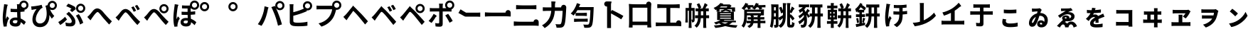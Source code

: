 SplineFontDB: 3.2
FontName: GenSekiGothicJP-B
FullName: GenSekiGothic JP B
FamilyName: GenSekiGothic JP B
Weight: Bold
Copyright: 
Version: 1.501;PS 1;hotconv 16.6.51;makeotf.lib2.5.65220
ItalicAngle: 0
UnderlinePosition: -100
UnderlineWidth: 50
Ascent: 880
Descent: 120
InvalidEm: 0
sfntRevision: 0x00018041
LayerCount: 2
Layer: 0 1 "+gMyXYgAA" 1
Layer: 1 1 "+Uk2XYgAA" 0
HasVMetrics: 1
XUID: [1021 1008 -2030067150 5761036]
BaseHoriz: 4 'icfb' 'icft' 'ideo' 'romn'
BaseScript: 'DFLT' 2  -85 845 -120 0
BaseScript: 'cyrl' 3  -85 845 -120 0
BaseScript: 'grek' 3  -85 845 -120 0
BaseScript: 'hani' 2  -85 845 -120 0
BaseScript: 'kana' 2  -85 845 -120 0
BaseScript: 'latn' 3  -85 845 -120 0
BaseVert: 4 'icfb' 'icft' 'ideo' 'romn'
BaseScript: 'DFLT' 2  35 965 0 120
BaseScript: 'cyrl' 3  35 965 0 120
BaseScript: 'grek' 3  35 965 0 120
BaseScript: 'hani' 2  35 965 0 120
BaseScript: 'kana' 2  35 965 0 120
BaseScript: 'latn' 3  35 965 0 120
StyleMap: 0x0000
FSType: 0
OS2Version: 3
OS2_WeightWidthSlopeOnly: 0
OS2_UseTypoMetrics: 0
CreationTime: 1586688035
ModificationTime: 1739633389
PfmFamily: 17
TTFWeight: 700
TTFWidth: 5
LineGap: 0
VLineGap: 0
Panose: 2 11 8 0 0 0 0 0 0 0
OS2TypoAscent: 880
OS2TypoAOffset: 0
OS2TypoDescent: -120
OS2TypoDOffset: 0
OS2TypoLinegap: 0
OS2WinAscent: 880
OS2WinAOffset: 0
OS2WinDescent: 240
OS2WinDOffset: 0
HheadAscent: 880
HheadAOffset: 0
HheadDescent: -120
HheadDOffset: 0
OS2SubXSize: 650
OS2SubYSize: 600
OS2SubXOff: 0
OS2SubYOff: 75
OS2SupXSize: 650
OS2SupYSize: 600
OS2SupXOff: 0
OS2SupYOff: 350
OS2StrikeYSize: 50
OS2StrikeYPos: 325
OS2CapHeight: 733
OS2XHeight: 543
OS2Vendor: 'ZIHI'
OS2CodePages: 00020001.00000000
OS2UnicodeRanges: a00002ff.6acffdff.00000016.00000000
MarkAttachClasses: 1
DEI: 91125
ShortTable: maxp 16
  1
  0
  -31581
  777
  41
  0
  0
  0
  0
  0
  0
  0
  0
  0
  0
  0
EndShort
LangName: 1033 "" "" "Regular" "1.501;ZIHI;GenSekiGothicJP-B" "" "Version 1.501;PS 1;hotconv 16.6.51;makeotf.lib2.5.65220" "" "" "" "" "" "" "" "This Font Software is licensed under the SIL Open Font License, Version 1.1. This Font Software is distributed on an +ACIA-AS IS+ACIA BASIS, WITHOUT WARRANTIES OR CONDITIONS OF ANY KIND, either express or implied. See the SIL Open Font License for the specific language, permissions and limitations governing your use of this Font Software." "http://scripts.sil.org/OFL" "" "GenSekiGothic JP" "B"
LangName: 1041 "" "+bpB38zC0MLcwwzCv B" "Regular" "" "+bpB38zC0MLcwwzCv B" "" "" "" "" "" "" "" "" "" "" "" "+bpB38zC0MLcwwzCv" "B"
Encoding: Original
UnicodeInterp: none
NameList: AGL For New Fonts
DisplaySize: -48
AntiAlias: 1
FitToEm: 0
WinInfo: 32 16 4
BeginPrivate: 0
EndPrivate
BeginChars: 92 92

StartChar: uni3071
Encoding: 0 12401 0
Width: 1000
GlyphClass: 1
Flags: W
LayerCount: 2
Fore
SplineSet
838 629 m 0,0,1
 876 629 876 629 902 655 c 128,-1,2
 928 681 928 681 928 718.5 c 128,-1,3
 928 756 928 756 902 782 c 128,-1,4
 876 808 876 808 838 808 c 0,5,6
 802 808 802 808 776 782 c 0,7,8
 749 757 749 757 749 718 c 0,9,10
 749 681 749 681 775.5 655 c 128,-1,11
 802 629 802 629 838 629 c 0,0,1
133 -40 m 1,12,13
 96 89 96 89 96 263 c 0,14,15
 96 353 96 353 111 488 c 0,16,17
 119 549 119 549 131 641 c 0,18,19
 133 654 133 654 134 659 c 0,20,21
 143 719 143 719 144 752 c 1,22,23
 194 748 194 748 237 740 c 0,24,25
 281 731 281 731 279 724 c 0,26,27
 278 719 278 719 272 716 c 0,28,29
 263 711 263 711 260 699 c 0,30,31
 252 665 252 665 250 656 c 0,32,33
 238 600 238 600 223 485 c 0,34,35
 206 354 206 354 206 289 c 0,36,37
 206 254 206 254 210 227 c 1,38,39
 217 248 217 248 235 288 c 0,40,41
 246 313 246 313 251 325 c 1,42,43
 278 303 278 303 296 281 c 0,44,45
 319 253 319 253 315 239 c 0,46,47
 312 228 312 228 302 220 c 0,48,49
 286 207 286 207 277 178 c 0,50,51
 251 93 251 93 242 51 c 0,52,53
 237 29 237 29 237 7 c 0,54,55
 237 -20 237 -20 238 -33 c 1,56,-1
 133 -40 l 1,12,13
549 -37 m 0,57,58
 452 -37 452 -37 396.5 4 c 128,-1,59
 341 45 341 45 341 119 c 128,-1,60
 341 193 341 193 397 237 c 0,61,62
 453 283 453 283 548 283 c 0,63,64
 583 283 583 283 608 279 c 1,65,66
 602 397 602 397 602 473 c 1,67,68
 590 473 590 473 568 472 c 0,69,70
 546 472 546 472 536 472 c 0,71,72
 456 472 456 472 373 478 c 1,73,-1
 372 592 l 1,74,75
 453 583 453 583 536 583 c 0,76,77
 579 583 579 583 601 584 c 1,78,79
 601 612 601 612 600 657 c 0,80,81
 600 681 600 681 600 689 c 0,82,83
 600 720 600 720 593 751 c 1,84,-1
 680 751 l 1,85,86
 688 796 688 796 724 832 c 0,87,88
 772 880 772 880 838 880 c 0,89,90
 905 880 905 880 952.5 832.5 c 128,-1,91
 1000 785 1000 785 1000 718 c 128,-1,92
 1000 651 1000 651 953 604 c 0,93,94
 915 565 915 565 862 558 c 1,95,-1
 862 495 l 1,96,97
 797 485 797 485 717 480 c 1,98,99
 718 413 718 413 724 302 c 0,100,101
 726 265 726 265 727 247 c 1,102,103
 818 210 818 210 908 124 c 1,104,-1
 845 24 l 1,105,106
 784 81 784 81 731 119 c 1,107,108
 722 -37 722 -37 549 -37 c 0,57,58
537 76 m 0,109,110
 577 76 577 76 596 98 c 0,111,112
 613 119 613 119 613 163 c 2,113,-1
 613 179 l 1,114,115
 574 190 574 190 539 190 c 0,116,117
 499 190 499 190 474 174 c 128,-1,118
 449 158 449 158 449 132 c 0,119,120
 449 105 449 105 474 90 c 0,121,122
 498 76 498 76 537 76 c 0,109,110
735 594 m 1,123,124
 730 600 730 600 724 604 c 0,125,126
 721 607 721 607 718 610 c 1,127,128
 718 601 718 601 718 592 c 1,129,130
 727 593 727 593 735 594 c 1,123,124
EndSplineSet
EndChar

StartChar: uni3074
Encoding: 1 12404 1
Width: 1000
GlyphClass: 1
Flags: W
LayerCount: 2
Fore
SplineSet
401 -57 m 0,0,1
 284 -57 284 -57 212 14 c 0,2,3
 140 87 140 87 140 208 c 0,4,5
 140 309 140 309 185 416 c 0,6,7
 225 510 225 510 287 581 c 1,8,9
 231 575 231 575 166 561 c 0,10,11
 160 560 160 560 149 557 c 0,12,13
 126 552 126 552 112 549 c 1,14,-1
 95 673 l 1,15,16
 114 673 114 673 148 675 c 0,17,18
 225 681 225 681 319 698 c 0,19,20
 419 715 419 715 463 731 c 1,21,-1
 498 625 l 1,22,23
 466 613 466 613 452 603 c 0,24,25
 390 555 390 555 332 455 c 0,26,27
 259 332 259 332 259 225 c 0,28,29
 259 150 259 150 303 109 c 0,30,31
 342 72 342 72 407 72 c 0,32,33
 474 72 474 72 526 111.5 c 128,-1,34
 578 151 578 151 607 225 c 0,35,36
 671 385 671 385 615 639 c 0,37,38
 610 653 610 653 600 681 c 0,39,40
 597 690 597 690 595 695 c 1,41,-1
 677 721 l 1,42,43
 680 780 680 780 724 822 c 0,44,45
 772 870 772 870 838 870 c 0,46,47
 905 870 905 870 952.5 822.5 c 128,-1,48
 1000 775 1000 775 1000 708 c 128,-1,49
 1000 641 1000 641 953 594 c 0,50,51
 907 546 907 546 838 546 c 0,52,53
 794 546 794 546 758 567 c 1,54,55
 813 435 813 435 908 337 c 1,56,-1
 821 242 l 1,57,58
 772 308 772 308 737 370 c 1,59,60
 744 192 744 192 664 74 c 0,61,62
 573 -57 573 -57 401 -57 c 0,0,1
838 619 m 0,63,64
 876 619 876 619 902 645 c 128,-1,65
 928 671 928 671 928 708.5 c 128,-1,66
 928 746 928 746 902 772 c 128,-1,67
 876 798 876 798 838 798 c 0,68,69
 802 798 802 798 776 772 c 0,70,71
 749 747 749 747 749 708 c 0,72,73
 749 671 749 671 775.5 645 c 128,-1,74
 802 619 802 619 838 619 c 0,63,64
EndSplineSet
EndChar

StartChar: uni3077
Encoding: 2 12407 2
Width: 1000
GlyphClass: 1
Flags: W
LayerCount: 2
Fore
SplineSet
835 445 m 0,0,1
 769 445 769 445 721.5 492.5 c 128,-1,2
 674 540 674 540 674 607 c 128,-1,3
 674 674 674 674 721.5 721.5 c 128,-1,4
 769 769 769 769 835 769 c 0,5,6
 902 769 902 769 949.5 721.5 c 128,-1,7
 997 674 997 674 997 607 c 128,-1,8
 997 540 997 540 950 493 c 0,9,10
 904 445 904 445 835 445 c 0,0,1
835 518 m 0,11,12
 873 518 873 518 899 544 c 128,-1,13
 925 570 925 570 925 607.5 c 128,-1,14
 925 645 925 645 899 671 c 128,-1,15
 873 697 873 697 835 697 c 0,16,17
 799 697 799 697 773 671 c 0,18,19
 746 646 746 646 746 607 c 0,20,21
 746 570 746 570 772.5 544 c 128,-1,22
 799 518 799 518 835 518 c 0,11,12
466 -32 m 0,23,24
 389 -32 389 -32 317 -19 c 1,25,-1
 299 107 l 1,26,27
 377 84 377 84 443 84 c 0,28,29
 523 84 523 84 523 146 c 0,30,31
 523 185 523 185 485 245 c 0,32,33
 455 293 455 293 416 332 c 0,34,35
 373 375 373 375 330 407 c 1,36,-1
 422 485 l 1,37,38
 434 473 434 473 456 451 c 0,39,40
 484 423 484 423 497 409 c 0,41,42
 574 330 574 330 612 265 c 0,43,44
 651 198 651 198 651 133 c 0,45,46
 651 -32 651 -32 466 -32 c 0,23,24
118 18 m 1,47,-1
 48 122 l 1,48,49
 107 154 107 154 175 207 c 128,-1,50
 243 260 243 260 285 308 c 1,51,-1
 355 214 l 1,52,53
 320 175 320 175 255 118 c 0,54,55
 190 62 190 62 118 18 c 1,47,-1
814 34 m 1,56,57
 798 103 798 103 755 196 c 128,-1,58
 712 289 712 289 667 347 c 1,59,-1
 769 402 l 1,60,61
 811 348 811 348 859 255 c 0,62,63
 905 164 905 164 927 96 c 1,64,-1
 814 34 l 1,56,57
533 475 m 1,65,-1
 457 545 l 1,66,67
 488 566 488 566 515 589 c 1,68,69
 445 638 445 638 329 681 c 1,70,-1
 398 770 l 1,71,72
 447 753 447 753 523 718 c 0,73,74
 593 685 593 685 638 656 c 1,75,-1
 666 581 l 1,76,77
 585 513 585 513 533 475 c 1,65,-1
EndSplineSet
EndChar

StartChar: uni3078
Encoding: 3 12408 3
Width: 1000
GlyphClass: 1
Flags: W
LayerCount: 2
Fore
SplineSet
838 35 m 1,0,1
 794 78 794 78 633 262 c 0,2,3
 605 294 605 294 547 367 c 0,4,5
 461 476 461 476 434 476 c 0,6,7
 388 476 388 476 278 323 c 0,8,9
 252 287 252 287 242 273 c 0,10,11
 229 254 229 254 203 215 c 0,12,13
 189 193 189 193 182 183 c 1,14,-1
 125 242 l 1,15,-1
 69 302 l 1,16,17
 107 333 107 333 148 377 c 0,18,19
 185 416 185 416 247 496 c 0,20,21
 329 603 329 603 420 603 c 0,22,23
 520 603 520 603 630 471 c 0,24,25
 684 406 684 406 707 381 c 0,26,27
 823 249 823 249 934 147 c 1,28,-1
 838 35 l 1,0,1
EndSplineSet
EndChar

StartChar: uni3079
Encoding: 4 12409 4
Width: 1000
GlyphClass: 1
Flags: W
LayerCount: 2
Fore
SplineSet
830 19 m 1,0,1
 754 91 754 91 626 249 c 0,2,3
 605 275 605 275 558 333 c 0,4,5
 451 466 451 466 415 466 c 0,6,7
 383 466 383 466 298 350 c 0,8,9
 250 286 250 286 233 261 c 0,10,11
 221 243 221 243 198 205 c 0,12,13
 181 178 181 178 174 167 c 1,14,-1
 118 226 l 1,15,-1
 62 286 l 1,16,17
 94 311 94 311 141 360 c 0,18,19
 167 387 167 387 242 483 c 0,20,21
 321 583 321 583 410 583 c 0,22,23
 517 583 517 583 638 436 c 0,24,25
 681 384 681 384 699 363 c 0,26,27
 828 221 828 221 927 131 c 1,28,-1
 830 19 l 1,0,1
701 484 m 1,29,30
 682 527 682 527 660 567 c 0,31,32
 643 600 643 600 615 641 c 1,33,-1
 696 675 l 1,34,35
 748 598 748 598 786 522 c 1,36,-1
 701 484 l 1,29,30
833 538 m 1,37,38
 817 571 817 571 789 619 c 0,39,40
 764 659 764 659 742 690 c 1,41,-1
 822 728 l 1,42,43
 871 663 871 663 915 578 c 1,44,-1
 833 538 l 1,37,38
EndSplineSet
EndChar

StartChar: uni307A
Encoding: 5 12410 5
Width: 1000
GlyphClass: 1
Flags: W
LayerCount: 2
Fore
SplineSet
764 430 m 0,0,1
 698 430 698 430 650.5 477.5 c 128,-1,2
 603 525 603 525 603 592 c 128,-1,3
 603 659 603 659 650.5 706.5 c 128,-1,4
 698 754 698 754 764 754 c 0,5,6
 831 754 831 754 878.5 706.5 c 128,-1,7
 926 659 926 659 926 592 c 128,-1,8
 926 525 926 525 879 478 c 0,9,10
 833 430 833 430 764 430 c 0,0,1
764 503 m 0,11,12
 802 503 802 503 828 529 c 128,-1,13
 854 555 854 555 854 592.5 c 128,-1,14
 854 630 854 630 828 656 c 128,-1,15
 802 682 802 682 764 682 c 0,16,17
 728 682 728 682 702 656 c 0,18,19
 675 631 675 631 675 592 c 0,20,21
 675 555 675 555 701.5 529 c 128,-1,22
 728 503 728 503 764 503 c 0,11,12
830 19 m 1,23,24
 754 91 754 91 626 249 c 0,25,26
 605 275 605 275 558 333 c 0,27,28
 451 466 451 466 415 466 c 0,29,30
 383 466 383 466 298 350 c 0,31,32
 250 286 250 286 233 261 c 0,33,34
 221 243 221 243 198 205 c 0,35,36
 181 178 181 178 174 167 c 1,37,-1
 118 226 l 1,38,-1
 62 286 l 1,39,40
 94 311 94 311 141 360 c 0,41,42
 167 387 167 387 242 483 c 0,43,44
 321 583 321 583 410 583 c 0,45,46
 517 583 517 583 638 436 c 0,47,48
 681 384 681 384 699 363 c 0,49,50
 828 221 828 221 927 131 c 1,51,-1
 830 19 l 1,23,24
EndSplineSet
EndChar

StartChar: uni307D
Encoding: 6 12413 6
Width: 1000
GlyphClass: 1
Flags: W
LayerCount: 2
Fore
SplineSet
528 72 m 0,0,1
 569 72 569 72 587 92 c 0,2,3
 604 110 604 110 604 146 c 2,4,-1
 604 168 l 1,5,6
 570 177 570 177 536 177 c 0,7,8
 497 177 497 177 475.5 163 c 128,-1,9
 454 149 454 149 454 125 c 0,10,11
 454 99 454 99 474 85.5 c 128,-1,12
 494 72 494 72 528 72 c 0,0,1
543 -34 m 0,13,14
 457 -34 457 -34 406 3 c 0,15,16
 349 43 349 43 349 117 c 0,17,18
 349 182 349 182 397 223 c 0,19,20
 449 266 449 266 539 266 c 0,21,22
 581 266 581 266 601 263 c 1,23,24
 597 332 597 332 596 375 c 1,25,26
 472 373 472 373 385 378 c 1,27,-1
 384 488 l 1,28,29
 478 480 478 480 595 482 c 1,30,-1
 595 601 l 1,31,32
 510 600 510 600 398 604 c 1,33,-1
 398 710 l 1,34,35
 508 701 508 701 600 703 c 0,36,37
 638 704 638 704 677 706 c 1,38,39
 677 712 677 712 677 718 c 0,40,41
 677 785 677 785 724.5 832.5 c 128,-1,42
 772 880 772 880 838 880 c 0,43,44
 905 880 905 880 952.5 832.5 c 128,-1,45
 1000 785 1000 785 1000 718 c 128,-1,46
 1000 651 1000 651 953 604 c 0,47,48
 907 556 907 556 838 556 c 0,49,50
 772 556 772 556 724 604 c 0,51,52
 723 605 723 605 723 605 c 0,53,54
 714 604 714 604 704 604 c 1,55,-1
 704 487 l 1,56,57
 767 490 767 490 862 502 c 1,58,-1
 862 391 l 1,59,60
 794 384 794 384 705 379 c 1,61,62
 706 323 706 323 712 236 c 1,63,64
 811 200 811 200 902 117 c 1,65,-1
 841 13 l 1,66,67
 778 77 778 77 716 117 c 1,68,-1
 716 107 l 2,69,70
 716 41 716 41 675 5 c 0,71,72
 631 -34 631 -34 543 -34 c 0,13,14
132 -43 m 1,73,74
 96 84 96 84 96 261 c 0,75,76
 96 342 96 342 110 486 c 0,77,78
 118 555 118 555 131 653 c 0,79,80
 132 656 132 656 132 658 c 0,81,82
 141 715 141 715 142 751 c 1,83,84
 193 746 193 746 236 738 c 0,85,86
 280 728 280 728 278 722 c 0,87,88
 277 717 277 717 271 714 c 0,89,90
 262 709 262 709 259 697 c 0,91,92
 253 673 253 673 249 655 c 0,93,94
 237 601 237 601 223 483 c 0,95,96
 207 353 207 353 207 287 c 0,97,98
 207 242 207 242 210 222 c 1,99,100
 218 242 218 242 235 281 c 0,101,102
 247 309 247 309 252 322 c 1,103,104
 279 300 279 300 297 278 c 0,105,106
 320 250 320 250 316 236 c 0,107,108
 313 225 313 225 303 217 c 0,109,110
 287 204 287 204 278 175 c 0,111,112
 254 98 254 98 243 49 c 0,113,114
 243 48 243 48 243 46 c 0,115,116
 238 14 238 14 238 4 c 0,117,118
 238 -9 238 -9 240 -35 c 1,119,-1
 132 -43 l 1,73,74
838 629 m 0,120,121
 876 629 876 629 902 655 c 128,-1,122
 928 681 928 681 928 718.5 c 128,-1,123
 928 756 928 756 902 782 c 128,-1,124
 876 808 876 808 838 808 c 0,125,126
 802 808 802 808 776 782 c 0,127,128
 749 757 749 757 749 718 c 0,129,130
 749 681 749 681 775.5 655 c 128,-1,131
 802 629 802 629 838 629 c 0,120,121
EndSplineSet
EndChar

StartChar: uni309A
Encoding: 7 12442 7
Width: 1000
GlyphClass: 1
Flags: W
LayerCount: 2
Fore
SplineSet
190 503 m 0,0,1
 124 503 124 503 76.5 550.5 c 128,-1,2
 29 598 29 598 29 665 c 128,-1,3
 29 732 29 732 76.5 779.5 c 128,-1,4
 124 827 124 827 190 827 c 0,5,6
 257 827 257 827 304.5 779.5 c 128,-1,7
 352 732 352 732 352 665 c 128,-1,8
 352 598 352 598 305 551 c 0,9,10
 259 503 259 503 190 503 c 0,0,1
190 576 m 0,11,12
 228 576 228 576 254 602 c 128,-1,13
 280 628 280 628 280 665.5 c 128,-1,14
 280 703 280 703 254 729 c 128,-1,15
 228 755 228 755 190 755 c 0,16,17
 154 755 154 755 128 729 c 0,18,19
 101 704 101 704 101 665 c 0,20,21
 101 628 101 628 127.5 602 c 128,-1,22
 154 576 154 576 190 576 c 0,11,12
EndSplineSet
EndChar

StartChar: uni309C
Encoding: 8 12444 8
Width: 1000
GlyphClass: 1
Flags: W
LayerCount: 2
Fore
SplineSet
190 503 m 0,0,1
 124 503 124 503 76.5 550.5 c 128,-1,2
 29 598 29 598 29 665 c 128,-1,3
 29 732 29 732 76.5 779.5 c 128,-1,4
 124 827 124 827 190 827 c 0,5,6
 257 827 257 827 304.5 779.5 c 128,-1,7
 352 732 352 732 352 665 c 128,-1,8
 352 598 352 598 305 551 c 0,9,10
 259 503 259 503 190 503 c 0,0,1
190 576 m 0,11,12
 228 576 228 576 254 602 c 128,-1,13
 280 628 280 628 280 665.5 c 128,-1,14
 280 703 280 703 254 729 c 128,-1,15
 228 755 228 755 190 755 c 0,16,17
 154 755 154 755 128 729 c 0,18,19
 101 704 101 704 101 665 c 0,20,21
 101 628 101 628 127.5 602 c 128,-1,22
 154 576 154 576 190 576 c 0,11,12
EndSplineSet
EndChar

StartChar: uni30D1
Encoding: 9 12497 9
Width: 1000
GlyphClass: 1
Flags: W
LayerCount: 2
Fore
SplineSet
773 -6 m 1,0,1
 728 184 728 184 675 333 c 0,2,3
 648 409 648 409 608 501.5 c 128,-1,4
 568 594 568 594 539 649 c 1,5,-1
 664 690 l 1,6,7
 676 666 676 666 689 641 c 1,8,9
 677 669 677 669 677 702 c 0,10,11
 677 769 677 769 724.5 816.5 c 128,-1,12
 772 864 772 864 838 864 c 0,13,14
 905 864 905 864 952.5 816.5 c 128,-1,15
 1000 769 1000 769 1000 702 c 128,-1,16
 1000 635 1000 635 953 588 c 0,17,18
 907 540 907 540 838 540 c 0,19,20
 772 540 772 540 724 588 c 0,21,22
 707 605 707 605 697 624 c 1,23,24
 754 505 754 505 802 375 c 0,25,26
 855 242 855 242 912 40 c 1,27,-1
 842 17 l 1,28,-1
 773 -6 l 1,0,1
195 -11 m 1,29,-1
 129 17 l 1,30,-1
 64 46 l 1,31,32
 158 170 158 170 210 313 c 1,33,34
 284 496 284 496 300 677 c 1,35,36
 354 666 354 666 399 652 c 0,37,38
 446 636 446 636 444 629 c 0,39,40
 443 623 443 623 437 620 c 0,41,42
 428 613 428 613 424 599 c 0,43,44
 423 594 423 594 421 585 c 0,45,46
 415 561 415 561 414 553 c 0,47,48
 403 497 403 497 382 416 c 0,49,50
 358 327 358 327 335 264 c 0,51,52
 280 111 280 111 195 -11 c 1,29,-1
838 613 m 0,53,54
 876 613 876 613 902 639 c 128,-1,55
 928 665 928 665 928 702.5 c 128,-1,56
 928 740 928 740 902 766 c 128,-1,57
 876 792 876 792 838 792 c 0,58,59
 802 792 802 792 776 766 c 0,60,61
 749 741 749 741 749 702 c 0,62,63
 749 665 749 665 775.5 639 c 128,-1,64
 802 613 802 613 838 613 c 0,53,54
EndSplineSet
EndChar

StartChar: uni30D4
Encoding: 10 12500 10
Width: 1000
GlyphClass: 1
Flags: W
LayerCount: 2
Fore
SplineSet
474 -27 m 0,0,1
 389 -27 389 -27 316 -16 c 0,2,3
 187 8 187 8 187 127 c 2,4,-1
 187 388 l 1,5,-1
 187 650 l 2,6,7
 187 704 187 704 179 750 c 1,8,-1
 319 750 l 1,9,10
 311 704 311 704 311 650 c 2,11,-1
 311 469 l 1,12,13
 507 518 507 518 636 576 c 0,14,15
 659 584 659 584 683 596 c 1,16,17
 650 638 650 638 650 694 c 0,18,19
 650 761 650 761 697.5 808.5 c 128,-1,20
 745 856 745 856 811 856 c 0,21,22
 878 856 878 856 925.5 808.5 c 128,-1,23
 973 761 973 761 973 694 c 128,-1,24
 973 627 973 627 926 580 c 0,25,26
 880 532 880 532 811 532 c 0,27,28
 794 532 794 532 778 535 c 1,29,-1
 790 506 l 1,30,31
 715 473 715 473 680 460 c 0,32,33
 521 396 521 396 311 343 c 1,34,-1
 311 166 l 2,35,36
 311 136 311 136 326 123 c 0,37,38
 338 112 338 112 372 105 c 0,39,40
 414 99 414 99 481 99 c 0,41,42
 559 99 559 99 652 108 c 0,43,44
 753 118 753 118 808 133 c 1,45,-1
 808 -7 l 1,46,47
 682 -27 682 -27 474 -27 c 0,0,1
811 605 m 0,48,49
 849 605 849 605 875 631 c 128,-1,50
 901 657 901 657 901 694.5 c 128,-1,51
 901 732 901 732 875 758 c 128,-1,52
 849 784 849 784 811 784 c 0,53,54
 775 784 775 784 749 758 c 0,55,56
 722 733 722 733 722 694 c 0,57,58
 722 657 722 657 748.5 631 c 128,-1,59
 775 605 775 605 811 605 c 0,48,49
EndSplineSet
EndChar

StartChar: uni30D7
Encoding: 11 12503 11
Width: 1000
GlyphClass: 1
Flags: W
LayerCount: 2
Fore
SplineSet
301 -39 m 1,0,-1
 198 75 l 1,1,2
 326 106 326 106 424 169 c 0,3,4
 505 221 505 221 567 301 c 0,5,6
 611 357 611 357 641 435 c 0,7,8
 667 503 667 503 678 572 c 1,9,-1
 459 572 l 1,10,-1
 240 572 l 2,11,12
 176 572 176 572 128 568 c 1,13,-1
 128 703 l 1,14,15
 175 696 175 696 240 696 c 2,16,-1
 675 696 l 2,17,18
 677 696 677 696 678 696 c 1,19,20
 677 706 677 706 677 716 c 0,21,22
 677 783 677 783 724.5 830.5 c 128,-1,23
 772 878 772 878 838 878 c 0,24,25
 905 878 905 878 952.5 830.5 c 128,-1,26
 1000 783 1000 783 1000 716 c 128,-1,27
 1000 649 1000 649 953 602 c 0,28,29
 907 554 907 554 838 554 c 0,30,31
 826 554 826 554 815 555 c 1,32,33
 762 337 762 337 679 226 c 0,34,35
 541 40 541 40 301 -39 c 1,0,-1
838 627 m 0,36,37
 876 627 876 627 902 653 c 128,-1,38
 928 679 928 679 928 716.5 c 128,-1,39
 928 754 928 754 902 780 c 128,-1,40
 876 806 876 806 838 806 c 0,41,42
 802 806 802 806 776 780 c 0,43,44
 749 755 749 755 749 716 c 0,45,46
 749 679 749 679 775.5 653 c 128,-1,47
 802 627 802 627 838 627 c 0,36,37
EndSplineSet
EndChar

StartChar: uni30D8
Encoding: 12 12504 12
Width: 1000
GlyphClass: 1
Flags: W
LayerCount: 2
Fore
SplineSet
835 36 m 1,0,1
 771 119 771 119 633 285 c 0,2,3
 529 411 529 411 461 475 c 0,4,5
 440 495 440 495 421 516 c 1,6,7
 415 515 415 515 385 470 c 0,8,9
 365 441 365 441 307 362 c 0,10,11
 262.78308026 303.344902386 262.78308026 303.344902386 243 274 c 2,12,-1
 183 185 l 1,13,-1
 126 244 l 1,14,-1
 70 304 l 1,15,16
 95 324 95 324 137 366 c 0,17,18
 144 373 144 373 148 377 c 0,19,20
 194 424 194 424 289 545 c 0,21,22
 315 578 315 578 328 594 c 2,23,-1
 361 633 l 2,24,25
 412 694 412 694 412 706 c 1,26,27
 416 695 416 695 480 633 c 2,28,-1
 482.360893677 630.71288425 l 2,29,30
 496.342507645 618.391437309 496.342507645 618.391437309 512 602 c 0,31,32
 573 538 573 538 704 407 c 0,33,34
 709 402 709 402 719 391 c 0,35,36
 873 222 873 222 935 148 c 1,37,-1
 835 36 l 1,0,1
EndSplineSet
EndChar

StartChar: uni30D9
Encoding: 13 12505 13
Width: 1000
GlyphClass: 1
Flags: W
LayerCount: 2
Fore
SplineSet
832 542 m 1,0,1
 812 581 812 581 789 623 c 0,2,3
 767 660 767 660 742 695 c 1,4,-1
 822 732 l 1,5,6
 875 660 875 660 914 582 c 1,7,-1
 832 542 l 1,0,1
700 488 m 1,8,9
 683 527 683 527 660 571 c 0,10,11
 643 604 643 604 615 645 c 1,12,-1
 696 679 l 1,13,14
 751 598 751 598 785 526 c 1,15,-1
 700 488 l 1,8,9
828 20 m 1,16,17
 730 147 730 147 627 271 c 0,18,19
 509 415 509 415 454 461 c 0,20,21
 429 483 429 483 413.5 482 c 128,-1,22
 398 481 398 481 378 456 c 0,23,24
 342 410 342 410 240 266 c 0,25,26
 236 262 236 262 235 260 c 0,27,28
 215 233 215 233 180 178 c 0,29,30
 177 173 177 173 175 170 c 1,31,-1
 119 228 l 1,32,-1
 64 287 l 1,33,34
 102 319 102 319 141 360 c 0,35,36
 174 394 174 394 276 521 c 0,37,38
 306 559 306 559 321 577 c 0,39,40
 323.081936685 579.517690875 323.081936685 579.517690875 325.161529152 581.918170816 c 2,41,-1
 354 616 l 2,42,43
 405 677 405 677 405 689 c 1,44,45
 409 678 409 678 473 616 c 2,46,-1
 498.66257553 591.139379955 l 2,47,48
 502.30182157 588.179135843 502.30182157 588.179135843 506 585 c 0,49,50
 583 518 583 518 697 390 c 0,51,52
 714 371 714 371 756 325 c 0,53,54
 880 189 880 189 929 131 c 1,55,-1
 828 20 l 1,16,17
EndSplineSet
EndChar

StartChar: uni30DA
Encoding: 14 12506 14
Width: 1000
GlyphClass: 1
Flags: W
LayerCount: 2
Fore
SplineSet
828 20 m 1,0,1
 730 147 730 147 627 271 c 0,2,3
 509 415 509 415 454 461 c 0,4,5
 429 483 429 483 413.5 482 c 128,-1,6
 398 481 398 481 378 456 c 0,7,8
 342 410 342 410 240 266 c 0,9,10
 236 262 236 262 235 260 c 0,11,12
 215 233 215 233 180 178 c 0,13,14
 177 173 177 173 175 170 c 1,15,-1
 119 228 l 1,16,-1
 64 287 l 1,17,18
 102 319 102 319 141 360 c 0,19,20
 174 394 174 394 276 521 c 0,21,22
 306 559 306 559 321 577 c 0,23,24
 323.081936685 579.517690875 323.081936685 579.517690875 325.161529152 581.918170816 c 2,25,-1
 354 616 l 2,26,27
 405 677 405 677 405 689 c 1,28,29
 409 678 409 678 473 616 c 2,30,-1
 498.66257553 591.139379955 l 2,31,32
 502.30182157 588.179135843 502.30182157 588.179135843 506 585 c 0,33,34
 583 518 583 518 697 390 c 0,35,36
 714 371 714 371 756 325 c 0,37,38
 880 189 880 189 929 131 c 1,39,-1
 828 20 l 1,0,1
768 510 m 0,40,41
 806 510 806 510 832 536 c 128,-1,42
 858 562 858 562 858 599.5 c 128,-1,43
 858 637 858 637 832 663 c 128,-1,44
 806 689 806 689 768 689 c 0,45,46
 732 689 732 689 706 663 c 0,47,48
 679 638 679 638 679 599 c 0,49,50
 679 562 679 562 705.5 536 c 128,-1,51
 732 510 732 510 768 510 c 0,40,41
768 437 m 0,52,53
 702 437 702 437 654.5 484.5 c 128,-1,54
 607 532 607 532 607 599 c 128,-1,55
 607 666 607 666 654.5 713.5 c 128,-1,56
 702 761 702 761 768 761 c 0,57,58
 835 761 835 761 882.5 713.5 c 128,-1,59
 930 666 930 666 930 599 c 128,-1,60
 930 532 930 532 883 485 c 0,61,62
 837 437 837 437 768 437 c 0,52,53
EndSplineSet
EndChar

StartChar: uni30DD
Encoding: 15 12509 15
Width: 1000
GlyphClass: 1
Flags: W
LayerCount: 2
Fore
SplineSet
805 98 m 1,0,1
 776 158 776 158 730 236 c 0,2,3
 685 315 685 315 652 356 c 1,4,-1
 755 412 l 1,5,6
 789 368 789 368 839 289 c 0,7,8
 886 216 886 216 915 160 c 1,9,-1
 805 98 l 1,0,1
169 91 m 1,10,-1
 68 162 l 1,11,12
 115 208 115 208 165 278.5 c 128,-1,13
 215 349 215 349 244 410 c 1,14,15
 287 389 287 389 322 364 c 0,16,17
 360 336 360 336 354 326 c 0,18,19
 350 319 350 319 340 316 c 0,20,21
 323 310 323 310 312 289 c 0,22,23
 297 264 297 264 263 214 c 0,24,25
 210 135 210 135 169 91 c 1,10,-1
465 -42 m 0,26,27
 384 -42 384 -42 312 -33 c 1,28,-1
 301 86 l 1,29,30
 361 74 361 74 405 74 c 0,31,32
 424 74 424 74 431.5 82 c 128,-1,33
 439 90 439 90 440 109 c 0,34,35
 441 145 441 145 441 494 c 2,36,-1
 441 495 l 1,37,-1
 202 495 l 2,38,39
 146 495 146 495 111 491 c 1,40,-1
 111 619 l 1,41,42
 167 611 167 611 202 611 c 2,43,-1
 441 611 l 1,44,-1
 441 688 l 2,45,46
 441 735 441 735 432 771 c 1,47,-1
 571 771 l 1,48,49
 571 767 571 767 569 751 c 0,50,51
 563 705 563 705 563 688 c 2,52,-1
 563 611 l 1,53,-1
 688 611 l 1,54,55
 648 656 648 656 648 718 c 0,56,57
 648 785 648 785 695.5 832.5 c 128,-1,58
 743 880 743 880 809 880 c 0,59,60
 876 880 876 880 923.5 832.5 c 128,-1,61
 971 785 971 785 971 718 c 128,-1,62
 971 651 971 651 924 604 c 0,63,64
 902 581 902 581 874 569 c 1,65,-1
 874 492 l 1,66,67
 831 495 831 495 783 495 c 2,68,-1
 563 495 l 1,69,-1
 563 272 l 1,70,-1
 563 49 l 2,71,72
 563 -42 563 -42 465 -42 c 0,26,27
809 629 m 0,73,74
 847 629 847 629 873 655 c 128,-1,75
 899 681 899 681 899 718.5 c 128,-1,76
 899 756 899 756 873 782 c 128,-1,77
 847 808 847 808 809 808 c 0,78,79
 773 808 773 808 747 782 c 0,80,81
 720 757 720 757 720 718 c 0,82,83
 720 681 720 681 746.5 655 c 128,-1,84
 773 629 773 629 809 629 c 0,73,74
EndSplineSet
EndChar

StartChar: uni30FC
Encoding: 16 12540 16
Width: 1000
GlyphClass: 1
Flags: W
LayerCount: 2
Fore
SplineSet
116 441 m 1,0,-1
 191 571 l 1,1,2
 247 534 247 534 320 491 c 2,3,-1
 385 453 l 1,4,-1
 773 453 l 2,5,6
 822 453 822 453 854 456 c 0,7,8
 875 458 875 458 883 458 c 1,9,-1
 883 308 l 1,10,11
 876 308 876 308 857 309 c 0,12,13
 800 313 800 313 773 313 c 2,14,-1
 520 313 l 1,15,-1
 375 313 l 2,16,17
 349 313 349 313 317 331 c 2,18,-1
 250 369 l 2,19,20
 153 424 153 424 116 441 c 1,0,-1
EndSplineSet
EndChar

StartChar: uni4E00
Encoding: 17 19968 17
Width: 1000
GlyphClass: 1
Flags: W
LayerCount: 2
Fore
SplineSet
50 316 m 1,0,1
 47 323 47 323 47 390 c 128,-1,2
 47 457 47 457 50 466 c 1,3,4
 163 454 163 454 350 454 c 2,5,-1
 652 454 l 2,6,7
 713 454 713 454 773 456 c 1,8,9
 773 479 773 479 785 499 c 0,10,11
 797 519 797 519 818 532 c 0,12,13
 839 544 839 544 863 544 c 128,-1,14
 887 544 887 544 908 532 c 0,15,16
 928 520 928 520 941 499 c 0,17,18
 951 482 951 482 952 464 c 0,19,20
 955 452 955 452 955 390 c 0,21,22
 955 323 955 323 952 316 c 1,23,24
 868 325 868 325 727 325 c 2,25,-1
 501 325 l 1,26,-1
 275 325 l 2,27,28
 163 325 163 325 50 316 c 1,0,1
EndSplineSet
EndChar

StartChar: uni4E8C
Encoding: 18 20108 18
Width: 1000
GlyphClass: 1
Flags: W
LayerCount: 2
Fore
SplineSet
146 571 m 1,0,1
 143 577 143 577 143 645 c 128,-1,2
 143 713 143 713 146 722 c 1,3,4
 259 710 259 710 446 710 c 2,5,-1
 650 710 l 2,6,7
 752 710 752 710 854 719 c 1,8,9
 857 712 857 712 857 644.5 c 128,-1,10
 857 577 857 577 854 571 c 1,11,12
 784 579 784 579 677 579 c 2,13,-1
 500 579 l 1,14,-1
 323 579 l 2,15,16
 240 579 240 579 146 571 c 1,0,1
65 -13 m 1,17,18
 62 -6 62 -6 62 65 c 128,-1,19
 62 136 62 136 65 145 c 1,20,21
 178 133 178 133 365 133 c 2,22,-1
 650 133 l 2,23,24
 704 133 704 133 757 135 c 1,25,26
 759 154 759 154 769 171 c 0,27,28
 781 191 781 191 802 204 c 0,29,30
 823 216 823 216 847 216 c 128,-1,31
 871 216 871 216 892 204 c 0,32,33
 912 192 912 192 925 171 c 0,34,35
 932 158 932 158 935 145 c 0,36,37
 935 143 935 143 936 140 c 0,38,39
 937 133 937 133 937 126 c 0,40,41
 938 106 938 106 938 65 c 0,42,43
 938 -6 938 -6 935 -13 c 1,44,45
 854 -4 854 -4 718 -4 c 2,46,-1
 500 -4 l 1,47,-1
 282 -4 l 2,48,49
 173 -4 173 -4 65 -13 c 1,17,18
EndSplineSet
EndChar

StartChar: uni529B
Encoding: 19 21147 19
AltUni2: 00f98a.ffffffff.0 00f98a.ffffffff.0
Width: 1000
GlyphClass: 1
Flags: W
LayerCount: 2
Fore
SplineSet
146 -92 m 1,0,1
 133 -70 133 -70 105 -41 c 0,2,3
 78 -12 78 -12 55 5 c 1,4,5
 221 97 221 97 303 246 c 0,6,7
 366 361 366 361 380 517 c 1,8,-1
 232 517 l 2,9,10
 159 517 159 517 85 511 c 1,11,12
 82 516 82 516 82 578.5 c 128,-1,13
 82 641 82 641 85 645 c 1,14,15
 141 639 141 639 235 639 c 2,16,-1
 385 639 l 1,17,-1
 385 742 l 2,18,19
 385 801 385 801 380 849 c 1,20,21
 425 851 425 851 474 848 c 0,22,23
 534 844 534 844 534 835 c 1,24,25
 510 787 510 787 510 739 c 2,26,-1
 510 639 l 1,27,-1
 708 639 l 1,28,-1
 727 639 l 1,29,30
 727 639 727 639 727 640 c 0,31,32
 727 664 727 664 739 685 c 0,33,34
 751 705 751 705 772 718 c 0,35,36
 793 730 793 730 817 730 c 128,-1,37
 841 730 841 730 862 718 c 0,38,39
 882 706 882 706 895 685 c 0,40,41
 907 664 907 664 907 640 c 0,42,43
 907 639 907 639 907 639 c 1,44,-1
 907 639 l 1,45,46
 907 639 907 639 907 639 c 0,47,48
 907 637 907 637 907 634 c 0,49,50
 906 608 906 608 904 582 c 0,51,52
 889 279 889 279 872 152 c 0,53,54
 854 21 854 21 821 -18 c 0,55,56
 800 -46 800 -46 776 -58 c 0,57,58
 756 -69 756 -69 721 -74 c 0,59,60
 669 -81 669 -81 565 -76 c 1,61,62
 563 -48 563 -48 553 -14 c 0,63,64
 541 22 541 22 525 47 c 1,65,66
 586 42 586 42 670 42 c 0,67,68
 699 42 699 42 716 58 c 0,69,70
 759 104 759 104 780 517 c 1,71,-1
 506 517 l 1,72,73
 492 330 492 330 424 195 c 0,74,75
 334 16 334 16 146 -92 c 1,0,1
EndSplineSet
EndChar

StartChar: uni53E3
Encoding: 20 21475 20
Width: 1000
GlyphClass: 1
Flags: W
LayerCount: 2
Fore
SplineSet
238 137 m 1,0,-1
 758 137 l 1,1,-1
 758 628 l 1,2,-1
 498 628 l 1,3,-1
 238 628 l 1,4,-1
 238 137 l 1,0,-1
176 -72 m 0,5,6
 114 -72 114 -72 107 -67 c 1,7,8
 116 10 116 10 116 137 c 2,9,-1
 116 341 l 1,10,-1
 116 545 l 2,11,12
 116 673 116 673 107 749 c 0,13,14
 107 761 107 761 116 761 c 0,15,16
 229 749 229 749 416 749 c 2,17,-1
 651 749 l 2,18,19
 685 749 685 749 717 750 c 1,20,21
 717 752 717 752 717 753 c 0,22,23
 717 777 717 777 729 798 c 0,24,25
 741 818 741 818 762 831 c 0,26,27
 783 843 783 843 807 843 c 128,-1,28
 831 843 831 843 852 831 c 0,29,30
 872 819 872 819 885 798 c 0,31,32
 897 777 897 777 897 753 c 0,33,34
 897 752 897 752 897 750 c 0,35,36
 897 749 897 749 897 748.5 c 128,-1,37
 897 748 897 748 897 748 c 0,38,39
 897 744 897 744 896 739 c 0,40,41
 886 640 886 640 886 492 c 2,42,-1
 886 235 l 2,43,44
 886 48 886 48 898 -65 c 1,45,46
 889 -70 889 -70 823 -70 c 0,47,48
 758 -70 758 -70 756 -65 c 0,49,50
 758 -47 758 -47 758 -26 c 2,51,-1
 758 14 l 1,52,-1
 238 14 l 1,53,-1
 238 -27 l 2,54,55
 238 -47 238 -47 240 -67 c 0,56,57
 239 -72 239 -72 176 -72 c 0,5,6
EndSplineSet
EndChar

StartChar: uni5DE5
Encoding: 21 24037 21
Width: 1000
GlyphClass: 1
Flags: W
LayerCount: 2
Fore
SplineSet
57 -27 m 1,0,1
 54 -20 54 -20 54 42 c 128,-1,2
 54 104 54 104 57 110 c 1,3,4
 131 102 131 102 243 102 c 2,5,-1
 430 102 l 1,6,-1
 430 619 l 1,7,-1
 270 619 l 2,8,9
 203 619 203 619 110 612 c 1,10,11
 107 617 107 617 107 681.5 c 128,-1,12
 107 746 107 746 110 755 c 1,13,14
 223 743 223 743 410 743 c 2,15,-1
 652 743 l 2,16,17
 760 743 760 743 893 753 c 1,18,19
 896 746 896 746 896 681.5 c 128,-1,20
 896 617 896 617 893 612 c 1,21,22
 821 619 821 619 729 619 c 2,23,-1
 564 619 l 1,24,-1
 564 102 l 1,25,-1
 756 102 l 2,26,27
 763 102 763 102 771 102 c 1,28,29
 773 121 773 121 782 137 c 0,30,31
 794 157 794 157 815 170 c 0,32,33
 836 182 836 182 860 182 c 128,-1,34
 884 182 884 182 905 170 c 0,35,36
 925 158 925 158 938 137 c 0,37,38
 946 123 946 123 949 108 c 0,39,40
 949 106 949 106 949 102 c 0,41,42
 949 99 949 99 950 97 c 0,43,44
 951 80 951 80 951 42 c 0,45,46
 951 -20 951 -20 948 -27 c 1,47,48
 866 -18 866 -18 725 -18 c 2,49,-1
 502 -18 l 1,50,-1
 279 -18 l 2,51,52
 168 -18 168 -18 57 -27 c 1,0,1
EndSplineSet
EndChar

StartChar: uni304B_uni309A.ccmp
Encoding: 22 -1 22
Width: 1000
GlyphClass: 1
Flags: W
LayerCount: 2
Fore
SplineSet
824 260 m 1,0,1
 805 343 805 343 761 449 c 0,2,3
 711 566 711 566 666 622 c 1,4,-1
 699 636 l 1,5,6
 677 672 677 672 677 718 c 0,7,8
 677 785 677 785 724.5 832.5 c 128,-1,9
 772 880 772 880 838 880 c 0,10,11
 905 880 905 880 952.5 832.5 c 128,-1,12
 1000 785 1000 785 1000 718 c 128,-1,13
 1000 651 1000 651 953 604 c 0,14,15
 909 558 909 558 843 556 c 1,16,17
 864 514 864 514 886 463 c 0,18,19
 923 377 923 377 942 316 c 1,20,-1
 824 260 l 1,0,1
209 -34 m 1,21,-1
 86 16 l 1,22,23
 197 169 197 169 274 460 c 1,24,25
 227 456 227 456 194 450 c 0,26,27
 135 443 135 443 91 434 c 1,28,-1
 81 564 l 1,29,30
 108 562 108 562 162 563 c 0,31,32
 173 564 173 564 179 564 c 0,33,34
 222 565 222 565 299 572 c 1,35,36
 321 694 321 694 318 773 c 1,37,-1
 388 765 l 1,38,-1
 458 758 l 1,39,40
 446 710 446 710 441 680 c 0,41,42
 439 666 439 666 432 636 c 0,43,44
 425 600 425 600 422 582 c 1,45,46
 427 582 427 582 435 583 c 0,47,48
 483 586 483 586 500 586 c 0,49,50
 668 586 668 586 668 404 c 0,51,52
 668 307 668 307 657 220 c 0,53,54
 643 115 643 115 616 58 c 0,55,56
 594 10 594 10 554 -11 c 0,57,58
 518 -30 518 -30 462 -30 c 0,59,60
 414 -30 414 -30 350 -16 c 1,61,-1
 331 110 l 1,62,63
 395 90 395 90 444 90 c 0,64,65
 496 90 496 90 514 130 c 0,66,67
 533 169 533 169 543 246 c 0,68,69
 553 316 553 316 553 391 c 0,70,71
 553 444 553 444 530 463 c 0,72,73
 510 478 510 478 461 478 c 0,74,75
 449 478 449 478 413 475 c 0,76,77
 403 474 403 474 397 474 c 1,78,79
 365 342 365 342 322 219 c 0,80,81
 267 61 267 61 209 -34 c 1,21,-1
838 629 m 0,82,83
 876 629 876 629 902 655 c 128,-1,84
 928 681 928 681 928 718.5 c 128,-1,85
 928 756 928 756 902 782 c 128,-1,86
 876 808 876 808 838 808 c 0,87,88
 802 808 802 808 776 782 c 0,89,90
 749 757 749 757 749 718 c 0,91,92
 749 681 749 681 775.5 655 c 128,-1,93
 802 629 802 629 838 629 c 0,82,83
EndSplineSet
EndChar

StartChar: uni304D_uni309A.ccmp
Encoding: 23 -1 23
Width: 1000
GlyphClass: 1
Flags: W
LayerCount: 2
Fore
SplineSet
718 170 m 1,0,1
 623 188 623 188 515 202 c 1,2,-1
 525 292 l 2,3,4
 528 292 528 292 533 291 c 0,5,6
 602 286 602 286 625 283 c 1,7,8
 608 320 608 320 583 382 c 1,9,10
 495 372 495 372 387.5 370 c 128,-1,11
 280 368 280 368 173 376 c 1,12,-1
 168 485 l 1,13,14
 375 466 375 466 540 483 c 1,15,-1
 524 520 l 2,16,17
 514 544 514 544 512 548 c 0,18,19
 504 566 504 566 501 575 c 1,20,21
 349 562 349 562 181 578 c 1,22,-1
 175 687 l 1,23,24
 326 670 326 670 457 676 c 1,25,-1
 457 677 l 1,26,27
 432 728 432 728 412 759 c 1,28,-1
 545 785 l 1,29,30
 556 740 556 740 574 690 c 1,31,32
 628 699 628 699 677 711 c 0,33,34
 677 714 677 714 677 718 c 0,35,36
 677 785 677 785 724.5 832.5 c 128,-1,37
 772 880 772 880 838 880 c 0,38,39
 905 880 905 880 952.5 832.5 c 128,-1,40
 1000 785 1000 785 1000 718 c 128,-1,41
 1000 651 1000 651 953 604 c 0,42,43
 907 556 907 556 838 556 c 0,44,45
 772 556 772 556 724 604 c 0,46,47
 720 608 720 608 717 612 c 1,48,49
 666 599 666 599 613 589 c 1,50,-1
 631 548 l 1,51,-1
 651 500 l 1,52,53
 746 518 746 518 819 547 c 1,54,-1
 840 439 l 1,55,56
 786 419 786 419 697 401 c 1,57,58
 741 303 741 303 774 242 c 1,59,-1
 718 170 l 1,0,1
462 -50 m 0,60,61
 328 -50 328 -50 256 -3 c 0,62,63
 180 45 180 45 180 143 c 0,64,65
 180 195 180 195 204 271 c 1,66,67
 248 267 248 267 287 258 c 0,68,69
 327 248 327 248 325 241 c 0,70,71
 323 236 323 236 318 233 c 0,72,73
 308 227 308 227 304 213 c 0,74,75
 297 185 297 185 297 169 c 0,76,77
 297 69 297 69 459 69 c 0,78,79
 608 69 608 69 705 90 c 1,80,-1
 701 -32 l 1,81,82
 599 -50 599 -50 462 -50 c 0,60,61
838 629 m 0,83,84
 876 629 876 629 902 655 c 128,-1,85
 928 681 928 681 928 718.5 c 128,-1,86
 928 756 928 756 902 782 c 128,-1,87
 876 808 876 808 838 808 c 0,88,89
 802 808 802 808 776 782 c 0,90,91
 749 757 749 757 749 718 c 0,92,93
 749 681 749 681 775.5 655 c 128,-1,94
 802 629 802 629 838 629 c 0,83,84
EndSplineSet
EndChar

StartChar: uni304F_uni309A.ccmp
Encoding: 24 -1 24
Width: 1000
GlyphClass: 1
Flags: W
LayerCount: 2
Fore
SplineSet
750 346 m 0,0,1
 684 346 684 346 636.5 393.5 c 128,-1,2
 589 441 589 441 589 508 c 128,-1,3
 589 575 589 575 636.5 622.5 c 128,-1,4
 684 670 684 670 750 670 c 0,5,6
 817 670 817 670 864.5 622.5 c 128,-1,7
 912 575 912 575 912 508 c 128,-1,8
 912 441 912 441 865 394 c 0,9,10
 819 346 819 346 750 346 c 0,0,1
750 419 m 0,11,12
 788 419 788 419 814 445 c 128,-1,13
 840 471 840 471 840 508.5 c 128,-1,14
 840 546 840 546 814 572 c 128,-1,15
 788 598 788 598 750 598 c 0,16,17
 714 598 714 598 688 572 c 0,18,19
 661 547 661 547 661 508 c 0,20,21
 661 471 661 471 687.5 445 c 128,-1,22
 714 419 714 419 750 419 c 0,11,12
610 -62 m 1,23,24
 570 -18 570 -18 528 26 c 0,25,26
 475 83 475 83 250 279 c 0,27,28
 182 338 182 338 185 385 c 0,29,30
 187 430 187 430 258 490 c 0,31,32
 264 495 264 495 276 505 c 0,33,34
 463 661 463 661 521 720 c 0,35,36
 574 771 574 771 593 799 c 1,37,-1
 702 700 l 1,38,39
 684 687 684 687 649 659 c 0,40,41
 629 643 629 643 620 636 c 0,42,43
 599 618 599 618 539 570 c 0,44,45
 415 470 415 470 375 434 c 0,46,47
 338 402 338 402 338.5 386 c 128,-1,48
 339 370 339 370 377 337 c 0,49,50
 399 318 399 318 470 258 c 0,51,52
 655 102 655 102 718 40 c 1,53,-1
 664 -11 l 1,54,-1
 610 -62 l 1,23,24
EndSplineSet
EndChar

StartChar: uni3051_uni309A.ccmp
Encoding: 25 -1 25
Width: 1000
GlyphClass: 1
Flags: W
LayerCount: 2
Fore
SplineSet
159 2 m 1,0,1
 140 56 140 56 124 134 c 0,2,3
 105 231 105 231 105 311 c 0,4,5
 105 491 105 491 136 690 c 0,6,7
 140 715 140 715 142 766 c 0,8,9
 142 770 142 770 142 772 c 1,10,11
 195 767 195 767 241.5 757 c 128,-1,12
 288 747 288 747 287 741 c 0,13,14
 286 736 286 736 280 734 c 0,15,16
 271 729 271 729 268 718 c 0,17,18
 261 694 261 694 258 681 c 0,19,20
 236 576 236 576 224 475 c 0,21,22
 210 338 210 338 226 259 c 1,23,24
 234 275 234 275 251 318 c 0,25,26
 264 353 264 353 271 368 c 1,27,28
 297 351 297 351 317 330 c 0,29,30
 340 306 340 306 336 292 c 0,31,32
 333 281 333 281 324 273 c 0,33,34
 308 260 308 260 299 230 c 0,35,36
 275 142 275 142 266 98 c 0,37,38
 260 70 260 70 260 52 c 0,39,40
 260 48 260 48 261 36 c 0,41,42
 262 20 262 20 262 13 c 1,43,-1
 159 2 l 1,0,1
537 -52 m 1,44,-1
 429 34 l 1,45,46
 498 66 498 66 538 110 c 0,47,48
 589 165 589 165 607 239 c 0,49,50
 624 305 624 305 624 431 c 2,51,-1
 624 465 l 1,52,53
 622 465 622 465 618 465 c 0,54,55
 552 463 552 463 520 463 c 0,56,57
 486 463 486 463 403 467 c 0,58,59
 385 468 385 468 376 468 c 1,60,-1
 376 589 l 1,61,62
 442 579 442 579 517 579 c 0,63,64
 552 579 552 579 622 581 c 1,65,66
 621 631 621 631 618 705 c 0,67,68
 618 708 618 708 618 710 c 0,69,70
 613 753 613 753 607 774 c 1,71,-1
 686 774 l 1,72,73
 698 806 698 806 724 832 c 0,74,75
 772 880 772 880 838 880 c 0,76,77
 905 880 905 880 952.5 832.5 c 128,-1,78
 1000 785 1000 785 1000 718 c 128,-1,79
 1000 651 1000 651 953 604 c 0,80,81
 921 571 921 571 878 560 c 1,82,-1
 877 482 l 1,83,84
 822 475 822 475 739 470 c 1,85,-1
 739 431 l 2,86,87
 739 335 739 335 734 278 c 0,88,89
 726 204 726 204 707 151 c 0,90,91
 666 33 666 33 537 -52 c 1,44,-1
838 629 m 0,92,93
 876 629 876 629 902 655 c 128,-1,94
 928 681 928 681 928 718.5 c 128,-1,95
 928 756 928 756 902 782 c 128,-1,96
 876 808 876 808 838 808 c 0,97,98
 802 808 802 808 776 782 c 0,99,100
 749 757 749 757 749 718 c 0,101,102
 749 681 749 681 775.5 655 c 128,-1,103
 802 629 802 629 838 629 c 0,92,93
738 591 m 1,104,-1
 738 588 l 1,105,106
 740 588 740 588 742 588 c 1,107,108
 740 589 740 589 738 591 c 1,104,-1
EndSplineSet
EndChar

StartChar: uni3053_uni309A.ccmp
Encoding: 26 -1 26
Width: 1000
GlyphClass: 1
Flags: W
LayerCount: 2
Fore
SplineSet
472 562 m 0,0,1
 356 562 356 562 217 573 c 1,2,-1
 217 699 l 1,3,4
 325 688 325 688 471 688 c 0,5,6
 520 688 520 688 614 692 c 0,7,8
 640 693 640 693 678 696 c 1,9,10
 677 705 677 705 677 715 c 0,11,12
 677 782 677 782 724.5 829.5 c 128,-1,13
 772 877 772 877 838 877 c 0,14,15
 905 877 905 877 952.5 829.5 c 128,-1,16
 1000 782 1000 782 1000 715 c 128,-1,17
 1000 648 1000 648 953 601 c 0,18,19
 907 553 907 553 838 553 c 0,20,21
 783 553 783 553 741 586 c 1,22,-1
 741 574 l 1,23,24
 585 562 585 562 472 562 c 0,0,1
476 -33 m 0,25,26
 317 -33 317 -33 235 20 c 0,27,28
 155 71 155 71 155 170 c 0,29,30
 155 223 155 223 173 302 c 0,31,32
 174 306 174 306 174 308 c 1,33,34
 221 303 221 303 263 294 c 0,35,36
 305 284 305 284 304 277 c 0,37,38
 303 271 303 271 297 267 c 0,39,40
 288 261 288 261 285 248 c 0,41,42
 280 221 280 221 280 200 c 0,43,44
 280 152 280 152 325 126 c 0,45,46
 374 96 374 96 471 96 c 0,47,48
 664 96 664 96 798 133 c 1,49,-1
 799 0 l 1,50,51
 670 -33 670 -33 476 -33 c 0,25,26
838 626 m 0,52,53
 876 626 876 626 902 652 c 128,-1,54
 928 678 928 678 928 715.5 c 128,-1,55
 928 753 928 753 902 779 c 128,-1,56
 876 805 876 805 838 805 c 0,57,58
 802 805 802 805 776 779 c 0,59,60
 749 754 749 754 749 715 c 0,61,62
 749 678 749 678 775.5 652 c 128,-1,63
 802 626 802 626 838 626 c 0,52,53
EndSplineSet
EndChar

StartChar: uni30AB_uni309A.ccmp
Encoding: 27 -1 27
Width: 1000
GlyphClass: 1
Flags: W
LayerCount: 2
Fore
SplineSet
198 -33 m 1,0,-1
 89 57 l 1,1,2
 162 98 162 98 212 151 c 0,3,4
 277 217 277 217 315 301 c 0,5,6
 352 383 352 383 367 493 c 1,7,-1
 243 493 l 2,8,9
 159 493 159 493 119 489 c 1,10,-1
 119 615 l 1,11,12
 189 608 189 608 242 608 c 2,13,-1
 378 608 l 1,14,15
 380 662 380 662 380 692 c 0,16,17
 380 734 380 734 372 780 c 1,18,-1
 511 780 l 1,19,20
 505 734 505 734 505 695 c 0,21,22
 503 637 503 637 501 608 c 1,23,-1
 677 608 l 2,24,25
 696 608 696 608 718 610 c 1,26,27
 677 655 677 655 677 718 c 0,28,29
 677 785 677 785 724.5 832.5 c 128,-1,30
 772 880 772 880 838 880 c 0,31,32
 905 880 905 880 952.5 832.5 c 128,-1,33
 1000 785 1000 785 1000 718 c 128,-1,34
 1000 651 1000 651 953 604 c 0,35,36
 907 556 907 556 838 556 c 0,37,38
 834 556 834 556 830 556 c 0,39,40
 827 552 827 552 826 547 c 0,41,42
 824 529 824 529 824 524 c 0,43,44
 810 155 810 155 768 54 c 0,45,46
 738 -20 738 -20 647 -20 c 0,47,48
 583 -20 583 -20 491 -12 c 1,49,-1
 476 116 l 1,50,51
 552 103 552 103 609 103 c 0,52,53
 631 103 631 103 642.5 111 c 128,-1,54
 654 119 654 119 662 137 c 0,55,56
 680 178 680 178 692 299 c 0,57,58
 702 401 702 401 702 493 c 1,59,-1
 595 493 l 1,60,-1
 489 493 l 1,61,62
 465 306 465 306 394 181 c 0,63,64
 326 60 326 60 198 -33 c 1,0,-1
838 629 m 0,65,66
 876 629 876 629 902 655 c 128,-1,67
 928 681 928 681 928 718.5 c 128,-1,68
 928 756 928 756 902 782 c 128,-1,69
 876 808 876 808 838 808 c 0,70,71
 802 808 802 808 776 782 c 0,72,73
 749 757 749 757 749 718 c 0,74,75
 749 681 749 681 775.5 655 c 128,-1,76
 802 629 802 629 838 629 c 0,65,66
EndSplineSet
EndChar

StartChar: uni30AD_uni309A.ccmp
Encoding: 28 -1 28
Width: 1000
GlyphClass: 1
Flags: W
LayerCount: 2
Fore
SplineSet
491 -61 m 1,0,1
 489 -45 489 -45 486 -16 c 0,2,3
 482 20 482 20 479 36 c 0,4,5
 467 106 467 106 447 210 c 1,6,7
 310 187 310 187 222 170 c 0,8,9
 168 162 168 162 128 151 c 1,10,-1
 102 280 l 1,11,12
 134 281 134 281 199 290 c 0,13,14
 225 294 225 294 316 308 c 0,15,16
 387 320 387 320 425 326 c 1,17,-1
 397 481 l 1,18,19
 388 480 388 480 371 477 c 0,20,21
 239 454 239 454 213 449 c 0,22,23
 192 445 192 445 156 437 c 0,24,25
 136 432 136 432 126 430 c 1,26,-1
 101 561 l 1,27,28
 157 565 157 565 188 569 c 0,29,30
 274 580 274 580 374 596 c 1,31,32
 368 629 368 629 359 673 c 0,33,34
 358 681 358 681 357 684 c 0,35,36
 353 704 353 704 344 740 c 0,37,38
 340 751 340 751 339 757 c 1,39,-1
 471 778 l 1,40,41
 472 771 472 771 474 753 c 0,42,43
 479 719 479 719 482 704 c 0,44,45
 483 691 483 691 496 620 c 0,46,47
 497 617 497 617 497 616 c 1,48,49
 606 632 606 632 682 648 c 0,50,51
 687 649 687 649 692 650 c 1,52,53
 677 681 677 681 677 718 c 0,54,55
 677 785 677 785 724.5 832.5 c 128,-1,56
 772 880 772 880 838 880 c 0,57,58
 905 880 905 880 952.5 832.5 c 128,-1,59
 1000 785 1000 785 1000 718 c 128,-1,60
 1000 651 1000 651 953 604 c 0,61,62
 907 556 907 556 838 556 c 0,63,64
 812 556 812 556 789 563 c 1,65,-1
 793 542 l 1,66,67
 777 541 777 541 729 533 c 0,68,69
 713 531 713 531 706 530 c 2,70,-1
 612 515 l 1,71,-1
 518 500 l 1,72,-1
 547 347 l 1,73,74
 703 373 703 373 751 383 c 0,75,76
 813 395 813 395 847 406 c 1,77,-1
 872 279 l 1,78,79
 852 277 852 277 794 268 c 0,80,81
 780 265 780 265 773 264 c 0,82,83
 753 261 753 261 698 252 c 0,84,85
 615 238 615 238 569 231 c 1,86,87
 582 163 582 163 600 73 c 0,88,89
 602 62 602 62 603 58 c 0,90,91
 611 21 611 21 627 -37 c 1,92,-1
 491 -61 l 1,0,1
838 629 m 0,93,94
 876 629 876 629 902 655 c 128,-1,95
 928 681 928 681 928 718.5 c 128,-1,96
 928 756 928 756 902 782 c 128,-1,97
 876 808 876 808 838 808 c 0,98,99
 802 808 802 808 776 782 c 0,100,101
 749 757 749 757 749 718 c 0,102,103
 749 681 749 681 775.5 655 c 128,-1,104
 802 629 802 629 838 629 c 0,93,94
EndSplineSet
EndChar

StartChar: uni30AF_uni309A.ccmp
Encoding: 29 -1 29
Width: 1000
GlyphClass: 1
Flags: W
LayerCount: 2
Fore
SplineSet
273 -68 m 1,0,-1
 162 34 l 1,1,2
 297 75 297 75 393 139 c 0,3,4
 473 192 473 192 541 272 c 0,5,6
 587 325 587 325 626 403 c 0,7,8
 662 476 662 476 674 533 c 1,9,-1
 542 533 l 1,10,-1
 410 533 l 1,11,12
 302 390 302 390 172 301 c 1,13,-1
 67 381 l 1,14,15
 250 494 250 494 361 690 c 0,16,17
 388 737 388 737 403 791 c 1,18,-1
 541 745 l 1,19,20
 523 718 523 718 492 662 c 0,21,22
 485 651 485 651 483 647 c 2,23,-1
 480 642 l 1,24,-1
 669 642 l 2,25,26
 682 642 682 642 695 643 c 1,27,28
 677 677 677 677 677 718 c 0,29,30
 677 785 677 785 724.5 832.5 c 128,-1,31
 772 880 772 880 838 880 c 0,32,33
 905 880 905 880 952.5 832.5 c 128,-1,34
 1000 785 1000 785 1000 718 c 128,-1,35
 1000 651 1000 651 953 604 c 0,36,37
 907 556 907 556 838 556 c 0,38,39
 833 556 833 556 829 556 c 1,40,41
 822 542 822 542 816 524 c 0,42,43
 794 450 794 450 757 372 c 0,44,45
 711 278 711 278 652 203 c 0,46,47
 582 116 582 116 495 53 c 0,48,49
 401 -16 401 -16 273 -68 c 1,0,-1
838 629 m 0,50,51
 876 629 876 629 902 655 c 128,-1,52
 928 681 928 681 928 718.5 c 128,-1,53
 928 756 928 756 902 782 c 128,-1,54
 876 808 876 808 838 808 c 0,55,56
 802 808 802 808 776 782 c 0,57,58
 749 757 749 757 749 718 c 0,59,60
 749 681 749 681 775.5 655 c 128,-1,61
 802 629 802 629 838 629 c 0,50,51
EndSplineSet
EndChar

StartChar: uni30B1_uni309A.ccmp
Encoding: 30 -1 30
Width: 1000
GlyphClass: 1
Flags: W
LayerCount: 2
Fore
SplineSet
375 -54 m 1,0,-1
 248 32 l 1,1,2
 301 55 301 55 338 86 c 0,3,4
 510 222 510 222 529 482 c 1,5,-1
 331 482 l 1,6,7
 260 352 260 352 179 280 c 1,8,-1
 61 352 l 1,9,10
 144 416 144 416 224 550 c 0,11,12
 255 606 255 606 278 681 c 0,13,14
 295 727 295 727 298 779 c 1,15,-1
 443 750 l 1,16,17
 428 714 428 714 412 672 c 0,18,19
 402 642 402 642 386 602 c 1,20,-1
 589 602 l 1,21,-1
 726 602 l 1,22,23
 724 604 724 604 724 604 c 0,24,25
 676 652 676 652 676.5 718.5 c 128,-1,26
 677 785 677 785 724.5 832.5 c 128,-1,27
 772 880 772 880 838 880 c 0,28,29
 905 880 905 880 952.5 832.5 c 128,-1,30
 1000 785 1000 785 1000 718 c 128,-1,31
 1000 651 1000 651 953 604 c 0,32,33
 925 575 925 575 889 564 c 1,34,-1
 889 478 l 1,35,36
 854 482 854 482 792 482 c 2,37,-1
 660 482 l 1,38,39
 635 113 635 113 375 -54 c 1,0,-1
838 629 m 0,40,41
 876 629 876 629 902 655 c 128,-1,42
 928 681 928 681 928 718.5 c 128,-1,43
 928 756 928 756 902 782 c 128,-1,44
 876 808 876 808 838 808 c 0,45,46
 802 808 802 808 776 782 c 0,47,48
 749 757 749 757 749 718 c 0,49,50
 749 681 749 681 775.5 655 c 128,-1,51
 802 629 802 629 838 629 c 0,40,41
EndSplineSet
EndChar

StartChar: uni30B3_uni309A.ccmp
Encoding: 31 -1 31
Width: 1000
GlyphClass: 1
Flags: W
LayerCount: 2
Fore
SplineSet
693 -18 m 1,0,1
 694 -2 694 -2 694 32 c 1,2,-1
 265 32 l 2,3,4
 196 32 196 32 144 27 c 1,5,-1
 144 165 l 1,6,7
 210 159 210 159 261 159 c 2,8,-1
 695 159 l 1,9,-1
 695 555 l 1,10,-1
 273 555 l 2,11,12
 197 555 197 555 156 552 c 1,13,-1
 156 686 l 1,14,15
 217 679 217 679 273 679 c 2,16,-1
 681 679 l 1,17,18
 677 698 677 698 677 718 c 0,19,20
 677 785 677 785 724.5 832.5 c 128,-1,21
 772 880 772 880 838 880 c 0,22,23
 905 880 905 880 952.5 832.5 c 128,-1,24
 1000 785 1000 785 1000 718 c 128,-1,25
 1000 651 1000 651 953 604 c 0,26,27
 907 556 907 556 838 556 c 0,28,29
 831 556 831 556 825 556 c 1,30,-1
 825 344 l 1,31,-1
 825 96 l 2,32,33
 825 42 825 42 829 -18 c 1,34,-1
 693 -18 l 1,0,1
838 629 m 0,35,36
 876 629 876 629 902 655 c 128,-1,37
 928 681 928 681 928 718.5 c 128,-1,38
 928 756 928 756 902 782 c 128,-1,39
 876 808 876 808 838 808 c 0,40,41
 802 808 802 808 776 782 c 0,42,43
 749 757 749 757 749 718 c 0,44,45
 749 681 749 681 775.5 655 c 128,-1,46
 802 629 802 629 838 629 c 0,35,36
EndSplineSet
EndChar

StartChar: uni30BB_uni309A.ccmp
Encoding: 32 -1 32
Width: 1000
GlyphClass: 1
Flags: W
LayerCount: 2
Fore
SplineSet
527 -44 m 0,0,1
 423 -44 423 -44 369 -26 c 0,2,3
 318 -9 318 -9 299 29 c 0,4,5
 283 61 283 61 283 123 c 2,6,-1
 283 254 l 1,7,-1
 283 385 l 1,8,9
 259 380 259 380 213 370 c 0,10,11
 113 349 113 349 85 342 c 1,12,-1
 62 469 l 1,13,14
 124 477 124 477 283 506 c 1,15,-1
 283 643 l 2,16,17
 283 705 283 705 275 753 c 1,18,-1
 415 753 l 1,19,20
 407 705 407 705 407 643 c 2,21,-1
 407 530 l 1,22,23
 650 576 650 576 717 594 c 0,24,25
 720 595 720 595 726 596 c 0,26,27
 729 597 729 597 731 597 c 1,28,29
 728 600 728 600 724 604 c 0,30,31
 676 652 676 652 676.5 718.5 c 128,-1,32
 677 785 677 785 724.5 832.5 c 128,-1,33
 772 880 772 880 838 880 c 0,34,35
 905 880 905 880 952.5 832.5 c 128,-1,36
 1000 785 1000 785 1000 718 c 128,-1,37
 1000 651 1000 651 953 604 c 0,38,39
 913 562 913 562 856 557 c 1,40,41
 881 533 881 533 879 530 c 0,42,43
 877 527 877 527 872 527 c 0,44,45
 863 527 863 527 859 520 c 0,46,47
 853 511 853 511 844 493 c 0,48,49
 809 426 809 426 756 348 c 0,50,51
 697 261 697 261 649 213 c 1,52,-1
 546 275 l 1,53,54
 589 315 589 315 634 375 c 0,55,56
 673 428 673 428 695 470 c 1,57,58
 680 466 680 466 586 447 c 0,59,60
 471 424 471 424 407 410 c 1,61,-1
 407 157 l 2,62,63
 407 110 407 110 428 94 c 0,64,65
 452 76 452 76 526 76 c 0,66,67
 666 76 666 76 823 108 c 1,68,-1
 818 -22 l 1,69,70
 677 -44 677 -44 527 -44 c 0,0,1
838 629 m 0,71,72
 876 629 876 629 902 655 c 128,-1,73
 928 681 928 681 928 718.5 c 128,-1,74
 928 756 928 756 902 782 c 128,-1,75
 876 808 876 808 838 808 c 0,76,77
 802 808 802 808 776 782 c 0,78,79
 749 757 749 757 749 718 c 0,80,81
 749 681 749 681 775.5 655 c 128,-1,82
 802 629 802 629 838 629 c 0,71,72
EndSplineSet
EndChar

StartChar: uni30C4_uni309A.ccmp
Encoding: 33 -1 33
Width: 1000
GlyphClass: 1
Flags: W
LayerCount: 2
Fore
SplineSet
439 447 m 1,0,1
 429 486 429 486 394 577 c 0,2,3
 365 660 365 660 342 707 c 1,4,-1
 458 746 l 1,5,6
 476 709 476 709 510 623 c 0,7,8
 544 535 544 535 557 489 c 1,9,-1
 439 447 l 1,0,1
186 373 m 1,10,11
 166 435 166 435 134 512 c 0,12,13
 97 608 97 608 78 644 c 1,14,-1
 197 687 l 1,15,16
 220 639 220 639 255 554 c 0,17,18
 291 464 291 464 306 417 c 1,19,-1
 186 373 l 1,10,11
336 -48 m 1,20,-1
 284 6 l 1,21,-1
 232 60 l 1,22,23
 334 90 334 90 429 152 c 0,24,25
 537 221 537 221 602 307 c 0,26,27
 657 379 657 379 695 483 c 0,28,29
 716 541 716 541 728 600 c 0,30,31
 726 602 726 602 724 604 c 0,32,33
 676 652 676 652 676.5 718.5 c 128,-1,34
 677 785 677 785 724.5 832.5 c 128,-1,35
 772 880 772 880 838 880 c 0,36,37
 905 880 905 880 952.5 832.5 c 128,-1,38
 1000 785 1000 785 1000 718 c 128,-1,39
 1000 651 1000 651 953 604 c 0,40,41
 913 562 913 562 855 557 c 1,42,43
 801 361 801 361 707 234 c 0,44,45
 635 136 635 136 535 62 c 0,46,47
 441 -8 441 -8 336 -48 c 1,20,-1
838 629 m 0,48,49
 876 629 876 629 902 655 c 128,-1,50
 928 681 928 681 928 718.5 c 128,-1,51
 928 756 928 756 902 782 c 128,-1,52
 876 808 876 808 838 808 c 0,53,54
 802 808 802 808 776 782 c 0,55,56
 749 757 749 757 749 718 c 0,57,58
 749 681 749 681 775.5 655 c 128,-1,59
 802 629 802 629 838 629 c 0,48,49
EndSplineSet
EndChar

StartChar: uni30C8_uni309A.ccmp
Encoding: 34 -1 34
Width: 1000
GlyphClass: 1
Flags: W
LayerCount: 2
Fore
SplineSet
736 505 m 0,0,1
 670 505 670 505 622.5 552.5 c 128,-1,2
 575 600 575 600 575 667 c 128,-1,3
 575 734 575 734 622.5 781.5 c 128,-1,4
 670 829 670 829 736 829 c 0,5,6
 803 829 803 829 850.5 781.5 c 128,-1,7
 898 734 898 734 898 667 c 128,-1,8
 898 600 898 600 851 553 c 0,9,10
 805 505 805 505 736 505 c 0,0,1
736 578 m 0,11,12
 774 578 774 578 800 604 c 128,-1,13
 826 630 826 630 826 667.5 c 128,-1,14
 826 705 826 705 800 731 c 128,-1,15
 774 757 774 757 736 757 c 0,16,17
 700 757 700 757 674 731 c 0,18,19
 647 706 647 706 647 667 c 0,20,21
 647 630 647 630 673.5 604 c 128,-1,22
 700 578 700 578 736 578 c 0,11,12
287 -42 m 1,23,24
 296 26 296 26 296 93 c 2,25,-1
 296 368 l 1,26,-1
 296 644 l 2,27,28
 296 708 296 708 287 760 c 1,29,-1
 433 760 l 1,30,31
 432 753 432 753 431 738 c 0,32,33
 425 676 425 676 425 644 c 2,34,-1
 425 504 l 1,35,36
 521 474 521 474 636 431 c 0,37,38
 754 385 754 385 818 354 c 1,39,-1
 764 220 l 1,40,41
 626 295 626 295 425 363 c 1,42,-1
 425 93 l 2,43,44
 425 65 425 65 433 -42 c 1,45,-1
 287 -42 l 1,23,24
EndSplineSet
EndChar

StartChar: uni31F7_uni309A.ccmp
Encoding: 35 -1 35
Width: 1000
GlyphClass: 1
Flags: W
LayerCount: 2
Fore
SplineSet
366 -73 m 1,0,-1
 283 25 l 1,1,2
 363 46 363 46 441 93 c 0,3,4
 512 136 512 136 566 201 c 0,5,6
 605 248 605 248 631 318 c 0,7,8
 651 372 651 372 659 427 c 1,9,-1
 481 427 l 1,10,-1
 304 427 l 2,11,12
 257 427 257 427 209 422 c 1,13,-1
 209 540 l 1,14,15
 260 533 260 533 304 533 c 2,16,-1
 633 533 l 1,17,18
 630 549 630 549 630 566 c 0,19,20
 630 633 630 633 677.5 680.5 c 128,-1,21
 725 728 725 728 791 728 c 0,22,23
 858 728 858 728 905.5 680.5 c 128,-1,24
 953 633 953 633 953 566 c 128,-1,25
 953 499 953 499 906 452 c 0,26,27
 860 404 860 404 791 404 c 0,28,29
 781 404 781 404 772 405 c 1,30,31
 725 226 725 226 663 141 c 0,32,33
 613 72 613 72 538 17 c 0,34,35
 457 -43 457 -43 366 -73 c 1,0,-1
791 477 m 0,36,37
 829 477 829 477 855 503 c 128,-1,38
 881 529 881 529 881 566.5 c 128,-1,39
 881 604 881 604 855 630 c 128,-1,40
 829 656 829 656 791 656 c 0,41,42
 755 656 755 656 729 630 c 0,43,44
 702 605 702 605 702 566 c 0,45,46
 702 529 702 529 728.5 503 c 128,-1,47
 755 477 755 477 791 477 c 0,36,37
EndSplineSet
LCarets2: 1 0
EndChar

StartChar: uni3042_uni3099.ccmp
Encoding: 36 -1 36
Width: 1000
GlyphClass: 1
Flags: W
LayerCount: 2
Fore
SplineSet
588 -42 m 1,0,-1
 526 58 l 1,1,2
 653 72 653 72 720 133 c 0,3,4
 779 187 779 187 779 264 c 0,5,6
 779 308 779 308 755 343 c 0,7,8
 729 379 729 379 683 397 c 1,9,10
 612 216 612 216 487 109 c 1,11,12
 491 91 491 91 502 57 c 0,13,14
 506 44 506 44 508 38 c 1,15,-1
 401 5 l 1,16,17
 399 12 399 12 395 26 c 0,18,19
 391 38 391 38 389 44 c 1,20,21
 313 5 313 5 245 5 c 0,22,23
 190 5 190 5 157 39 c 0,24,25
 119 76 119 76 119 145 c 0,26,27
 119 235 119 235 185 323 c 0,28,29
 249 409 249 409 348 457 c 1,30,31
 349 470 349 470 351 496 c 0,32,33
 354 550 354 550 357 576 c 1,34,-1
 327 576 l 2,35,36
 271 576 271 576 163 581 c 1,37,-1
 159 692 l 1,38,39
 245 679 245 679 331 679 c 2,40,-1
 367 679 l 1,41,-1
 372 730 l 2,42,43
 376 766 376 766 375 787 c 1,44,45
 421 785 421 785 464 780.5 c 128,-1,46
 507 776 507 776 506 772.5 c 128,-1,47
 505 769 505 769 500 767 c 0,48,49
 491 764 491 764 489 757 c 0,50,51
 488 753 488 753 487 747 c 0,52,53
 485 737 485 737 484 733 c 0,54,55
 478 711 478 711 475 681 c 1,56,57
 613 687 613 687 739 712 c 1,58,-1
 740 604 l 1,59,60
 600 585 600 585 461 578 c 1,61,62
 455 525 455 525 454 493 c 1,63,64
 522 510 522 510 593 510 c 2,65,-1
 609 510 l 1,66,67
 617 548 617 548 618 567 c 1,68,69
 662 556 662 556 701 544 c 0,70,71
 741 532 741 532 740 529 c 128,-1,72
 739 526 739 526 734 526 c 0,73,74
 726 525 726 525 724 519 c 0,75,76
 723 515 723 515 720 505.5 c 128,-1,77
 717 496 717 496 715 491 c 1,78,79
 797 464 797 464 846 403 c 0,80,81
 895 340 895 340 895 258 c 0,82,83
 895 146 895 146 827 71 c 0,84,85
 748 -18 748 -18 588 -42 c 1,0,-1
273 122 m 0,86,87
 314 122 314 122 366 152 c 1,88,89
 349 245 349 245 346 342 c 1,90,91
 295 307 295 307 261 257 c 0,92,93
 229 207 229 207 229 168 c 0,94,95
 229 122 229 122 273 122 c 0,86,87
461 233 m 1,96,97
 495 267 495 267 525 312 c 0,98,99
 557 360 557 360 578 413 c 1,100,101
 509 412 509 412 450 392 c 1,102,-1
 450 390 l 2,103,104
 450 307 450 307 461 233 c 1,96,97
785 636 m 1,105,106
 768 675 768 675 750 706 c 0,107,108
 734 739 734 739 712 769 c 1,109,-1
 781 798 l 1,110,111
 818 745 818 745 855 669 c 1,112,-1
 785 636 l 1,105,106
893 680 m 1,113,114
 876 716 876 716 856 749 c 0,115,116
 838 781 838 781 816 810 c 1,117,-1
 884 842 l 1,118,119
 931 778 931 778 963 715 c 1,120,-1
 893 680 l 1,113,114
EndSplineSet
EndChar

StartChar: uni3044_uni3099.ccmp
Encoding: 37 -1 37
Width: 1000
GlyphClass: 1
Flags: W
LayerCount: 2
Fore
SplineSet
367 -2 m 0,0,1
 285 -2 285 -2 231 77 c 0,2,3
 169 166 169 166 150 347 c 0,4,5
 140 456 140 456 140 603 c 0,6,7
 140 666 140 666 133 699 c 1,8,-1
 276 698 l 1,9,10
 265 636 265 636 265 582 c 0,11,12
 263 470 263 470 271 381 c 0,13,14
 293 150 293 150 370 150 c 0,15,16
 400 150 400 150 429 215 c 0,17,18
 452 265 452 265 469 337 c 1,19,-1
 516 279 l 1,20,-1
 563 221 l 1,21,22
 517 100 517 100 470 48 c 0,23,24
 425 -2 425 -2 367 -2 c 0,0,1
789 144 m 1,25,26
 777 279 777 279 739 404 c 0,27,28
 692 558 692 558 623 637 c 1,29,-1
 742 677 l 1,30,31
 805 598 805 598 856 448 c 0,32,33
 903 308 903 308 912 192 c 1,34,-1
 789 144 l 1,25,26
785 636 m 1,35,36
 768 675 768 675 750 706 c 0,37,38
 734 739 734 739 712 769 c 1,39,-1
 781 798 l 1,40,41
 818 745 818 745 855 669 c 1,42,-1
 785 636 l 1,35,36
893 680 m 1,43,44
 876 716 876 716 856 749 c 0,45,46
 838 781 838 781 816 810 c 1,47,-1
 884 842 l 1,48,49
 931 778 931 778 963 715 c 1,50,-1
 893 680 l 1,43,44
EndSplineSet
EndChar

StartChar: uni3048_uni3099.ccmp
Encoding: 38 -1 38
Width: 1000
GlyphClass: 1
Flags: W
LayerCount: 2
Fore
SplineSet
239 -37 m 1,0,-1
 128 42 l 1,1,2
 158 65 158 65 193 100 c 0,3,4
 232 141 232 141 340 252 c 0,5,6
 345 257 345 257 355 268 c 0,7,8
 476 393 476 393 516 435 c 1,9,10
 443 433 443 433 286 418 c 0,11,12
 261 416 261 416 220 409 c 0,13,14
 210 408 210 408 206 407 c 1,15,-1
 195 538 l 1,16,17
 227 535 227 535 284 535 c 0,18,19
 324 535 324 535 438 541 c 0,20,21
 564 548 564 548 617 555 c 0,22,23
 649 559 649 559 669 567 c 1,24,25
 696 536 696 536 717 504 c 256,26,27
 738 472 738 472 734 468.5 c 128,-1,28
 730 465 730 465 724 466 c 0,29,30
 714 469 714 469 705 462 c 0,31,32
 700 458 700 458 692 451 c 0,33,34
 682 443 682 443 677 439 c 0,35,36
 645 412 645 412 593.5 363 c 128,-1,37
 542 314 542 314 525 296 c 1,38,39
 544 296 544 296 560 289 c 0,40,41
 598 276 598 276 618 224 c 0,42,43
 621 214 621 214 627 190 c 0,44,45
 637 153 637 153 643 138 c 0,46,47
 655 94 655 94 709 94 c 0,48,49
 816 94 816 94 891 110 c 1,50,-1
 884 -15 l 1,51,52
 856 -20 856 -20 796 -24 c 0,53,54
 739 -28 739 -28 701 -28 c 0,55,56
 633 -28 633 -28 597 -11 c 0,57,58
 559 8 559 8 542 53 c 0,59,60
 535 71 535 71 523 118 c 0,61,62
 517 141 517 141 515 149 c 0,63,64
 500 195 500 195 465 195 c 0,65,66
 441 195 441 195 405 157 c 0,67,68
 320 70 320 70 239 -37 c 1,0,-1
684 631 m 1,69,70
 588 641 588 641 500 651 c 0,71,72
 394 665 394 665 307 679 c 1,73,-1
 325 790 l 1,74,75
 403 775 403 775 514.5 761.5 c 128,-1,76
 626 748 626 748 699 744 c 1,77,-1
 684 631 l 1,69,70
780 636 m 1,78,79
 765 673 765 673 746 706 c 0,80,81
 732 734 732 734 707 769 c 1,82,-1
 776 798 l 1,83,84
 809 752 809 752 852 669 c 1,85,-1
 780 636 l 1,78,79
889 680 m 1,86,87
 872 714 872 714 852 749 c 0,88,89
 834 781 834 781 812 810 c 1,90,-1
 880 842 l 1,91,92
 920 787 920 787 959 715 c 1,93,-1
 889 680 l 1,86,87
EndSplineSet
EndChar

StartChar: uni304A_uni3099.ccmp
Encoding: 39 -1 39
Width: 1000
GlyphClass: 1
Flags: W
LayerCount: 2
Fore
SplineSet
329 -29 m 0,0,1
 255 -29 255 -29 185 23 c 0,2,3
 109 79 109 79 109 151 c 0,4,5
 109 211 109 211 171 273 c 0,6,7
 228 331 228 331 318 371 c 1,8,9
 317 393 317 393 317 437 c 2,10,-1
 317 517 l 1,11,12
 316 517 316 517 314 517 c 0,13,14
 281 515 281 515 267 515 c 0,15,16
 188 515 188 515 137 520 c 1,17,-1
 135 635 l 1,18,19
 198 627 198 627 264 627 c 0,20,21
 280 627 280 627 315 629 c 0,22,23
 317 629 317 629 318 629 c 0,24,25
 319 663 319 663 319 707 c 0,26,27
 319 749 319 749 312 791 c 1,28,-1
 440 791 l 1,29,30
 436 752 436 752 432 708 c 2,31,-1
 430 640 l 1,32,33
 530 655 530 655 601 675 c 1,34,-1
 603 556 l 1,35,36
 528 539 528 539 426 527 c 1,37,38
 425 498 425 498 425 441 c 2,39,-1
 425 408 l 1,40,41
 523 433 523 433 603 433 c 0,42,43
 715 433 715 433 785 378 c 0,44,45
 859 320 859 320 859 224 c 0,46,47
 859 41 859 41 654 -10 c 0,48,49
 607 -21 607 -21 532 -25 c 1,50,-1
 489 97 l 1,51,52
 565 97 565 97 603 103 c 0,53,54
 664 114 664 114 700 143 c 0,55,56
 739 176 739 176 739 225 c 0,57,58
 739 273 739 273 701 300 c 256,59,60
 663 327 663 327 602 327 c 0,61,62
 520 327 520 327 427 301 c 1,63,64
 427 295 427 295 427 283 c 0,65,66
 431 149 431 149 431 120 c 0,67,68
 431 37 431 37 403 1 c 0,69,70
 378 -29 378 -29 329 -29 c 0,0,1
292 99 m 0,71,72
 322 99 322 99 322 141 c 0,73,74
 322 160 322 160 321 230 c 0,75,76
 320 248 320 248 320 258 c 1,77,78
 275 234 275 234 251 208 c 0,79,80
 225 180 225 180 225 155 c 0,81,82
 225 135 225 135 250 116 c 0,83,84
 272 99 272 99 292 99 c 0,71,72
878 439 m 1,85,86
 848 466 848 466 771 513 c 0,87,88
 706 552 706 552 654 578 c 1,89,-1
 706 671 l 1,90,91
 765 642 765 642 828 604 c 0,92,93
 909 556 909 556 934 536 c 1,94,-1
 878 439 l 1,85,86
782 643 m 1,95,96
 746 721 746 721 710 773 c 1,97,-1
 779 803 l 1,98,99
 800 773 800 773 818 740 c 0,100,101
 844 694 844 694 853 674 c 1,102,-1
 782 643 l 1,95,96
894 683 m 1,103,104
 870 731 870 731 858 751 c 0,105,106
 843 776 843 776 818 811 c 1,107,-1
 886 842 l 1,108,109
 931 781 931 781 964 718 c 1,110,-1
 894 683 l 1,103,104
EndSplineSet
EndChar

StartChar: uni3093_uni3099.ccmp
Encoding: 40 -1 40
Width: 1000
GlyphClass: 1
Flags: W
LayerCount: 2
Fore
SplineSet
217 -31 m 1,0,-1
 85 14 l 1,1,2
 130 138 130 138 250 391 c 0,3,4
 343 588 343 588 399 694 c 0,5,6
 402 700 402 700 408 712 c 0,7,8
 433 759 433 759 445 791 c 1,9,-1
 511 763 l 1,10,-1
 578 736 l 1,11,12
 571 726 571 726 554 701 c 0,13,14
 550 695 550 695 548 692 c 0,15,16
 511 637 511 637 413 459 c 0,17,18
 394 423 394 423 385 408 c 1,19,20
 434 436 434 436 492 436 c 0,21,22
 544 436 544 436 574 403.5 c 128,-1,23
 604 371 604 371 607 312 c 0,24,25
 608 297 608 297 608 256 c 0,26,27
 608 179 608 179 612 153 c 0,28,29
 616 101 616 101 671 101 c 0,30,31
 727 101 727 101 770 169 c 0,32,33
 806 228 806 228 828 326 c 1,34,35
 871 290 871 290 901 254 c 0,36,37
 937 213 937 213 931 198 c 0,38,39
 926 186 926 186 916 178 c 0,40,41
 898 164 898 164 886 132 c 0,42,43
 804 -29 804 -29 650 -29 c 0,44,45
 578 -29 578 -29 537 11 c 0,46,47
 499 47 499 47 496 103 c 0,48,49
 494 134 494 134 492 210 c 0,50,51
 492 255 492 255 491 270 c 0,52,53
 486 323 486 323 436 323 c 0,54,55
 391 323 391 323 350 281 c 0,56,57
 314 243 314 243 288 180 c 0,58,59
 258 115 258 115 217 -31 c 1,0,-1
755 522 m 1,60,61
 752 527 752 527 746 540 c 0,62,63
 728 577 728 577 717 597 c 0,64,65
 715 600 715 600 712 607 c 0,66,67
 687 654 687 654 676 671 c 1,68,-1
 751 701 l 1,69,70
 774 668 774 668 828 563 c 0,71,72
 831 558 831 558 832 556 c 1,73,-1
 755 522 l 1,60,61
874 570 m 1,74,75
 855 608 855 608 835 644 c 0,76,77
 833 647 833 647 830 653 c 0,78,79
 803 699 803 699 791 715 c 1,80,-1
 868 748 l 1,81,82
 891 715 891 715 946 611 c 0,83,84
 949 606 949 606 950 603 c 2,85,-1
 874 570 l 1,74,75
EndSplineSet
EndChar

StartChar: uni30A2_uni3099.ccmp
Encoding: 41 -1 41
Width: 1000
GlyphClass: 1
Flags: W
LayerCount: 2
Fore
SplineSet
283 -60 m 1,0,-1
 228 -15 l 1,1,-1
 174 31 l 1,2,3
 229 51 229 51 273 84 c 0,4,5
 357 144 357 144 388 229 c 0,6,7
 414 299 414 299 414 428 c 0,8,9
 414 477 414 477 408 514 c 1,10,-1
 544 514 l 1,11,12
 544 364 544 364 533 291 c 0,13,14
 517 177 517 177 464 98 c 0,15,16
 404 6 404 6 283 -60 c 1,0,-1
665 331 m 1,17,-1
 568 410 l 1,18,19
 621 444 621 444 673 500 c 0,20,21
 720 550 720 550 741 589 c 1,22,-1
 251 589 l 2,23,24
 213 589 213 589 142 583 c 0,25,26
 138 582 138 582 136 582 c 1,27,-1
 136 716 l 1,28,29
 196 706 196 706 251 706 c 2,30,-1
 504 706 l 1,31,-1
 758 706 l 2,32,33
 828 706 828 706 853 715 c 1,34,35
 935 635 935 635 930 629 c 0,36,37
 928 627 928 627 923 627 c 0,38,39
 914 627 914 627 909 620.5 c 128,-1,40
 904 614 904 614 896 601 c 0,41,42
 892 597 892 597 891 595 c 0,43,44
 852 528 852 528 796 460 c 0,45,46
 729 377 729 377 665 331 c 1,17,-1
727 708 m 1,47,48
 710 752 710 752 671 814 c 1,49,-1
 756 837 l 1,50,51
 763 827 763 827 776 805 c 0,52,53
 784 791 784 791 788 784 c 0,54,55
 808 748 808 748 816 730 c 1,56,-1
 727 708 l 1,47,48
870 715 m 1,57,58
 863 732 863 732 846 764 c 0,59,60
 843 769 843 769 842 772 c 0,61,62
 822 808 822 808 810 826 c 1,63,-1
 894 848 l 1,64,65
 928 795 928 795 955 739 c 1,66,-1
 870 715 l 1,57,58
EndSplineSet
EndChar

StartChar: uni30A4_uni3099.ccmp
Encoding: 42 -1 42
Width: 1000
GlyphClass: 1
Flags: W
LayerCount: 2
Fore
SplineSet
473 -28 m 1,0,1
 479 7 479 7 479 98 c 2,2,-1
 479 412 l 1,3,4
 318 328 318 328 156 282 c 1,5,-1
 88 399 l 1,6,7
 206 425 206 425 325 474 c 0,8,9
 432 519 432 519 516 573 c 0,10,11
 588 618 588 618 655 677.5 c 128,-1,12
 722 737 722 737 761 790 c 1,13,14
 801 753 801 753 830 713 c 0,15,16
 860 671 860 671 851 662 c 0,17,18
 844 655 844 655 832 654 c 0,19,20
 814 651 814 651 795 633 c 0,21,22
 710 556 710 556 613 490 c 1,23,-1
 613 294 l 1,24,-1
 613 98 l 2,25,26
 613 4 613 4 621 -28 c 1,27,-1
 473 -28 l 1,0,1
784 365 m 1,28,29
 764 409 764 409 749 436 c 0,30,31
 733 467 733 467 710 500 c 1,32,-1
 779 530 l 1,33,34
 821 469 821 469 855 397 c 1,35,-1
 784 365 l 1,28,29
894 410 m 1,36,37
 877 444 877 444 857 479 c 0,38,39
 836 514 836 514 816 541 c 1,40,-1
 884 573 l 1,41,42
 934 501 934 501 964 444 c 1,43,-1
 894 410 l 1,36,37
EndSplineSet
EndChar

StartChar: uni30A8_uni3099.ccmp
Encoding: 43 -1 43
Width: 1000
GlyphClass: 1
Flags: W
LayerCount: 2
Fore
SplineSet
101 6 m 1,0,-1
 101 146 l 1,1,2
 147 138 147 138 193 138 c 2,3,-1
 431 138 l 1,4,-1
 431 530 l 1,5,-1
 250 530 l 2,6,7
 192 530 192 530 161 526 c 1,8,-1
 161 657 l 1,9,10
 209 651 209 651 250 651 c 2,11,-1
 761 651 l 2,12,13
 794 651 794 651 850 657 c 1,14,-1
 850 526 l 1,15,16
 811 530 811 530 761 530 c 2,17,-1
 563 530 l 1,18,-1
 563 138 l 1,19,-1
 812 138 l 2,20,21
 852 138 852 138 900 146 c 1,22,-1
 900 6 l 1,23,24
 866 11 866 11 812 11 c 2,25,-1
 502 11 l 1,26,-1
 193 11 l 2,27,28
 140 11 140 11 101 6 c 1,0,-1
760 659 m 1,29,30
 748 689 748 689 727 725 c 0,31,32
 708 758 708 758 690 783 c 1,33,-1
 763 813 l 1,34,35
 808 749 808 749 836 692 c 1,36,-1
 760 659 l 1,29,30
885 688 m 1,37,38
 869 724 869 724 850 753 c 0,39,40
 833 783 833 783 811 810 c 1,41,-1
 884 842 l 1,42,43
 932 780 932 780 962 723 c 1,44,-1
 885 688 l 1,37,38
EndSplineSet
EndChar

StartChar: uni30AA_uni3099.ccmp
Encoding: 44 -1 44
Width: 1000
GlyphClass: 1
Flags: W
LayerCount: 2
Fore
SplineSet
574 -27 m 0,0,1
 499 -27 499 -27 411 -22 c 1,2,-1
 400 103 l 1,3,4
 468 92 468 92 525 92 c 0,5,6
 558 92 558 92 558 132 c 0,7,8
 558 292 558 292 556 391 c 1,9,10
 493 306 493 306 389 218 c 0,11,12
 281 126 281 126 173 67 c 1,13,-1
 86 167 l 1,14,15
 218 230 218 230 333 325 c 0,16,17
 440 413 440 413 500 500 c 1,18,-1
 243 500 l 2,19,20
 202 500 202 500 136 496 c 1,21,-1
 136 624 l 1,22,23
 183 617 183 617 241 617 c 2,24,-1
 396 617 l 1,25,-1
 552 617 l 1,26,-1
 549 686 l 2,27,28
 545 742 545 742 539 783 c 1,29,-1
 673 783 l 1,30,31
 667 738 667 738 667 686 c 2,32,-1
 668 617 l 1,33,-1
 786 617 l 2,34,35
 838 617 838 617 884 625 c 1,36,-1
 884 497 l 1,37,38
 873 497 873 497 851 498 c 0,39,40
 809 500 809 500 792 500 c 2,41,-1
 671 500 l 1,42,43
 672 459 672 459 674 373 c 0,44,45
 679 161 679 161 680 70 c 0,46,47
 680 -27 680 -27 574 -27 c 0,0,1
782 639 m 1,48,49
 763 682 763 682 748 708 c 0,50,51
 726 748 726 748 711 769 c 1,52,-1
 780 798 l 1,53,54
 818 745 818 745 853 672 c 1,55,-1
 782 639 l 1,48,49
892 681 m 1,56,57
 875 719 875 719 857 748 c 0,58,59
 837 782 837 782 818 808 c 1,60,-1
 885 840 l 1,61,62
 929 780 929 780 962 716 c 1,63,-1
 892 681 l 1,56,57
EndSplineSet
EndChar

StartChar: uni30F3_uni3099.ccmp
Encoding: 45 -1 45
Width: 1000
GlyphClass: 1
Flags: W
LayerCount: 2
Fore
SplineSet
218 -27 m 1,0,-1
 139 99 l 1,1,2
 340 129 340 129 499 225 c 0,3,4
 615 295 615 295 708 400 c 0,5,6
 795 497 795 497 841 599 c 1,7,-1
 878 531 l 1,8,-1
 915 463 l 1,9,10
 860 364 860 364 771 272 c 0,11,12
 678 176 678 176 567 108 c 0,13,14
 396 4 396 4 218 -27 c 1,0,-1
403 435 m 1,15,16
 365 477 365 477 293 541 c 0,17,18
 218 607 218 607 168 643 c 1,19,-1
 257 739 l 1,20,21
 305 707 305 707 382 642 c 0,22,23
 455 583 455 583 499 536 c 1,24,-1
 403 435 l 1,15,16
720 579 m 1,25,26
 698 627 698 627 681 659 c 0,27,28
 659 698 659 698 637 729 c 1,29,-1
 715 763 l 1,30,31
 766 688 766 688 801 615 c 1,32,-1
 720 579 l 1,25,26
853 630 m 1,33,34
 837 663 837 663 811 707 c 0,35,36
 789 742 789 742 765 775 c 1,37,-1
 845 810 l 1,38,39
 889 750 889 750 933 667 c 1,40,-1
 853 630 l 1,33,34
EndSplineSet
EndChar

StartChar: uni52FB
Encoding: 46 21243 46
Width: 1000
Flags: W
LayerCount: 2
Fore
SplineSet
540 -78 m 1,1,2
 538 -54 538 -54 529 -22 c 0,3,4
 518 11 518 11 503 34 c 1,5,6
 567 28 567 28 652 29 c 0,7,8
 680 29 680 29 696 45 c 0,9,10
 719 67 719 67 733 183 c 128,-1,11
 747 299 747 299 756 541 c 1,12,-1
 299 541 l 1,13,14
 275 495 275 495 238 444 c 1,15,-1
 434 444 l 2,16,17
 532 444 532 444 629 452 c 1,18,19
 632 445 632 445 632 392.5 c 128,-1,20
 632 340 632 340 629 334 c 1,21,22
 556 342 556 342 433 342 c 2,23,-1
 235 342 l 1,24,-1
 235 440 l 1,25,26
 195 386 195 386 161 351 c 1,27,28
 111 398 111 398 64 423 c 1,29,30
 134 486 134 486 192 584 c 0,31,32
 249 680 249 680 283 788 c 1,33,34
 328 777 328 777 366 762 c 0,35,36
 406 745 406 745 403 738 c 0,37,38
 401 732 401 732 395 729 c 0,39,40
 383 722 383 722 377 705 c 0,41,42
 366 676 366 676 354 650 c 1,43,-1
 613 650 l 1,44,-1
 872 650 l 1,45,46
 872 650 872 650 870 596 c 0,47,48
 857 279 857 279 842 152 c 0,49,50
 826 16 826 16 796 -22 c 0,51,52
 776 -50 776 -50 752 -62 c 0,53,54
 732 -72 732 -72 700 -76 c 0,55,0
 651 -84 651 -84 540 -78 c 1,1,2
184 126 m 1,56,57
 181 133 181 133 181 186 c 128,-1,58
 181 239 181 239 184 243 c 1,59,60
 228 237 228 237 302 238 c 2,61,-1
 422 238 l 1,62,-1
 541 238 l 2,63,64
 601 238 601 238 659 243 c 1,65,66
 662 239 662 239 662 187 c 128,-1,67
 662 135 662 135 659 130 c 1,68,69
 616 136 616 136 541 136 c 2,70,-1
 422 136 l 2,71,72
 309 136 309 136 184 126 c 1,56,57
EndSplineSet
EndChar

StartChar: uni5E21
Encoding: 47 24097 47
Width: 1000
Flags: W
LayerCount: 2
Fore
SplineSet
261 -86 m 0,0,1
 213 -86 213 -86 209 -81 c 1,2,3
 216 -16 216 -16 216 69 c 2,4,-1
 216 220 l 1,5,-1
 216 521 l 1,6,-1
 175 521 l 1,7,-1
 175 315 l 2,8,9
 175 187 175 187 183 110 c 1,10,11
 176 106 176 106 137 106 c 256,12,13
 98 106 98 106 91 110 c 1,14,15
 101 210 101 210 101 364 c 2,16,-1
 101 619 l 1,17,-1
 216 619 l 1,18,-1
 216 704 l 2,19,20
 216 744 216 744 212 792 c 1,21,22
 246 794 246 794 283 791 c 0,23,24
 328 787 328 787 328 779 c 0,25,26
 306 740 306 740 305 699 c 2,27,-1
 305 619 l 1,28,-1
 421 619 l 1,29,-1
 421 212 l 2,30,31
 421 148 421 148 397 130 c 0,32,33
 385 118 385 118 368 113 c 0,34,35
 354 110 354 110 327 110 c 1,36,37
 325 158 325 158 306 206 c 1,38,-1
 340 206 l 2,39,40
 347 206 347 206 346 215 c 2,41,-1
 346 521 l 1,42,-1
 305 521 l 1,43,-1
 305 198 l 2,44,45
 305 24 305 24 316 -81 c 1,46,47
 308 -86 308 -86 261 -86 c 0,0,1
775 -85 m 256,48,49
 724 -85 724 -85 721 -80 c 0,50,51
 725 -39 725 -39 724 5 c 2,52,-1
 724 89 l 1,53,-1
 724 259 l 1,54,-1
 638 259 l 1,55,56
 623 31 623 31 489 -77 c 1,57,58
 479 -62 479 -62 455 -39.5 c 128,-1,59
 431 -17 431 -17 416 -7 c 1,60,61
 527 82 527 82 539 259 c 1,62,-1
 488 259 l 2,63,64
 463 259 463 259 437 256 c 0,65,66
 434 258 434 258 434.5 309.5 c 128,-1,67
 435 361 435 361 437 362 c 0,68,69
 456 359 456 359 489 360 c 2,70,-1
 541 360 l 1,71,-1
 541 502 l 1,72,-1
 498 502 l 2,73,74
 483 502 483 502 455 500 c 0,75,76
 452 502 452 502 452 552.5 c 128,-1,77
 452 603 452 603 455 605 c 0,78,79
 475 602 475 602 507 602 c 2,80,-1
 560 602 l 1,81,82
 533 675 533 675 495 748 c 1,83,-1
 581 786 l 1,84,85
 630 694 630 694 656 632 c 1,86,-1
 596 602 l 1,87,-1
 698 602 l 1,88,89
 743 688 743 688 774 789 c 1,90,91
 813 773 813 773 847 750 c 0,92,93
 881 726 881 726 876 716 c 0,94,95
 872 708 872 708 863 703 c 0,96,97
 847 696 847 696 837 674 c 0,98,99
 824 648 824 648 800 602 c 1,100,-1
 858 602 l 2,101,102
 887 602 887 602 915 605 c 0,103,104
 918 603 918 603 917.5 552.5 c 128,-1,105
 917 502 917 502 915 500 c 0,106,107
 893 502 893 502 870 502 c 2,108,-1
 824 502 l 1,109,-1
 824 360 l 1,110,-1
 875 360 l 2,111,112
 900 360 900 360 926 362 c 0,113,114
 929 360 929 360 929 309 c 128,-1,115
 929 258 929 258 926 256 c 0,116,117
 908 259 908 259 875 259 c 2,118,-1
 824 259 l 1,119,-1
 824 89 l 2,120,121
 824 -13 824 -13 832 -80 c 1,122,123
 826 -85 826 -85 775 -85 c 256,48,49
640 360 m 1,124,-1
 724 360 l 1,125,-1
 724 502 l 1,126,-1
 640 502 l 1,127,-1
 640 430 l 1,128,-1
 640 360 l 1,124,-1
EndSplineSet
EndChar

StartChar: uni657B
Encoding: 48 25979 48
Width: 1000
Flags: W
LayerCount: 2
Fore
SplineSet
149 -86 m 1,0,1
 133 -48 133 -48 96 2 c 1,2,3
 243 9 243 9 358 32 c 1,4,5
 310 56 310 56 279 77 c 1,6,7
 239 60 239 60 164 36 c 1,8,9
 155 53 155 53 135.5 74.5 c 128,-1,10
 116 96 116 96 100 107 c 1,11,12
 244 141 244 141 329 192 c 1,13,-1
 212 192 l 1,14,-1
 212 482 l 1,15,-1
 369 482 l 1,16,17
 348 506 348 506 316 527 c 1,18,19
 425 544 425 544 470 573 c 1,20,-1
 296 573 l 1,21,-1
 296 532 l 2,22,23
 296 511 296 511 298 492 c 0,24,25
 297 488 297 488 244 488 c 0,26,27
 192 488 192 488 190 492 c 0,28,29
 192 509 192 509 191 528 c 2,30,-1
 191 565 l 1,31,32
 183 560 183 560 166 551 c 0,33,34
 157 546 157 546 153 544 c 1,35,36
 143 563 143 563 123 585 c 0,37,38
 103 608 103 608 86 620 c 1,39,40
 245 686 245 686 327 793 c 1,41,42
 364 786 364 786 402 774 c 0,43,44
 437 764 437 764 436 762 c 128,-1,45
 435 760 435 760 431 761 c 0,46,47
 425 761 425 761 423 758 c 0,48,49
 419 752 419 752 411 743 c 1,50,-1
 629 743 l 1,51,-1
 646 747 l 1,52,-1
 718 697 l 1,53,54
 702 675 702 675 670 638 c 1,55,-1
 841 638 l 1,56,-1
 841 565 l 2,57,58
 841 528 841 528 845 492 c 0,59,60
 842 488 842 488 786 488 c 0,61,62
 731 488 731 488 729 492 c 0,63,64
 731 511 731 511 731 532 c 2,65,-1
 731 573 l 1,66,-1
 562 572 l 1,67,-1
 561 570 l 2,68,69
 558 565 558 565 557 564 c 1,70,71
 644 546 644 546 714 523 c 1,72,-1
 662 482 l 1,73,-1
 800 482 l 1,74,-1
 800 336 l 2,75,76
 800 254 800 254 806 192 c 0,77,78
 806 184 806 184 800 184 c 0,79,80
 735 191 735 191 635 192 c 2,81,-1
 469 192 l 1,82,83
 454 179 454 179 439 168 c 1,84,-1
 654 168 l 1,85,-1
 761 168 l 2,86,87
 809 168 809 168 868 172 c 1,88,89
 871 168 871 168 871 139.5 c 128,-1,90
 871 111 871 111 868 109 c 0,91,92
 846 112 846 112 806 112 c 2,93,-1
 743 112 l 1,94,95
 698 69 698 69 631 34 c 1,96,97
 761 14 761 14 931 7 c 1,98,99
 904 -23 904 -23 877 -79 c 1,100,101
 664 -66 664 -66 498 -20 c 1,102,103
 365 -62 365 -62 149 -86 c 1,0,1
489 64 m 1,104,105
 552 84 552 84 599 112 c 1,106,-1
 481 112 l 1,107,-1
 365 112 l 1,108,109
 415 84 415 84 489 64 c 1,104,105
313 242 m 1,110,-1
 696 242 l 1,111,-1
 696 275 l 1,112,-1
 504 275 l 1,113,-1
 313 275 l 1,114,-1
 313 242 l 1,110,-1
313 322 m 1,115,-1
 696 322 l 1,116,-1
 696 353 l 1,117,-1
 504 353 l 1,118,-1
 313 353 l 1,119,-1
 313 322 l 1,115,-1
313 402 m 1,120,-1
 696 402 l 1,121,-1
 696 431 l 1,122,-1
 504 431 l 1,123,-1
 313 431 l 1,124,-1
 313 402 l 1,120,-1
395 482 m 1,125,-1
 522 482 l 1,126,-1
 651 482 l 1,127,128
 586 505 586 505 504 523 c 1,129,130
 464 501 464 501 395 482 c 1,125,-1
303 638 m 1,131,-1
 424 638 l 1,132,-1
 546 638 l 2,133,134
 547 639 547 639 548 642 c 0,135,136
 565 662 565 662 573 674 c 1,137,-1
 345 674 l 1,138,139
 329 658 329 658 303 638 c 1,131,-1
EndSplineSet
EndChar

StartChar: uni7BB3
Encoding: 49 31667 49
Width: 1000
Flags: W
LayerCount: 2
Fore
SplineSet
339 -86 m 1,0,1
 314 -52 314 -52 275 -21 c 1,2,3
 364 14 364 14 390 82 c 1,4,-1
 244 82 l 1,5,-1
 244 160 l 1,6,7
 216 6 216 6 144 -77 c 1,8,9
 132 -62 132 -62 109 -42 c 0,10,11
 84 -20 84 -20 69 -11 c 1,12,13
 127 58 127 58 149 167 c 0,14,15
 164 241 164 241 164 350 c 2,16,-1
 164 556 l 1,17,-1
 157 549 l 1,18,19
 110 587 110 587 69 607 c 1,20,21
 111 642 111 642 147.5 693 c 128,-1,22
 184 744 184 744 205 797 c 1,23,24
 243 786 243 786 276 772 c 0,25,26
 310 759 310 759 310 755 c 0,27,28
 309 753 309 753 304 752 c 0,29,30
 296 751 296 751 293 745 c 0,31,32
 289 733 289 733 282 719 c 1,33,-1
 487 719 l 1,34,-1
 487 659 l 1,35,36
 546 721 546 721 574 796 c 1,37,38
 612 786 612 786 647.5 773.5 c 128,-1,39
 683 761 683 761 682 758 c 128,-1,40
 681 755 681 755 675 754 c 0,41,42
 668 753 668 753 664 745 c 0,43,44
 658 732 658 732 651 719 c 1,45,-1
 779 719 l 2,46,47
 844 719 844 719 907 725 c 1,48,49
 910 721 910 721 910 680.5 c 128,-1,50
 910 640 910 640 907 638 c 0,51,52
 882 641 882 641 839 641 c 2,53,-1
 771 641 l 1,54,55
 792 609 792 609 800 593 c 1,56,-1
 702 562 l 1,57,58
 690 592 690 592 656 641 c 1,59,-1
 600 641 l 1,60,61
 567 596 567 596 528 563 c 1,62,63
 496 587 496 587 436 613 c 1,64,65
 458 630 458 630 470 641 c 1,66,-1
 375 641 l 1,67,68
 390 615 390 615 399 594 c 1,69,-1
 301 566 l 1,70,71
 293 596 293 596 266 641 c 1,72,-1
 233 641 l 1,73,74
 198 593 198 593 169 562 c 1,75,-1
 512 562 l 1,76,-1
 683 562 l 2,77,78
 785 562 785 562 855 569 c 0,79,80
 860 569 860 569 860 562 c 0,81,82
 855 520 855 520 855 460 c 2,83,-1
 855 358 l 1,84,-1
 756 358 l 1,85,86
 735 324 735 324 715 294 c 1,87,-1
 792 294 l 2,88,89
 818 294 818 294 868 298 c 0,90,91
 871 295 871 295 871 253.5 c 128,-1,92
 871 212 871 212 868 211 c 0,93,94
 843 214 843 214 801 213 c 2,95,-1
 733 213 l 1,96,-1
 733 166 l 1,97,-1
 820 166 l 2,98,99
 850 166 850 166 905 170 c 0,100,101
 908 167 908 167 908 124 c 128,-1,102
 908 81 908 81 905 78 c 0,103,104
 862 82 862 82 820 82 c 2,105,-1
 733 82 l 1,106,-1
 733 1 l 2,107,108
 733 -41 733 -41 737 -80 c 0,109,110
 734 -85 734 -85 684 -85 c 0,111,112
 635 -85 635 -85 632 -80 c 0,113,114
 636 -41 636 -41 636 1 c 2,115,-1
 636 82 l 1,116,-1
 488 82 l 1,117,118
 464 -34 464 -34 339 -86 c 1,0,1
245 166 m 1,119,-1
 324 166 l 1,120,-1
 403 166 l 1,121,-1
 403 213 l 1,122,-1
 345 213 l 2,123,124
 316 213 316 213 288 211 c 0,125,126
 285 213 285 213 285.5 254 c 128,-1,127
 286 295 286 295 288 297 c 0,128,129
 310 294 310 294 350 294 c 2,130,-1
 412 294 l 1,131,132
 401 320 401 320 377 356 c 1,133,-1
 382 358 l 1,134,-1
 259 358 l 1,135,-1
 259 349 l 2,136,137
 259 255 259 255 245 166 c 1,119,-1
495 166 m 1,138,-1
 565 166 l 1,139,-1
 636 166 l 1,140,-1
 636 213 l 1,141,-1
 495 213 l 1,142,-1
 495 166 l 1,138,-1
470 294 m 1,143,-1
 565 294 l 1,144,-1
 660 294 l 1,145,-1
 620 305 l 1,146,147
 621 307 621 307 623 309 c 0,148,149
 642 341 642 341 650 358 c 1,150,-1
 480 358 l 1,151,152
 500 329 500 329 506 308 c 1,153,-1
 470 294 l 1,143,-1
259 437 m 1,154,-1
 505 437 l 1,155,-1
 751 437 l 1,156,-1
 751 483 l 1,157,-1
 259 483 l 1,158,-1
 259 437 l 1,154,-1
EndSplineSet
EndChar

StartChar: uni8101
Encoding: 50 33025 50
Width: 1000
Flags: W
LayerCount: 2
Fore
SplineSet
150 -85 m 1,0,1
 136 -73 136 -73 109.5 -58 c 128,-1,2
 83 -43 83 -43 67 -36 c 1,3,4
 118 101 118 101 118 409 c 2,5,-1
 118 577 l 2,6,7
 118 679 118 679 110 744 c 0,8,9
 110 750 110 750 118 749 c 0,10,11
 165 743 165 743 242 744 c 2,12,-1
 367 744 l 1,13,-1
 367 509 l 1,14,-1
 367 275 l 1,15,16
 425 305 425 305 524 366 c 1,17,-1
 524 457 l 1,18,-1
 457 427 l 1,19,20
 450 468 450 468 430 524.5 c 128,-1,21
 410 581 410 581 386 627 c 1,22,-1
 467 661 l 1,23,24
 504 594 504 594 524 532 c 1,25,-1
 524 659 l 2,26,27
 524 736 524 736 519 789 c 1,28,29
 556 791 556 791 596 788 c 0,30,31
 645 784 645 784 645 776 c 0,32,33
 623 731 623 731 623 687 c 2,34,-1
 623 353 l 2,35,36
 623 194 623 194 593 105 c 0,37,38
 553 -14 553 -14 445 -81 c 1,39,40
 413 -42 413 -42 364 -8 c 1,41,42
 358 -43 358 -43 335 -59 c 0,43,44
 306 -79 306 -79 229 -78 c 1,45,46
 223 -26 223 -26 203 19 c 1,47,48
 228 18 228 18 261 18 c 0,49,50
 273 18 273 18 273 32 c 2,51,-1
 273 219 l 1,52,-1
 205 219 l 1,53,54
 193 26 193 26 150 -85 c 1,0,1
769 -71 m 2,55,56
 712 -71 712 -71 692 -41 c 128,-1,57
 672 -11 672 -11 672 75 c 1,58,59
 672 74 672 74 672 430 c 2,60,-1
 672 609 l 2,61,62
 672 714 672 714 665 791 c 1,63,64
 705 793 705 793 746 790 c 0,65,66
 796 786 796 786 796 778 c 0,67,68
 774 733 774 733 774 689 c 2,69,-1
 774 515 l 1,70,71
 813 595 813 595 838 669 c 1,72,73
 874 649 874 649 903 625 c 0,74,75
 934 598 934 598 928 586 c 0,76,77
 923 577 923 577 913 572 c 0,78,79
 897 564 897 564 883 540 c 0,80,81
 844 468 844 468 821 433 c 1,82,-1
 774 460 l 1,83,-1
 774 378 l 1,84,-1
 797 399 l 1,85,86
 890 313 890 313 932 243 c 1,87,-1
 860 177 l 1,88,89
 836 224 836 224 774 293 c 1,90,-1
 774 74 l 2,91,92
 774 42 774 42 776.5 34 c 128,-1,93
 779 26 779 26 790 26 c 2,94,-1
 826 26 l 2,95,96
 836 26 836 26 840 48 c 0,97,98
 843 66 843 66 845 127 c 1,99,100
 887 97 887 97 934 85 c 1,101,102
 927 0 927 0 904.5 -35.5 c 128,-1,103
 882 -71 882 -71 834 -71 c 2,104,-1
 769 -71 l 2,55,56
365 -6 m 1,105,106
 444 40 444 40 481 110 c 0,107,108
 513 169 513 169 521 260 c 1,109,-1
 491 236 l 2,110,111
 436 193 436 193 410 173 c 1,112,-1
 367 259 l 1,113,-1
 367 144 l 1,114,-1
 367 30 l 2,115,116
 367 14 367 14 365 -6 c 1,105,106
209 315 m 1,117,-1
 273 315 l 1,118,-1
 273 435 l 1,119,-1
 210 435 l 1,120,-1
 210 410 l 1,121,122
 210 410 210 410 210 364 c 0,123,124
 210 332 210 332 209 315 c 1,117,-1
210 532 m 1,125,-1
 273 532 l 1,126,-1
 273 589 l 1,127,-1
 273 647 l 1,128,-1
 210 647 l 1,129,-1
 210 532 l 1,125,-1
EndSplineSet
EndChar

StartChar: uni8C5C
Encoding: 51 35932 51
Width: 1000
Flags: W
LayerCount: 2
Fore
SplineSet
484 -84 m 1,0,1
 447 -36 447 -36 408 -12 c 1,2,3
 537 87 537 87 546 319 c 1,4,-1
 468 319 l 1,5,-1
 471 312 l 1,6,-1
 408 272 l 1,7,8
 386 326 386 326 346 380 c 1,9,10
 374 261 374 261 368 140 c 0,11,12
 362 24 362 24 329 -20 c 0,13,14
 295 -71 295 -71 228 -74 c 0,15,16
 187 -74 187 -74 164 -73 c 1,17,18
 164 -18 164 -18 144 22 c 1,19,20
 166 19 166 19 206 20 c 0,21,22
 221 20 221 20 231 25 c 0,23,24
 242 32 242 32 250 49 c 0,25,26
 270 78 270 78 273 188 c 1,27,28
 191 97 191 97 105 45 c 1,29,30
 85 105 85 105 62 139 c 1,31,32
 118 165 118 165 174 213 c 128,-1,33
 230 261 230 261 265 314 c 1,34,35
 259 355 259 355 255 374 c 1,36,37
 187 299 187 299 111 248 c 1,38,39
 94 296 94 296 67 336 c 1,40,41
 111 356 111 356 154 392 c 0,42,43
 201 428 201 428 228 466 c 1,44,45
 219 487 219 487 208 508 c 1,46,47
 168 474 168 474 120 445 c 1,48,49
 100 505 100 505 75 542 c 1,50,51
 165 586 165 586 220 646 c 1,52,-1
 153 646 l 2,53,54
 119 646 119 646 86 643 c 0,55,56
 83 645 83 645 83 694 c 128,-1,57
 83 743 83 743 86 748 c 1,58,59
 158 741 158 741 265 741 c 2,60,-1
 355 741 l 2,61,62
 385 741 385 741 444 745 c 0,63,64
 447 742 447 742 447 693.5 c 128,-1,65
 447 645 447 645 444 643 c 0,66,67
 424 646 424 646 389 646 c 2,68,-1
 333 646 l 1,69,70
 303 601 303 601 273 568 c 1,71,72
 295 534 295 534 318 475 c 1,73,74
 362 538 362 538 386 587 c 1,75,76
 419 566 419 566 446 540 c 0,77,78
 474 513 474 513 468 507 c 0,79,80
 463 502 463 502 456 500 c 0,81,82
 442 498 442 498 431 485 c 0,83,84
 405 451 405 451 392 435 c 1,85,86
 435 387 435 387 464 329 c 1,87,-1
 464 423 l 1,88,-1
 546 423 l 1,89,-1
 546 637 l 1,90,-1
 512 637 l 2,91,92
 500 638 500 638 478 636 c 0,93,94
 475 638 475 638 475 690 c 128,-1,95
 475 742 475 742 478 745 c 0,96,97
 523 740 523 740 586 741 c 2,98,-1
 694 741 l 1,99,-1
 802 741 l 2,100,101
 851 741 851 741 910 745 c 1,102,103
 913 741 913 741 913 689.5 c 128,-1,104
 913 638 913 638 910 636 c 0,105,106
 895 638 895 638 877 637 c 2,107,-1
 844 637 l 1,108,-1
 844 423 l 1,109,-1
 886 423 l 2,110,111
 901 423 901 423 927 425 c 0,112,113
 930 424 930 424 929.5 371.5 c 128,-1,114
 929 319 929 319 927 317 c 0,115,116
 907 319 907 319 886 319 c 2,117,-1
 844 319 l 1,118,-1
 844 120 l 2,119,120
 844 -5 844 -5 852 -78 c 1,121,122
 844 -83 844 -83 792 -83 c 0,123,124
 738 -83 738 -83 732 -78 c 1,125,126
 740 -4 740 -4 740 120 c 2,127,-1
 740 319 l 1,128,-1
 648 319 l 1,129,130
 644 190 644 190 613 100 c 0,131,132
 573 -16 573 -16 484 -84 c 1,0,1
649 423 m 1,133,-1
 740 423 l 1,134,-1
 740 637 l 1,135,-1
 649 637 l 1,136,-1
 649 530 l 1,137,-1
 649 423 l 1,133,-1
EndSplineSet
EndChar

StartChar: uni8EFF
Encoding: 52 36607 52
Width: 1000
Flags: W
LayerCount: 2
Fore
SplineSet
260 -85 m 256,0,1
 210 -85 210 -85 206 -80 c 1,2,3
 210 -45 210 -45 210 -9 c 2,4,-1
 210 62 l 1,5,-1
 142 62 l 2,6,7
 108 62 108 62 75 59 c 0,8,9
 72 61 72 61 72 109 c 128,-1,10
 72 157 72 157 75 158 c 0,11,12
 100 155 100 155 142 156 c 2,13,-1
 210 156 l 1,14,-1
 210 212 l 1,15,-1
 100 212 l 1,16,-1
 100 383 l 1,17,-1
 100 555 l 1,18,-1
 209 555 l 1,19,-1
 209 608 l 1,20,-1
 147 608 l 2,21,22
 115 608 115 608 84 605 c 0,23,24
 81 607 81 607 81.5 654.5 c 128,-1,25
 82 702 82 702 84 704 c 0,26,27
 106 701 106 701 147 701 c 2,28,-1
 209 701 l 1,29,-1
 209 745 l 2,30,31
 209 765 209 765 207 792 c 1,32,33
 241 794 241 794 278 791 c 0,34,35
 324 787 324 787 324 779 c 1,36,37
 309 760 309 760 309 740 c 2,38,-1
 309 701 l 1,39,-1
 373 701 l 2,40,41
 406 701 406 701 437 704 c 0,42,43
 440 702 440 702 439.5 654.5 c 128,-1,44
 439 607 439 607 437 605 c 0,45,46
 414 608 414 608 373 608 c 2,47,-1
 309 608 l 1,48,-1
 309 555 l 1,49,-1
 425 555 l 1,50,-1
 425 212 l 1,51,-1
 309 212 l 1,52,-1
 309 156 l 1,53,-1
 373 156 l 2,54,55
 406 156 406 156 437 158 c 0,56,57
 440 156 440 156 439.5 108.5 c 128,-1,58
 439 61 439 61 437 59 c 0,59,60
 414 62 414 62 373 62 c 2,61,-1
 309 62 l 1,62,-1
 309 -9 l 2,63,64
 309 -44 309 -44 313 -80 c 0,65,66
 310 -85 310 -85 260 -85 c 256,0,1
781 -85 m 256,67,68
 733 -85 733 -85 731 -80 c 0,69,70
 735 -39 735 -39 735 5 c 2,71,-1
 735 89 l 1,72,-1
 735 259 l 1,73,-1
 648 259 l 1,74,75
 633 31 633 31 506 -76 c 1,76,77
 496 -62 496 -62 473.5 -39.5 c 128,-1,78
 451 -17 451 -17 437 -7 c 1,79,80
 543 82 543 82 555 259 c 0,81,82
 556 259 556 259 506 259 c 0,83,84
 482 259 482 259 457 256 c 0,85,86
 454 258 454 258 454 309.5 c 128,-1,87
 454 361 454 361 457 362 c 0,88,89
 476 359 476 359 506 360 c 2,90,-1
 557 360 l 1,91,-1
 557 502 l 1,92,-1
 515 502 l 2,93,94
 500 502 500 502 474 500 c 0,95,96
 471 502 471 502 471 552.5 c 128,-1,97
 471 603 471 603 474 605 c 0,98,99
 493 602 493 602 524 602 c 2,100,-1
 574 602 l 1,101,102
 556 654 556 654 514 748 c 1,103,-1
 596 786 l 1,104,105
 601 776 601 776 611 755 c 0,106,107
 656 664 656 664 667 632 c 1,108,-1
 610 602 l 1,109,-1
 707 602 l 1,110,111
 751 687 751 687 780 789 c 1,112,113
 818 773 818 773 850 750 c 0,114,115
 884 726 884 726 879 716 c 0,116,117
 875 708 875 708 866 703 c 0,118,119
 851 696 851 696 841 674 c 0,120,121
 825 639 825 639 806 602 c 1,122,-1
 860 602 l 2,123,124
 888 602 888 602 914 605 c 0,125,126
 917 603 917 603 916.5 552.5 c 128,-1,127
 916 502 916 502 914 500 c 0,128,129
 894 502 894 502 871 502 c 2,130,-1
 827 502 l 1,131,-1
 827 360 l 1,132,-1
 876 360 l 2,133,134
 902 360 902 360 926 362 c 0,135,136
 929 360 929 360 929 309 c 128,-1,137
 929 258 929 258 926 256 c 0,138,139
 908 259 908 259 876 259 c 2,140,-1
 827 259 l 1,141,-1
 827 89 l 2,142,143
 827 -13 827 -13 834 -80 c 1,144,145
 829 -85 829 -85 781 -85 c 256,67,68
182 289 m 1,146,-1
 220 289 l 1,147,-1
 220 318 l 1,148,-1
 220 348 l 1,149,-1
 182 348 l 1,150,-1
 182 289 l 1,146,-1
299 289 m 1,151,-1
 340 289 l 1,152,-1
 340 348 l 1,153,-1
 299 348 l 1,154,-1
 299 318 l 1,155,-1
 299 289 l 1,151,-1
650 360 m 1,156,-1
 735 360 l 1,157,-1
 735 502 l 1,158,-1
 650 502 l 1,159,-1
 650 430 l 1,160,-1
 650 360 l 1,156,-1
182 420 m 1,161,-1
 220 420 l 1,162,-1
 220 449 l 1,163,-1
 220 478 l 1,164,-1
 182 478 l 1,165,-1
 182 420 l 1,161,-1
299 420 m 1,166,-1
 340 420 l 1,167,-1
 340 478 l 1,168,-1
 299 478 l 1,169,-1
 299 449 l 1,170,-1
 299 420 l 1,166,-1
EndSplineSet
EndChar

StartChar: uni9203
Encoding: 53 37379 53
Width: 1000
Flags: W
LayerCount: 2
Fore
SplineSet
482 -85 m 1,0,1
 470 -68 470 -68 448 -47 c 0,2,3
 424 -24 424 -24 406 -12 c 1,4,5
 527 87 527 87 536 319 c 1,6,-1
 489 319 l 2,7,8
 466 319 466 319 441 316 c 0,9,10
 438 318 438 318 438 371 c 128,-1,11
 438 424 438 424 441 426 c 0,12,13
 458 423 458 423 489 423 c 2,14,-1
 537 423 l 1,15,-1
 537 637 l 1,16,-1
 497 637 l 2,17,18
 483 638 483 638 457 636 c 0,19,20
 454 638 454 638 454 690 c 128,-1,21
 454 742 454 742 457 745 c 0,22,23
 504 740 504 740 570 741 c 2,24,-1
 683 741 l 1,25,-1
 797 741 l 2,26,27
 847 741 847 741 910 745 c 1,28,29
 913 741 913 741 913 689.5 c 128,-1,30
 913 638 913 638 910 636 c 0,31,32
 891 638 891 638 872 637 c 2,33,-1
 834 637 l 1,34,-1
 834 423 l 1,35,-1
 879 423 l 2,36,37
 895 423 895 423 925 425 c 0,38,39
 928 424 928 424 928 371.5 c 128,-1,40
 928 319 928 319 925 317 c 0,41,42
 903 319 903 319 879 319 c 1,43,44
 880 319 880 319 834 319 c 1,45,-1
 834 119 l 2,46,47
 834 -6 834 -6 842 -79 c 1,48,49
 835 -84 835 -84 781 -84 c 256,50,51
 727 -84 727 -84 721 -79 c 1,52,53
 729 -5 729 -5 729 119 c 2,54,-1
 729 319 l 1,55,-1
 638 319 l 1,56,57
 634 190 634 190 604 100 c 0,58,59
 566 -17 566 -17 482 -85 c 1,0,1
102 -54 m 1,60,-1
 82 46 l 1,61,62
 125 53 125 53 213 69 c 1,63,64
 213 68 213 68 213 184 c 2,65,-1
 213 301 l 1,66,-1
 153 301 l 2,67,68
 124 301 124 301 95 298 c 0,69,70
 92 300 92 300 92 348 c 128,-1,71
 92 396 92 396 95 398 c 0,72,73
 116 395 116 395 153 395 c 2,74,-1
 213 395 l 1,75,-1
 213 463 l 1,76,-1
 146 463 l 1,77,-1
 146 505 l 1,78,79
 116 477 116 477 102 465 c 1,80,81
 87 528 87 528 65 579 c 1,82,83
 116 618 116 618 164 674 c 0,84,85
 213 734 213 734 243 795 c 1,86,87
 327 754 327 754 324 748 c 0,88,89
 323 746 323 746 319 746 c 0,90,91
 312 745 312 745 311 741 c 0,92,93
 308 733 308 733 302 724 c 1,94,95
 392 670 392 670 442 620 c 1,96,-1
 399 528 l 1,97,98
 397 530 397 530 393 535 c 2,99,-1
 379 549 l 1,100,-1
 379 463 l 1,101,-1
 300 463 l 1,102,-1
 300 395 l 1,103,-1
 354 395 l 2,104,105
 382 395 382 395 408 398 c 0,106,107
 411 396 411 396 410.5 348 c 128,-1,108
 410 300 410 300 408 298 c 0,109,110
 388 301 388 301 354 301 c 2,111,-1
 300 301 l 1,112,-1
 300 84 l 1,113,-1
 409 104 l 1,114,-1
 414 17 l 1,115,116
 352 2 352 2 227 -26 c 0,117,118
 139 -46 139 -46 102 -54 c 1,60,-1
130 87 m 1,119,120
 127 123 127 123 119 165 c 0,121,122
 112 206 112 206 101 248 c 1,123,-1
 165 266 l 1,124,125
 191 179 191 179 199 107 c 1,126,-1
 130 87 l 1,119,120
368 98 m 1,127,-1
 308 118 l 1,128,129
 329 199 329 199 340 275 c 1,130,131
 370 267 370 267 395 255 c 0,132,133
 422 243 422 243 421 238 c 128,-1,134
 420 233 420 233 414 229 c 0,135,136
 405 224 405 224 402 212 c 0,137,138
 400 205 400 205 396 191.5 c 128,-1,139
 392 178 392 178 389 171 c 0,140,141
 378 131 378 131 368 98 c 1,127,-1
639 423 m 1,142,-1
 729 423 l 1,143,-1
 729 637 l 1,144,-1
 639 637 l 1,145,-1
 639 530 l 1,146,-1
 639 423 l 1,142,-1
191 555 m 1,147,-1
 281 555 l 1,148,-1
 372 555 l 1,149,150
 329 594 329 594 256 645 c 1,151,152
 229 602 229 602 191 555 c 1,147,-1
EndSplineSet
EndChar

StartChar: uni3055_uni309A.ccmp
Encoding: 54 -1 54
Width: 1000
Flags: W
LayerCount: 2
Fore
SplineSet
484 -50 m 0,0,1
 338 -50 338 -50 256 6 c 0,2,3
 172 64 172 64 172 169 c 0,4,5
 172 282 172 282 247 334 c 0,6,7
 308 376 308 376 414 376 c 0,8,9
 506 376 506 376 627 344 c 0,10,11
 638 341 638 341 642 340 c 1,12,13
 592 422 592 422 554 516 c 1,14,15
 459 507 459 507 371 509 c 0,16,17
 259 511 259 511 152 520 c 1,18,-1
 150 641 l 1,19,20
 356 617 356 617 511 627 c 1,21,-1
 492 687 l 2,22,23
 490 695 490 695 462 775 c 1,24,-1
 588 790 l 1,25,26
 605 706 605 706 628 640 c 1,27,28
 661 645 661 645 691 651 c 1,29,30
 677 681 677 681 677 717 c 0,31,32
 677 784 677 784 724.5 832 c 128,-1,33
 772 880 772 880 838 880 c 0,34,35
 905 880 905 880 952.5 832 c 128,-1,36
 1000 784 1000 784 1000 717 c 128,-1,37
 1000 650 1000 650 953 604 c 0,38,39
 907 556 907 556 838 556 c 0,40,41
 825 556 825 556 813 558 c 1,42,43
 748 541 748 541 667 530 c 1,44,45
 709 433 709 433 752 371 c 0,46,47
 766 351 766 351 795 316 c 0,48,49
 800 310 800 310 803 307 c 1,50,-1
 745 222 l 1,51,52
 515 275 515 275 426 275 c 0,53,54
 291 275 291 275 291 189 c 0,55,56
 291 69 291 69 492 69 c 0,57,58
 626 69 626 69 743 92 c 1,59,-1
 736 -28 l 1,60,61
 617 -50 617 -50 484 -50 c 0,0,1
838 628 m 0,62,63
 876 628 876 628 902 654 c 128,-1,64
 928 680 928 680 928 718 c 128,-1,65
 928 756 928 756 902 782 c 128,-1,66
 876 808 876 808 838 808 c 0,67,68
 802 808 802 808 776 782 c 0,69,70
 749 758 749 758 749 718 c 0,71,72
 749 681 749 681 775.5 654.5 c 128,-1,73
 802 628 802 628 838 628 c 0,62,63
EndSplineSet
Colour: ff00ff
EndChar

StartChar: uni30B5_uni309A.ccmp
Encoding: 55 -1 55
Width: 1000
Flags: W
LayerCount: 2
Fore
SplineSet
434 -62 m 1,0,-1
 334 35 l 1,1,2
 476 86 476 86 532 163 c 0,3,4
 595 249 595 249 595 419 c 2,5,-1
 595 456 l 1,6,-1
 483 456 l 1,7,-1
 372 456 l 1,8,-1
 372 325 l 2,9,10
 372 290 372 290 375 237 c 0,11,12
 376 228 376 228 376 224 c 1,13,-1
 244 224 l 1,14,15
 250 262 250 262 250 325 c 2,16,-1
 250 456 l 1,17,-1
 170 456 l 2,18,19
 134 456 134 456 85 453 c 0,20,21
 74 452 74 452 69 452 c 1,22,-1
 69 582 l 1,23,24
 117 573 117 573 170 573 c 2,25,-1
 250 573 l 1,26,-1
 250 669 l 2,27,28
 250 695 250 695 245 749 c 0,29,30
 244 753 244 753 244 755 c 1,31,-1
 378 755 l 1,32,33
 378 753 378 753 377 749 c 0,34,35
 372 702 372 702 372 668 c 2,36,-1
 372 573 l 1,37,-1
 483 573 l 1,38,-1
 595 573 l 1,39,-1
 595 674 l 2,40,41
 595 726 595 726 589 764 c 1,42,-1
 691 764 l 1,43,44
 702 789 702 789 724 811 c 0,45,46
 772 859 772 859 838 859 c 0,47,48
 905 859 905 859 952.5 811 c 128,-1,49
 1000 763 1000 763 1000 696 c 128,-1,50
 1000 629 1000 629 953 583 c 0,51,52
 926 554 926 554 890 543 c 1,53,-1
 890 453 l 1,54,55
 859 456 859 456 788 456 c 2,56,-1
 717 456 l 1,57,-1
 717 424 l 2,58,59
 717 235 717 235 661 130 c 0,60,61
 598 12 598 12 434 -62 c 1,0,-1
838 607 m 0,62,63
 876 607 876 607 902 633 c 128,-1,64
 928 659 928 659 928 697 c 128,-1,65
 928 735 928 735 902 761 c 128,-1,66
 876 787 876 787 838 787 c 0,67,68
 802 787 802 787 776 761 c 0,69,70
 749 737 749 737 749 697 c 0,71,72
 749 660 749 660 775.5 633.5 c 128,-1,73
 802 607 802 607 838 607 c 0,62,63
717 590 m 1,74,-1
 717 573 l 1,75,-1
 734 573 l 1,76,77
 728 577 728 577 724 582 c 0,78,79
 720 586 720 586 717 590 c 1,74,-1
EndSplineSet
Colour: ff00ff
EndChar

StartChar: uni305B_uni309A.ccmp
Encoding: 56 -1 56
Width: 1000
Flags: W
LayerCount: 2
Fore
SplineSet
514 -35 m 128,-1,1
 392 -35 392 -35 335 -15 c 128,-1,2
 278 5 278 5 257 53 c 0,3,4
 240 93 240 93 237 184 c 2,5,-1
 236 407 l 1,6,-1
 173 400 l 2,7,8
 98 390 98 390 59 384 c 1,9,-1
 47 506 l 1,10,11
 93 506 93 506 165 512 c 2,12,-1
 237 519 l 1,13,-1
 237 616 l 2,14,15
 237 669 237 669 229 722 c 1,16,-1
 295 722 l 1,17,-1
 362 722 l 1,18,19
 356 685 356 685 356 623 c 2,20,-1
 355 530 l 1,21,-1
 483 542 l 1,22,-1
 612 554 l 1,23,-1
 612 663 l 2,24,25
 612 709 612 709 605 751 c 1,26,-1
 691 751 l 1,27,28
 702 776 702 776 724 798 c 0,29,30
 772 846 772 846 838 845 c 0,31,32
 905 845 905 845 952.5 797.5 c 128,-1,33
 1000 750 1000 750 1000 683 c 128,-1,34
 1000 616 1000 616 953 569 c 0,35,36
 923 538 923 538 884 527 c 1,37,-1
 884 458 l 1,38,39
 873 459 873 459 823 458 c 0,40,41
 802 458 802 458 794 458 c 2,42,-1
 721 454 l 1,43,44
 715 308 715 308 707 262 c 0,45,46
 700 225 700 225 681 211 c 0,47,48
 663 198 663 198 625 198 c 0,49,50
 567 198 567 198 484 213 c 1,51,-1
 487 317 l 1,52,53
 545 307 545 307 573 307 c 0,54,55
 588 307 588 307 594 311 c 0,56,57
 601 315 601 315 602 328 c 0,58,59
 608 371 608 371 610 445 c 1,60,61
 588 443 588 443 543 439 c 0,62,63
 413 427 413 427 354 420 c 1,64,65
 352 244 352 244 354 203 c 0,66,67
 355 150 355 150 363 131 c 0,68,69
 373 105 373 105 404 96 c 128,-1,70
 435 87 435 87 506 87 c 0,71,72
 660 87 660 87 787 112 c 1,73,-1
 782 -19 l 1,74,0
 636 -35 636 -35 514 -35 c 128,-1,1
838 594 m 0,75,76
 876 594 876 594 902 620 c 128,-1,77
 928 646 928 646 928 683.5 c 128,-1,78
 928 721 928 721 902 747 c 128,-1,79
 876 773 876 773 838 773 c 0,80,81
 802 773 802 773 776 747 c 0,82,83
 749 722 749 722 749 683 c 0,84,85
 749 646 749 646 775.5 620 c 128,-1,86
 802 594 802 594 838 594 c 0,75,76
723 570 m 1,87,-1
 723 564 l 1,88,-1
 729 564 l 1,89,90
 726 566 726 566 724 568 c 0,91,92
 724 568 724 568 723 570 c 1,87,-1
EndSplineSet
Colour: ff00ff
EndChar

StartChar: uni3064_uni309A.ccmp
Encoding: 57 -1 57
Width: 1000
Flags: W
LayerCount: 2
Fore
SplineSet
809 620 m 0,0,1
 847 620 847 620 873 646 c 128,-1,2
 899 672 899 672 899 709.5 c 128,-1,3
 899 747 899 747 873 773 c 128,-1,4
 847 799 847 799 809 799 c 0,5,6
 775 799 775 799 747 773 c 0,7,8
 720 748 720 748 720 709 c 0,9,10
 720 672 720 672 746.5 646 c 128,-1,11
 773 620 773 620 809 620 c 0,0,1
351 -4 m 1,12,-1
 296 123 l 1,13,14
 499 127 499 127 618 186 c 0,15,16
 750 252 750 252 750 372 c 0,17,18
 750 442 750 442 706 485 c 0,19,20
 659 530 659 530 576 530 c 0,21,22
 434 530 434 530 117 391 c 1,23,-1
 90 458 l 1,24,-1
 64 526 l 1,25,26
 106 533 106 533 180 555 c 0,27,28
 188 558 188 558 209 565 c 0,29,30
 459 647 459 647 581 647 c 0,31,32
 625 647 625 647 663 639 c 1,33,34
 648 671 648 671 648 709 c 0,35,36
 648 776 648 776 695.5 823.5 c 128,-1,37
 743 871 743 871 809 871 c 0,38,39
 876 871 876 871 923.5 823.5 c 128,-1,40
 971 776 971 776 971 709 c 0,41,42
 971 644 971 644 924 595 c 0,43,44
 883 552 883 552 823 548 c 1,45,46
 884 477 884 477 884 369 c 0,47,48
 884 207 884 207 741 108 c 0,49,50
 599 10 599 10 351 -4 c 1,12,-1
EndSplineSet
Colour: ff00ff
EndChar

StartChar: uni3068_uni309A.ccmp
Encoding: 58 -1 58
Width: 1000
Flags: W
LayerCount: 2
Fore
SplineSet
825 610 m 0,0,1
 863 610 863 610 889 636 c 128,-1,2
 915 662 915 662 915 699.5 c 128,-1,3
 915 737 915 737 889 763 c 128,-1,4
 863 789 863 789 825 789 c 0,5,6
 791 789 791 789 763 763 c 0,7,8
 736 738 736 738 736 699 c 0,9,10
 736 662 736 662 762.5 636 c 128,-1,11
 789 610 789 610 825 610 c 0,0,1
499 -43 m 0,12,13
 345 -43 345 -43 264 5 c 0,14,15
 170 60 170 60 170 177 c 0,16,17
 170 312 170 312 326 430 c 1,18,19
 279 518 279 518 195 716 c 1,20,-1
 314 765 l 1,21,22
 360 637 360 637 431 499 c 1,23,24
 470 522 470 522 543 562 c 0,25,26
 592 590 592 590 611 601 c 0,27,28
 649 622 649 622 674 641 c 1,29,30
 664 668 664 668 664 699 c 0,31,32
 664 766 664 766 711.5 813.5 c 128,-1,33
 759 861 759 861 825 861 c 0,34,35
 892 861 892 861 939.5 813.5 c 128,-1,36
 987 766 987 766 987 699 c 0,37,38
 987 634 987 634 940 585 c 0,39,40
 894 537 894 537 825 537 c 0,41,42
 786 537 786 537 753 554 c 1,43,-1
 758 545 l 1,44,45
 750 541 750 541 735 532 c 0,46,47
 689 507 689 507 664 494 c 0,48,49
 659 491 659 491 648 486 c 0,50,51
 509 417 509 417 430 365 c 0,52,53
 300 278 300 278 300 191 c 0,54,55
 300 85 300 85 496 85 c 0,56,57
 567 85 567 85 654 95 c 0,58,59
 739 105 739 105 803 120 c 1,60,-1
 802 50 l 1,61,-1
 801 -18 l 1,62,63
 658 -43 658 -43 499 -43 c 0,12,13
EndSplineSet
Colour: ff00ff
EndChar

StartChar: uni3089_uni309A.ccmp
Encoding: 59 -1 59
Width: 1000
Flags: W
LayerCount: 2
Fore
SplineSet
800 574 m 0,0,1
 838 574 838 574 864 600 c 128,-1,2
 890 626 890 626 890 663.5 c 128,-1,3
 890 701 890 701 864 727 c 128,-1,4
 838 753 838 753 800 753 c 0,5,6
 766 753 766 753 738 727 c 0,7,8
 711 702 711 702 711 663 c 0,9,10
 711 626 711 626 737.5 600 c 128,-1,11
 764 574 764 574 800 574 c 0,0,1
800 501 m 0,12,13
 734 500 734 500 686 548 c 0,14,15
 670 564 670 564 659 583 c 1,16,17
 606 591 606 591 464 618 c 1,18,19
 334 647 334 647 284 660 c 1,20,-1
 314 775 l 1,21,22
 384 753 384 753 505 730 c 0,23,24
 590 715 590 715 644 706 c 1,25,26
 654 746 654 746 686 778 c 0,27,28
 734 826 734 826 800 825 c 0,29,30
 867 825 867 825 914.5 777.5 c 128,-1,31
 962 730 962 730 962 663 c 0,32,33
 962 598 962 598 915 549 c 0,34,35
 869 501 869 501 800 501 c 0,12,13
295 -47 m 1,36,-1
 259 79 l 1,37,38
 464 50 464 50 581 95 c 0,39,40
 691 137 691 137 691 231 c 0,41,42
 691 278 691 278 651.5 309 c 128,-1,43
 612 340 612 340 551 340 c 0,44,45
 471 340 471 340 403 311 c 0,46,47
 334 281 334 281 290 227 c 0,48,49
 266 198 266 198 255 171 c 1,50,-1
 147 199 l 1,51,52
 161 270 161 270 175 390 c 128,-1,53
 189 510 189 510 194 599 c 1,54,55
 245 592 245 592 288 577 c 0,56,57
 334 561 334 561 332 548 c 0,58,59
 330 538 330 538 322 530 c 0,60,61
 308 517 308 517 303 490 c 0,62,63
 288 396 288 396 284 357 c 1,64,65
 405 448 405 448 561 448 c 0,66,67
 680 448 680 448 753 382 c 0,68,69
 822 320 822 320 822 229 c 0,70,71
 822 85 822 85 705 13 c 0,72,73
 569 -71 569 -71 295 -47 c 1,36,-1
EndSplineSet
Colour: ff00ff
EndChar

StartChar: uni308A_uni309A.ccmp
Encoding: 60 -1 60
Width: 1000
Flags: W
LayerCount: 2
Fore
SplineSet
794 580 m 0,0,1
 832 580 832 580 858 606 c 128,-1,2
 884 632 884 632 884 669.5 c 128,-1,3
 884 707 884 707 858 733 c 128,-1,4
 832 759 832 759 794 759 c 0,5,6
 760 759 760 759 732 733 c 0,7,8
 705 708 705 708 705 669 c 0,9,10
 705 632 705 632 731.5 606 c 128,-1,11
 758 580 758 580 794 580 c 0,0,1
355 -60 m 1,12,-1
 284 51 l 1,13,14
 460 80 460 80 540 144 c 0,15,16
 639 224 639 224 639 386 c 0,17,18
 639 496 639 496 605.5 556 c 128,-1,19
 572 616 572 616 512 616 c 0,20,21
 433 616 433 616 366 515 c 0,22,23
 304 421 304 421 300 320 c 0,24,25
 297 279 297 279 305 218 c 1,26,-1
 189 210 l 1,27,28
 177 286 177 286 177 371 c 0,29,30
 177 480 177 480 203 678 c 0,31,32
 211 736 211 736 211 779 c 1,33,34
 261 777 261 777 306 764 c 0,35,36
 353 751 353 751 350 738 c 0,37,38
 348 728 348 728 339 721 c 0,39,40
 325 708 325 708 319 682 c 0,41,42
 308 625 308 625 302 573 c 1,43,44
 341 638 341 638 396 679 c 0,45,46
 462 729 462 729 535 729 c 0,47,48
 591 729 591 729 636 700 c 1,49,50
 644 748 644 748 680 784 c 0,51,52
 728 832 728 832 794 831 c 0,53,54
 861 831 861 831 908.5 783.5 c 128,-1,55
 956 736 956 736 956 669 c 0,56,57
 956 604 956 604 909 555 c 0,58,59
 863 507 863 507 794 507 c 0,60,61
 773 507 773 507 754 512 c 1,62,63
 767 455 767 455 767 387 c 0,64,65
 767 190 767 190 654 79 c 0,66,67
 553 -24 553 -24 355 -60 c 1,12,-1
EndSplineSet
Colour: ff00ff
EndChar

StartChar: uni308B_uni309A.ccmp
Encoding: 61 -1 61
Width: 1000
Flags: W
LayerCount: 2
Fore
SplineSet
760 566 m 0,0,1
 798 566 798 566 824 592 c 0,2,3
 850 618 850 618 850 655 c 128,-1,4
 850 692 850 692 824 718 c 0,5,6
 797 744 797 744 760 744 c 0,7,8
 726 744 726 744 698 718 c 0,9,10
 671 694 671 694 671 654 c 0,11,12
 672 618 672 618 698 592 c 0,13,14
 724 566 724 566 760 566 c 0,0,1
760 492 m 0,15,16
 694 492 694 492 646 540 c 0,17,18
 627 559 627 559 616 581 c 1,19,20
 577 550 577 550 515 498 c 0,21,22
 472 463 472 463 455 449 c 1,23,24
 498 460 498 460 544 460 c 0,25,26
 664 460 664 460 744.5 391.5 c 128,-1,27
 825 323 825 323 825 218 c 0,28,29
 825 99 825 99 741 25 c 0,30,31
 649 -54 649 -54 485 -54 c 0,32,33
 385 -54 385 -54 321 -11 c 0,34,35
 256 33 256 33 256 104 c 0,36,37
 256 165 256 165 303 208 c 0,38,39
 351 254 351 254 424 254 c 0,40,41
 509 254 509 254 563 206 c 0,42,43
 614 161 614 161 624 89 c 1,44,45
 702 131 702 131 702 220 c 0,46,47
 702 284 702 284 646.5 324.5 c 128,-1,48
 591 365 591 365 507 365 c 0,49,50
 406 365 406 365 321 311 c 0,51,52
 253 268 253 268 168 170 c 1,53,-1
 83 260 l 1,54,55
 121 291 121 291 223 378 c 0,56,57
 295 440 295 440 319 460 c 0,58,59
 335 473 335 473 376 508 c 0,60,61
 483 597 483 597 515 626 c 1,62,63
 418 624 418 624 288 616 c 0,64,65
 284 616 284 616 276 615 c 0,66,67
 229 612 229 612 211 609 c 1,68,-1
 207 734 l 1,69,70
 240 729 240 729 292 729 c 0,71,72
 338 729 338 729 443 732 c 0,73,74
 560 734 560 734 597 737 c 0,75,76
 611 739 611 739 623 740 c 1,77,78
 632 755 632 755 646 769 c 0,79,80
 694 816 694 816 760 816 c 0,81,82
 827 816 827 816 874.5 769 c 128,-1,83
 922 722 922 722 922 654 c 0,84,85
 922 590 922 590 875 540 c 0,86,87
 830 492 830 492 760 492 c 0,15,16
462 56 m 0,88,89
 491 56 491 56 516 59 c 1,90,91
 512 104 512 104 488 134 c 0,92,93
 464 161 464 161 425 161 c 0,94,95
 399 161 399 161 383 147.5 c 128,-1,96
 367 134 367 134 367 115 c 0,97,98
 367 89 367 89 393 72.5 c 128,-1,99
 419 56 419 56 462 56 c 0,88,89
EndSplineSet
Colour: ff00ff
EndChar

StartChar: uni308C_uni309A.ccmp
Encoding: 62 -1 62
Width: 1000
Flags: W
LayerCount: 2
Fore
SplineSet
789 566 m 0,0,1
 827 566 827 566 853 592 c 128,-1,2
 879 618 879 618 879 655.5 c 128,-1,3
 879 693 879 693 853 719 c 128,-1,4
 827 745 827 745 789 745 c 0,5,6
 755 745 755 745 727 719 c 0,7,8
 700 694 700 694 700 655 c 0,9,10
 700 618 700 618 726.5 592 c 128,-1,11
 753 566 753 566 789 566 c 0,0,1
225 -47 m 1,12,13
 226 -46 226 -46 227 24 c 2,14,-1
 229 130 l 1,15,-1
 231 235 l 1,16,17
 150 111 150 111 113 60 c 1,18,-1
 39 164 l 1,19,20
 161 318 161 318 240 439 c 1,21,-1
 244 507 l 1,22,-1
 158 495 l 1,23,-1
 73 484 l 1,24,-1
 61 607 l 1,25,26
 102 605 102 605 143 608 c 0,27,28
 200 612 200 612 252 620 c 1,29,-1
 256 694 l 2,30,31
 256 698 256 698 256 706 c 0,32,33
 256 755 256 755 252 781 c 1,34,-1
 389 776 l 1,35,36
 375 701 375 701 368 640 c 1,37,-1
 403 594 l 1,38,39
 382 566 382 566 369 543 c 0,40,41
 360 527 360 527 355 520 c 1,42,-1
 353 499 l 1,43,44
 514 643 514 643 627 643 c 0,45,46
 628 643 628 643 628 643 c 1,47,48
 628 649 628 649 628 655 c 0,49,50
 628 722 628 722 675.5 769.5 c 128,-1,51
 723 817 723 817 789 817 c 0,52,53
 856 817 856 817 903.5 769.5 c 128,-1,54
 951 722 951 722 951 655 c 0,55,56
 951 590 951 590 904 541 c 0,57,58
 858 493 858 493 789 493 c 0,59,60
 782 493 782 493 775 494 c 1,61,62
 774 442 774 442 760 330 c 0,63,64
 744 210 744 210 744 161 c 0,65,66
 744 118 744 118 779 118 c 0,67,68
 834 118 834 118 901 187 c 1,69,-1
 917 52 l 1,70,71
 841 -19 841 -19 740 -19 c 0,72,73
 686 -19 686 -19 654 19 c 128,-1,74
 622 57 622 57 622 125 c 0,75,76
 622 180 622 180 640 307 c 0,77,78
 656 417 656 417 656 458 c 0,79,80
 656 529 656 529 592 529 c 0,81,82
 544 529 544 529 471 474 c 0,83,84
 409 428 409 428 344 354 c 1,85,-1
 342 277 l 2,86,87
 342 165 342 165 348 27 c 0,88,89
 349 4 349 4 354 -47 c 1,90,-1
 225 -47 l 1,12,13
EndSplineSet
Colour: ff00ff
EndChar

StartChar: uni308D_uni309A.ccmp
Encoding: 63 -1 63
Width: 1000
Flags: W
LayerCount: 2
Fore
SplineSet
752 562 m 0,0,1
 790 562 790 562 816 588 c 128,-1,2
 842 614 842 614 842 651.5 c 128,-1,3
 842 689 842 689 816 715 c 128,-1,4
 790 741 790 741 752 741 c 0,5,6
 718 741 718 741 690 715 c 0,7,8
 663 690 663 690 663 651 c 0,9,10
 663 614 663 614 689.5 588 c 128,-1,11
 716 562 716 562 752 562 c 0,0,1
752 489 m 0,12,13
 686 488 686 488 638 536 c 0,14,15
 622 552 622 552 612 570 c 1,16,17
 593 555 593 555 571 537 c 0,18,19
 493 475 493 475 454 445 c 1,20,21
 495 457 495 457 543 457 c 0,22,23
 666 457 666 457 745 390 c 0,24,25
 822 324 822 324 822 223 c 0,26,27
 822 76 822 76 697 5 c 0,28,29
 567 -71 567 -71 311 -50 c 1,30,-1
 278 75 l 1,31,32
 473 49 473 49 583 88.5 c 128,-1,33
 693 128 693 128 693 224 c 0,34,35
 693 282 693 282 644.5 319 c 128,-1,36
 596 356 596 356 517 356 c 0,37,38
 419 356 419 356 326 296 c 0,39,40
 263 255 263 255 167 157 c 1,41,-1
 80 252 l 1,42,43
 174 325 174 325 314.5 443.5 c 128,-1,44
 455 562 455 562 511 621 c 1,45,46
 360 615 360 615 284 610 c 0,47,48
 229 605 229 605 206 601 c 1,49,-1
 204 727 l 1,50,51
 234 723 234 723 280 723 c 0,52,53
 495 723 495 723 602 730 c 0,54,55
 607 730 607 730 612 731 c 0,56,57
 622 750 622 750 638 766 c 0,58,59
 686 814 686 814 752 813 c 0,60,61
 819 813 819 813 866.5 765.5 c 128,-1,62
 914 718 914 718 914 651 c 0,63,64
 914 586 914 586 867 537 c 0,65,66
 821 489 821 489 752 489 c 0,12,13
EndSplineSet
Colour: ff00ff
EndChar

StartChar: uni30E9_uni309A.ccmp
Encoding: 64 -1 64
Width: 1000
Flags: W
LayerCount: 2
Fore
SplineSet
815 592 m 0,0,1
 853 592 853 592 879 618 c 128,-1,2
 905 644 905 644 905 681.5 c 128,-1,3
 905 719 905 719 879 745 c 128,-1,4
 853 771 853 771 815 771 c 0,5,6
 781 771 781 771 753 745 c 0,7,8
 726 720 726 720 726 681 c 0,9,10
 726 644 726 644 752.5 618 c 128,-1,11
 779 592 779 592 815 592 c 0,0,1
815 519 m 0,12,13
 750 518 750 518 702 566 c 0,14,15
 679 589 679 589 667 617 c 1,16,-1
 489 617 l 2,17,18
 398 617 398 617 307 617 c 0,19,20
 251 617 251 617 210 614 c 1,21,-1
 210 738 l 1,22,23
 236 734 236 734 307 734 c 0,24,25
 399 734 399 734 490 734 c 2,26,-1
 662 734 l 1,27,28
 674 768 674 768 702 796 c 0,29,30
 750 844 750 844 815 843 c 0,31,32
 882 843 882 843 929.5 795.5 c 128,-1,33
 977 748 977 748 977 681 c 0,34,35
 977 616 977 616 930 567 c 0,36,37
 884 519 884 519 815 519 c 0,12,13
357 -54 m 1,38,-1
 310 0 l 1,39,-1
 264 55 l 1,40,41
 367 77 367 77 453 122 c 0,42,43
 534 165 534 165 589 223 c 0,44,45
 655 292 655 292 686 389 c 1,46,47
 459 389 459 389 232 389 c 0,48,49
 173 389 173 389 123 384 c 1,50,-1
 123 509 l 1,51,52
 203 503 203 503 232 503 c 0,53,54
 349 503 349 503 465 503 c 128,-1,55
 581 503 581 503 697 503 c 0,56,57
 744 503 744 503 766 513 c 1,58,59
 857 455 857 455 854 449 c 0,60,61
 853 447 853 447 849 446 c 0,62,63
 843 445 843 445 840 439 c 0,64,65
 834 425 834 425 832 420 c 0,66,67
 783 256 783 256 693 154 c 0,68,69
 562 5 562 5 357 -54 c 1,38,-1
EndSplineSet
Colour: ff00ff
EndChar

StartChar: uni30EA_uni309A.ccmp
Encoding: 65 -1 65
Width: 1000
Flags: W
LayerCount: 2
Fore
SplineSet
814 605 m 0,0,1
 852 605 852 605 878 631 c 128,-1,2
 904 657 904 657 904 694.5 c 128,-1,3
 904 732 904 732 878 758 c 128,-1,4
 852 784 852 784 814 784 c 0,5,6
 780 784 780 784 752 758 c 0,7,8
 725 733 725 733 725 694 c 0,9,10
 725 657 725 657 751.5 631 c 128,-1,11
 778 605 778 605 814 605 c 0,0,1
182 257 m 1,12,13
 182 263 182 263 184 280 c 0,14,15
 187 322 187 322 187 342 c 0,16,17
 187 504 187 504 187 665 c 0,18,19
 187 710 187 710 183 739 c 1,20,-1
 319 739 l 1,21,22
 316 706 316 706 316 665 c 0,23,24
 316 587 316 587 316 508 c 0,25,26
 316 425 316 425 316 341 c 0,27,28
 316 290 316 290 319 257 c 1,29,-1
 250 257 l 1,30,-1
 182 257 l 1,12,13
414 -52 m 1,31,-1
 365 1 l 1,32,-1
 316 54 l 1,33,34
 465 89 465 89 541 175 c 0,35,36
 588 227 588 227 604 293 c 0,37,38
 619 352 619 352 619 469 c 0,39,40
 619 560 619 560 619 651 c 0,41,42
 619 707 619 707 613 747 c 1,43,-1
 661 747 l 1,44,45
 672 780 672 780 700 808 c 0,46,47
 748 856 748 856 814 856 c 0,48,49
 881 856 881 856 928.5 808.5 c 128,-1,50
 976 761 976 761 976 694 c 0,51,52
 976 629 976 629 929 580 c 0,53,54
 883 532 883 532 814 532 c 0,55,56
 780 532 780 532 751 545 c 1,57,-1
 751 461 l 2,58,59
 751 314 751 314 723 226 c 0,60,61
 699 150 699 150 642 86 c 0,62,63
 599 39 599 39 530 -1 c 0,64,65
 474 -33 474 -33 414 -52 c 1,31,-1
EndSplineSet
Colour: ff00ff
EndChar

StartChar: uni30EB_uni309A.ccmp
Encoding: 66 -1 66
Width: 1000
Flags: W
LayerCount: 2
Fore
SplineSet
551 -43 m 1,0,-1
 473 23 l 1,1,2
 480 55 480 55 480 94 c 0,3,4
 480 229 480 229 480 364 c 0,5,6
 480 509 480 509 480 654 c 0,7,8
 480 682 480 682 477 710 c 0,9,10
 474 733 474 733 473 736 c 1,11,-1
 542 736 l 1,12,-1
 613 736 l 1,13,14
 612 733 612 733 609 710 c 0,15,16
 606 681 606 681 606 653 c 0,17,18
 606 402 606 402 606 151 c 1,19,20
 665 177 665 177 727 230 c 0,21,22
 793 286 793 286 838 353 c 1,23,-1
 911 248 l 1,24,25
 855 173 855 173 762 98 c 0,26,27
 675 29 675 29 592 -14 c 0,28,29
 566 -29 566 -29 551 -43 c 1,0,-1
152 -40 m 1,30,-1
 38 38 l 1,31,32
 150 119 150 119 197 267 c 0,33,34
 225 353 225 353 225 647 c 0,35,36
 225 699 225 699 216 735 c 1,37,-1
 285 735 l 1,38,-1
 354 735 l 1,39,40
 348 711 348 711 348 648 c 0,41,42
 348 531 348 531 343 435 c 0,43,44
 338 302 338 302 320 235 c 0,45,46
 277 74 277 74 152 -40 c 1,30,-1
804 492 m 4,47,48
 738 492 738 492 690.5 539.5 c 132,-1,49
 643 587 643 587 643 654 c 132,-1,50
 643 721 643 721 690.5 768.5 c 132,-1,51
 738 816 738 816 804 816 c 4,52,53
 871 816 871 816 918.5 768.5 c 132,-1,54
 966 721 966 721 966 654 c 4,55,56
 966 589 966 589 919 540 c 4,57,58
 873 492 873 492 804 492 c 4,47,48
804 565 m 4,59,60
 842 565 842 565 868 591 c 132,-1,61
 894 617 894 617 894 654.5 c 132,-1,62
 894 692 894 692 868 718 c 132,-1,63
 842 744 842 744 804 744 c 4,64,65
 770 744 770 744 742 718 c 4,66,67
 715 693 715 693 715 654 c 4,68,69
 715 617 715 617 741.5 591 c 132,-1,70
 768 565 768 565 804 565 c 4,59,60
EndSplineSet
Colour: ff00ff
EndChar

StartChar: uni30EC_uni309A.ccmp
Encoding: 67 -1 67
Width: 1000
Flags: W
LayerCount: 2
Fore
SplineSet
273 -38 m 1,0,-1
 183 40 l 1,1,2
 196 66 196 66 196 103 c 0,3,4
 196 363 196 363 196 623 c 0,5,6
 196 682 196 682 185 733 c 1,7,-1
 259 733 l 1,8,-1
 333 733 l 1,9,10
 323 670 323 670 323 623 c 0,11,12
 323 374 323 374 323 124 c 1,13,14
 446 160 446 160 577 244 c 0,15,16
 720 335 720 335 807 442 c 1,17,-1
 873 333 l 1,18,19
 780 219 780 219 635 129 c 0,20,21
 500 45 500 45 328 -12 c 0,22,23
 326 -13 326 -13 323 -14 c 0,24,25
 291 -26 291 -26 273 -38 c 1,0,-1
701 478 m 4,26,27
 635 478 635 478 587.5 525.5 c 132,-1,28
 540 573 540 573 540 640 c 132,-1,29
 540 707 540 707 587.5 754.5 c 132,-1,30
 635 802 635 802 701 802 c 4,31,32
 768 802 768 802 815.5 754.5 c 132,-1,33
 863 707 863 707 863 640 c 4,34,35
 863 575 863 575 816 526 c 4,36,37
 770 478 770 478 701 478 c 4,26,27
701 551 m 4,38,39
 739 551 739 551 765 577 c 132,-1,40
 791 603 791 603 791 640.5 c 132,-1,41
 791 678 791 678 765 704 c 132,-1,42
 739 730 739 730 701 730 c 4,43,44
 667 730 667 730 639 704 c 4,45,46
 612 679 612 679 612 640 c 4,47,48
 612 603 612 603 638.5 577 c 132,-1,49
 665 551 665 551 701 551 c 4,38,39
EndSplineSet
Colour: ff00ff
EndChar

StartChar: uni30ED_uni309A.ccmp
Encoding: 68 -1 68
Width: 1000
Flags: W
LayerCount: 2
Fore
SplineSet
781 578 m 0,0,1
 819 578 819 578 845 604 c 128,-1,2
 871 630 871 630 871 667.5 c 128,-1,3
 871 705 871 705 845 731 c 128,-1,4
 819 757 819 757 781 757 c 0,5,6
 747 757 747 757 719 731 c 0,7,8
 692 706 692 706 692 667 c 0,9,10
 692 630 692 630 718.5 604 c 128,-1,11
 745 578 745 578 781 578 c 0,0,1
246 160 m 1,12,-1
 473 160 l 1,13,-1
 700 160 l 1,14,-1
 700 527 l 1,15,16
 684 536 684 536 668 552 c 0,17,18
 665 555 665 555 661 559 c 2,19,-1
 473 559 l 1,20,-1
 246 559 l 1,21,-1
 246 160 l 1,12,-1
247 -14 m 1,22,-1
 118 -13 l 1,23,-1
 118 0 l 2,24,25
 120 84 120 84 120 120 c 0,26,27
 120 355 120 355 120 590 c 0,28,29
 120 656 120 656 118 683 c 1,30,31
 122 683 122 683 129 683 c 0,32,33
 195 681 195 681 218 681 c 2,34,-1
 621 681 l 1,35,36
 626 740 626 740 668 782 c 0,37,38
 716 830 716 830 781 829 c 0,39,40
 848 829 848 829 895.5 781.5 c 128,-1,41
 943 734 943 734 943 667 c 0,42,43
 943 602 943 602 896 553 c 0,44,45
 866 522 866 522 826 511 c 1,46,-1
 826 119 l 2,47,48
 826 91 826 91 828 3 c 2,49,-1
 828 -14 l 1,50,-1
 698 -14 l 1,51,-1
 699 38 l 1,52,-1
 473 38 l 1,53,-1
 359 38 l 1,54,-1
 246 38 l 1,55,-1
 247 -14 l 1,22,-1
EndSplineSet
Colour: ff00ff
EndChar

StartChar: uni308F_uni3099.ccmp
Encoding: 69 -1 69
Width: 1000
Flags: W
LayerCount: 2
Fore
SplineSet
225 -47 m 1,0,1
 227 -26 227 -26 227 24 c 2,2,-1
 229 130 l 1,3,-1
 231 235 l 1,4,5
 150 111 150 111 113 60 c 1,6,-1
 39 164 l 1,7,8
 161 318 161 318 240 439 c 1,9,-1
 244 507 l 1,10,11
 235 506 235 506 214 503 c 0,12,13
 116 490 116 490 73 484 c 1,14,-1
 61 607 l 1,15,16
 102 605 102 605 143 608 c 0,17,18
 200 612 200 612 252 620 c 1,19,-1
 256 694 l 2,20,21
 256 698 256 698 256 706 c 0,22,23
 256 755 256 755 252 781 c 1,24,-1
 389 776 l 1,25,26
 379 720 379 720 368 639 c 1,27,-1
 403 594 l 1,28,29
 394 582 394 582 369 543 c 0,30,31
 360 527 360 527 355 520 c 1,32,-1
 353 494 l 1,33,34
 482 592 482 592 630 592 c 0,35,36
 740 592 740 592 814 521 c 0,37,38
 888 448 888 448 889 333 c 0,39,40
 889 190 889 190 800 99 c 0,41,42
 715 13 715 13 537 -24 c 1,43,-1
 480 92 l 1,44,45
 764 135 764 135 763 336 c 0,46,47
 763 395 763 395 722 436 c 0,48,49
 678 480 678 480 610 480 c 0,50,51
 475 480 475 480 344 357 c 1,52,-1
 342 277 l 2,53,54
 342 117 342 117 348 27 c 0,55,56
 349 4 349 4 354 -47 c 1,57,-1
 225 -47 l 1,0,1
743 598 m 5,58,59
 733 621 733 621 708 668 c 4,60,61
 686 709 686 709 670 731 c 5,62,-1
 739 760 l 5,63,64
 776 707 776 707 813 631 c 5,65,-1
 743 598 l 5,58,59
851 642 m 5,66,67
 842 662 842 662 814 711 c 4,68,69
 796 743 796 743 774 772 c 5,70,-1
 842 804 l 5,71,72
 889 740 889 740 921 677 c 5,73,-1
 851 642 l 5,66,67
EndSplineSet
Colour: ff00ff
EndChar

StartChar: uni3090_uni3099.ccmp
Encoding: 70 -1 70
Width: 1000
Flags: W
LayerCount: 2
Fore
SplineSet
579 -52 m 0,0,1
 502 -52 502 -52 455 -15 c 0,2,3
 405 24 405 24 405 91 c 0,4,5
 405 151 405 151 448.5 192 c 128,-1,6
 492 233 492 233 556 233 c 0,7,8
 667 233 667 233 713 142 c 1,9,10
 738 194 738 194 738 254 c 0,11,12
 738 343 738 343 681.5 398.5 c 128,-1,13
 625 454 625 454 530 454 c 1,14,-1
 494 452 l 1,15,-1
 452 326 l 2,16,17
 382 117 382 117 310 34 c 0,18,19
 266 -18 266 -18 184 -18 c 0,20,21
 136 -18 136 -18 102 18 c 0,22,23
 65 58 65 58 65 124 c 0,24,25
 65 263 65 263 164 381 c 0,26,27
 263 501 263 501 410 540 c 1,28,29
 430 610 430 610 438 643 c 1,30,31
 364 642 364 642 193 626 c 1,32,-1
 186 745 l 1,33,34
 232 740 232 740 254 741 c 0,35,36
 282 739 282 739 345 741 c 0,37,38
 410 742 410 742 451 746 c 0,39,40
 491 752 491 752 515 758 c 1,41,42
 595 696 595 696 591 687 c 0,43,44
 589 683 589 683 583 682 c 0,45,46
 573 681 573 681 568 671 c 0,47,48
 561 659 561 659 551 631 c 2,49,-1
 526 556 l 1,50,-1
 531 556 l 2,51,52
 676 556 676 556 765.5 471.5 c 128,-1,53
 855 387 855 387 855 251 c 0,54,55
 855 121 855 121 788 39 c 0,56,57
 714 -52 714 -52 579 -52 c 0,0,1
568 52 m 0,58,59
 606 52 606 52 637 66 c 1,60,61
 630 105 630 105 605 129 c 0,62,63
 585 148 585 148 556 148 c 0,64,65
 533 148 533 148 517.5 135 c 128,-1,66
 502 122 502 122 502 101.5 c 128,-1,67
 502 81 502 81 520.5 66.5 c 128,-1,68
 539 52 539 52 568 52 c 0,58,59
199 115 m 0,69,70
 225 115 225 115 246 141 c 0,71,72
 274 179 274 179 313 265 c 0,73,74
 342 331 342 331 366 401 c 2,75,-1
 371 418 l 1,76,77
 281 374 281 374 222 289 c 0,78,79
 171 213 171 213 171 158 c 0,80,81
 171 139 171 139 179.5 127 c 128,-1,82
 188 115 188 115 199 115 c 0,69,70
717 560 m 5,83,84
 692 613 692 613 676 642 c 4,85,86
 656 680 656 680 630 716 c 5,87,-1
 712 752 l 5,88,89
 733 719 733 719 758 676 c 4,90,91
 786 630 786 630 801 597 c 5,92,-1
 717 560 l 5,83,84
848 613 m 5,93,94
 823 661 823 661 804 694 c 4,95,96
 783 731 783 731 757 766 c 5,97,-1
 838 805 l 5,98,99
 852 785 852 785 886 731 c 4,100,101
 918 679 918 679 929 654 c 5,102,-1
 848 613 l 5,93,94
EndSplineSet
Colour: ff00ff
EndChar

StartChar: uni3091_uni3099.ccmp
Encoding: 71 -1 71
Width: 1000
Flags: W
LayerCount: 2
Fore
SplineSet
144 -58 m 1,0,-1
 41 2 l 1,1,2
 115 80 115 80 170 135 c 0,3,4
 257 220 257 220 306 262 c 1,5,6
 264 295 264 295 264 345 c 0,7,8
 264 393 264 393 311 425 c 0,9,10
 356 456 356 456 419 456 c 0,11,12
 485 456 485 456 525 428 c 0,13,14
 563 401 563 401 563 359 c 0,15,16
 563 338 563 338 553 318 c 1,17,18
 604 330 604 330 634 356 c 0,19,20
 665 383 665 383 665 418 c 0,21,22
 665 460 665 460 620.5 489 c 128,-1,23
 576 518 576 518 511 518 c 0,24,25
 417 518 417 518 345 483 c 0,26,27
 265 444 265 444 164 354 c 1,28,-1
 92 443 l 1,29,30
 138 473 138 473 270 555 c 0,31,32
 293 569 293 569 337 596 c 0,33,34
 419 645 419 645 451 663 c 1,35,36
 291 659 291 659 220 650 c 1,37,-1
 215 749 l 1,38,39
 263 746 263 746 299 746 c 0,40,41
 341 746 341 746 428 748 c 0,42,43
 538 751 538 751 568 755 c 0,44,45
 610 758 610 758 635 766 c 1,46,-1
 698 683 l 1,47,48
 659 672 659 672 597 644 c 0,49,50
 534 616 534 616 486 589 c 1,51,52
 517 593 517 593 555 593 c 0,53,54
 656 592 656 592 720 541 c 0,55,56
 783 492 783 492 783 420 c 0,57,58
 783 319 783 319 692 264 c 0,59,60
 610 214 610 214 483 214 c 0,61,62
 452 214 452 214 417 219 c 1,63,-1
 349 164 l 1,64,65
 424 166 424 166 465 87 c 1,66,67
 500 135 500 135 548 162 c 128,-1,68
 596 189 596 189 648 189 c 0,69,70
 728 189 728 189 793 132 c 0,71,72
 852 80 852 80 890 -12 c 1,73,-1
 770 -58 l 1,74,75
 725 88 725 88 637 88 c 0,76,77
 602 88 602 88 573 61 c 0,78,79
 545 36 545 36 528 -8 c 0,80,81
 528 -9 528 -9 527 -11 c 0,82,83
 519 -37 519 -37 519 -50 c 1,84,-1
 398 -49 l 2,85,86
 398 -47 398 -47 397 -43 c 0,87,88
 395 -17 395 -17 391 -5 c 0,89,90
 379 38 379 38 354 61 c 0,91,92
 331 83 331 83 299 83 c 0,93,94
 259 83 259 83 217 40 c 0,95,96
 188 10 188 10 144 -58 c 1,0,-1
430 313 m 1,97,98
 462 333 462 333 462 357 c 0,99,100
 462 371 462 371 448 380 c 128,-1,101
 434 389 434 389 411 389 c 0,102,103
 390 389 390 389 375 380 c 0,104,105
 358 372 358 372 358 355.5 c 128,-1,106
 358 339 358 339 373 328 c 0,107,108
 393 317 393 317 430 313 c 1,97,98
756 604 m 5,109,110
 746 627 746 627 721 674 c 4,111,112
 699 715 699 715 683 737 c 5,113,-1
 752 766 l 5,114,115
 789 713 789 713 826 637 c 5,116,-1
 756 604 l 5,109,110
864 648 m 5,117,118
 855 668 855 668 827 717 c 4,119,120
 809 749 809 749 787 778 c 5,121,-1
 855 810 l 5,122,123
 902 746 902 746 934 683 c 5,124,-1
 864 648 l 5,117,118
EndSplineSet
Colour: ff00ff
EndChar

StartChar: uni3092_uni3099.ccmp
Encoding: 72 -1 72
Width: 1000
Flags: W
LayerCount: 2
Fore
SplineSet
504 -54 m 0,0,1
 247 -54 247 -54 247 107 c 0,2,3
 247 191 247 191 317 259 c 0,4,5
 364 307 364 307 466 363 c 1,6,7
 447 396 447 396 401 396 c 0,8,9
 363 396 363 396 322 376 c 0,10,11
 283 357 283 357 255 329 c 0,12,13
 221 295 221 295 167 224 c 1,14,-1
 67 301 l 1,15,16
 210 437 210 437 274 566 c 1,17,-1
 262 566 l 2,18,19
 168 566 168 566 103 571 c 1,20,-1
 103 684 l 1,21,22
 175 672 175 672 269 672 c 2,23,-1
 314 672 l 1,24,25
 330 733 330 733 333 782 c 1,26,27
 381 778 381 778 424 770 c 0,28,29
 467 761 467 761 466 755 c 0,30,31
 465 750 465 750 460 747 c 0,32,33
 450 742 450 742 448 730 c 0,34,35
 444 710 444 710 434 676 c 1,36,37
 563 683 563 683 654 697 c 1,38,39
 654 697 654 697 654 586 c 1,40,41
 540 572 540 572 392 568 c 1,42,43
 366 512 366 512 338 470 c 1,44,45
 356 479 356 479 389 485 c 0,46,47
 420 490 420 490 445 490 c 0,48,49
 489 490 489 490 521 471 c 0,50,51
 555 452 555 452 570 416 c 1,52,53
 606 433 606 433 665 458 c 0,54,55
 686 467 686 467 697 472 c 0,56,57
 705 476 705 476 721 483 c 0,58,59
 774 508 774 508 801 522 c 1,60,-1
 848 411 l 1,61,62
 821 403 821 403 745 374 c 0,63,64
 739 372 739 372 736 371 c 0,65,66
 724 366 724 366 696 354 c 0,67,68
 623 324 623 324 583 305 c 1,69,-1
 585 221 l 1,70,-1
 587 136 l 1,71,-1
 474 136 l 1,72,73
 478 175 478 175 478 253 c 1,74,75
 423 221 423 221 398 193 c 0,76,77
 370 162 370 162 370 127 c 0,78,79
 370 89 370 89 404 74 c 0,80,81
 435 60 435 60 507 60 c 0,82,83
 639 60 639 60 774 86 c 1,84,-1
 770 -37 l 1,85,86
 653 -54 653 -54 504 -54 c 0,0,1
738 582 m 1,87,88
 728 605 728 605 703 652 c 0,89,90
 681 693 681 693 665 715 c 1,91,-1
 734 744 l 1,92,93
 771 691 771 691 808 615 c 1,94,-1
 738 582 l 1,87,88
846 626 m 1,95,96
 837 646 837 646 809 695 c 0,97,98
 791 727 791 727 769 756 c 1,99,-1
 837 788 l 1,100,101
 884 724 884 724 916 661 c 1,102,-1
 846 626 l 1,95,96
EndSplineSet
Colour: ff00ff
EndChar

StartChar: uni3063_uni309A.ccmp
Encoding: 73 -1 73
Width: 1000
Flags: W
LayerCount: 2
Fore
SplineSet
768 489 m 0,0,1
 806 489 806 489 832 515 c 128,-1,2
 858 541 858 541 858 578.5 c 128,-1,3
 858 616 858 616 832 642 c 128,-1,4
 806 668 806 668 768 668 c 0,5,6
 734 668 734 668 706 642 c 0,7,8
 679 617 679 617 679 578 c 0,9,10
 679 541 679 541 705.5 515 c 128,-1,11
 732 489 732 489 768 489 c 0,0,1
376 -81 m 1,12,-1
 326 37 l 1,13,14
 496 42 496 42 594 87 c 0,15,16
 700 138 700 138 700 232 c 0,17,18
 700 286 700 286 663 320 c 128,-1,19
 626 354 626 354 565 354 c 0,20,21
 451 354 451 354 188 239 c 1,22,-1
 139 364 l 1,23,24
 193 375 193 375 239 390 c 0,25,26
 245 392 245 392 260 397 c 0,27,28
 474 465 474 465 577 465 c 0,29,30
 626 465 626 465 666 453 c 1,31,32
 660 458 660 458 654 464 c 0,33,34
 606 512 606 512 606.5 578.5 c 128,-1,35
 607 645 607 645 654.5 692.5 c 128,-1,36
 702 740 702 740 768 740 c 0,37,38
 835 740 835 740 882.5 692.5 c 128,-1,39
 930 645 930 645 930 578 c 0,40,41
 930 513 930 513 883 464 c 0,42,43
 837 416 837 416 768 416 c 0,44,45
 751 416 751 416 736 419 c 1,46,47
 747 412 747 412 757 402 c 0,48,49
 825 338 825 338 825 230 c 0,50,51
 825 97 825 97 713 17 c 0,52,53
 595 -68 595 -68 376 -81 c 1,12,-1
EndSplineSet
Colour: ff00ff
EndChar

StartChar: uni30E7_uni3099.ccmp
Encoding: 74 -1 74
Width: 1000
Flags: W
LayerCount: 2
Fore
SplineSet
860 478 m 1,0,1
 851 498 851 498 823 547 c 0,2,3
 805 579 805 579 783 608 c 1,4,-1
 851 640 l 1,5,6
 898 576 898 576 930 513 c 1,7,-1
 860 478 l 1,0,1
631 -114 m 1,8,-1
 632 -76 l 1,9,-1
 453 -76 l 1,10,-1
 276 -76 l 2,11,12
 261 -76 261 -76 226 -77 c 0,13,14
 202 -78 202 -78 195 -78 c 1,15,-1
 195 40 l 1,16,17
 227 36 227 36 277 36 c 2,18,-1
 454 36 l 1,19,-1
 632 36 l 1,20,-1
 632 163 l 1,21,-1
 332 163 l 2,22,23
 312 163 312 163 268 162 c 0,24,25
 239 162 239 162 230 162 c 1,26,-1
 230 275 l 1,27,28
 266 272 266 272 332 272 c 2,29,-1
 632 272 l 1,30,-1
 632 388 l 1,31,32
 477 388 477 388 322 388 c 0,33,34
 251 388 251 388 205 384 c 1,35,-1
 205 500 l 1,36,37
 255 496 255 496 322 496 c 0,38,39
 500 496 500 496 677 496 c 0,40,41
 701 496 701 496 721 497 c 1,42,43
 719 501 719 501 717 504 c 0,44,45
 695 545 695 545 679 567 c 1,46,-1
 748 596 l 1,47,48
 785 543 785 543 822 467 c 1,49,-1
 752 434 l 1,50,51
 751 437 751 437 749 441 c 1,52,-1
 749 433 l 2,53,54
 749 192 749 192 749 -49 c 0,55,56
 749 -82 749 -82 749 -114 c 1,57,-1
 631 -114 l 1,8,-1
EndSplineSet
Colour: ff00ff
EndChar

StartChar: uni30FC_uni3099.ccmp
Encoding: 75 -1 75
Width: 1000
Flags: W
LayerCount: 2
Fore
SplineSet
116 441 m 1,0,-1
 191 571 l 1,1,2
 247 534 247 534 320 491 c 2,3,-1
 385 453 l 1,4,-1
 773 453 l 2,5,6
 822 453 822 453 854 456 c 0,7,8
 875 458 875 458 883 458 c 1,9,-1
 883 308 l 1,10,11
 876 308 876 308 857 309 c 0,12,13
 800 313 800 313 773 313 c 2,14,-1
 520 313 l 1,15,-1
 375 313 l 2,16,17
 349 313 349 313 317 331 c 2,18,-1
 250 369 l 2,19,20
 153 424 153 424 116 441 c 1,0,-1
705 495 m 1,21,22
 680 548 680 548 664 577 c 0,23,24
 644 615 644 615 618 651 c 1,25,-1
 700 687 l 1,26,27
 721 654 721 654 746 611 c 0,28,29
 774 565 774 565 789 532 c 1,30,-1
 705 495 l 1,21,22
836 548 m 1,31,32
 811 596 811 596 792 629 c 0,33,34
 771 666 771 666 745 701 c 1,35,-1
 826 740 l 1,36,37
 840 720 840 720 874 666 c 0,38,39
 906 614 906 614 917 589 c 1,40,-1
 836 548 l 1,31,32
EndSplineSet
Colour: ff00ff
EndChar

StartChar: uni3046_uni309A.ccmp
Encoding: 76 -1 76
Width: 1000
Flags: W
LayerCount: 2
Fore
SplineSet
808 542 m 0,0,1
 846 542 846 542 872 568 c 128,-1,2
 898 594 898 594 898 632 c 0,3,4
 898 668 898 668 872 694 c 0,5,6
 847 720 847 720 808 720 c 0,7,8
 774 720 774 720 746 694 c 0,9,10
 719 668 719 668 719 630 c 0,11,12
 720 592 720 592 746 568 c 0,13,14
 772 542 772 542 808 542 c 0,0,1
808 468 m 0,15,16
 742 468 742 468 694 516 c 0,17,18
 646 562 646 562 647 630 c 0,19,20
 647 630 647 630 647 631 c 0,21,22
 559 638 559 638 470 648 c 0,23,24
 354 658 354 658 258 674 c 1,25,-1
 277 790 l 1,26,27
 357 773 357 773 493 759 c 0,28,29
 618 748 618 748 696 746 c 1,30,31
 743 792 743 792 808 792 c 0,32,33
 874 792 874 792 922 744 c 128,-1,34
 970 696 970 696 970 630 c 128,-1,35
 970 564 970 564 923 516 c 128,-1,36
 876 468 876 468 808 468 c 0,15,16
331 -46 m 1,37,-1
 263 74 l 1,38,39
 647 117 647 117 647 329 c 0,40,41
 647 378 647 378 612 410 c 0,42,43
 574 444 574 444 510 444 c 0,44,45
 420 444 420 444 286 403 c 0,46,47
 272 399 272 399 266 397 c 0,48,49
 230 386 230 386 175 363 c 1,50,-1
 157 432 l 1,51,-1
 139 501 l 1,52,53
 195 506 195 506 242 517 c 0,54,55
 252 519 252 519 274 524 c 0,56,57
 432 560 432 560 525 560 c 0,58,59
 640 560 640 560 708 498 c 0,60,61
 779 435 779 435 779 324 c 0,62,63
 779 174 779 174 653 76 c 0,64,65
 533 -18 533 -18 331 -46 c 1,37,-1
EndSplineSet
Colour: ff00ff
EndChar

StartChar: uni30A6_uni309A.ccmp
Encoding: 77 -1 77
Width: 1000
Flags: W
LayerCount: 2
Fore
SplineSet
799 629 m 0,0,1
 837 630 837 630 863 655 c 0,2,3
 889 682 889 682 889 718 c 0,4,5
 889 756 889 756 863 782 c 0,6,7
 836 808 836 808 799 808 c 0,8,9
 765 808 765 808 737 782 c 0,10,11
 710 758 710 758 710 718 c 0,12,13
 710 680 710 680 736 655 c 0,14,15
 764 628 764 628 799 629 c 0,0,1
373 -53 m 1,16,-1
 275 62 l 1,17,18
 348 76 348 76 409 100 c 0,19,20
 547 154 547 154 622 264 c 0,21,22
 686 360 686 360 705 511 c 1,23,-1
 588 511 l 1,24,-1
 472 511 l 1,25,-1
 239 511 l 1,26,27
 239 441 239 441 239 370 c 0,28,29
 239 328 239 328 242 299 c 1,30,-1
 113 299 l 1,31,32
 116 323 116 323 116 380 c 0,33,34
 116 463 116 463 116 546 c 0,35,36
 116 606 116 606 113 628 c 1,37,38
 161 625 161 625 209 625 c 2,39,-1
 409 625 l 1,40,-1
 409 698 l 2,41,42
 409 738 409 738 402 786 c 1,43,-1
 547 786 l 1,44,45
 539 731 539 731 539 698 c 2,46,-1
 539 625 l 1,47,-1
 667 625 l 1,48,49
 638 666 638 666 638 718 c 0,50,51
 638 786 638 786 686 832 c 0,52,53
 734 880 734 880 799 880 c 0,54,55
 866 880 866 880 914 832 c 0,56,57
 962 786 962 786 961 718 c 0,58,59
 961 654 961 654 914 604 c 0,60,61
 894 583 894 583 869 571 c 1,62,63
 871 568 871 568 871 567 c 0,64,65
 870 563 870 563 865 560 c 0,66,67
 856 555 856 555 853 544 c 0,68,69
 852 538 852 538 850 528 c 0,70,71
 846 513 846 513 845 507 c 0,72,73
 814 341 814 341 757 235 c 0,74,75
 701 131 701 131 600 55 c 0,76,77
 500 -19 500 -19 373 -53 c 1,16,-1
EndSplineSet
Colour: ff00ff
EndChar

StartChar: uni535C
Encoding: 78 21340 78
Width: 1000
Flags: W
LayerCount: 2
Fore
SplineSet
342 -89 m 1,0,-1
 342 378 l 1,1,-1
 342 612 l 2,2,3
 342 642 342 642 342 670 c 1,4,5
 337 670 337 670 332 670 c 0,6,7
 295 670 295 670 268.5 696.5 c 128,-1,8
 242 723 242 723 242 760 c 128,-1,9
 242 797 242 797 268.5 823.5 c 128,-1,10
 295 850 295 850 332 850 c 0,11,12
 386 852 386 852 439 849 c 0,13,14
 504 845 504 845 504 836 c 1,15,16
 480 788 480 788 480 740 c 2,17,-1
 480 497 l 1,18,-1
 516 549 l 1,19,20
 523 545 523 545 539 538 c 0,21,22
 828 393 828 393 915 337 c 1,23,-1
 838 217 l 1,24,25
 757 276 757 276 480 427 c 1,26,-1
 480 -89 l 1,27,-1
 411 -89 l 1,28,-1
 342 -89 l 1,0,-1
EndSplineSet
EndChar

StartChar: u1B150
Encoding: 79 110928 79
Width: 1000
Flags: W
LayerCount: 2
Fore
SplineSet
610 -66 m 0,0,1
 546 -66 546 -66 506 -35 c 0,2,3
 463 -2 463 -2 463 57 c 0,4,5
 463 110 463 110 500.5 146.5 c 128,-1,6
 538 183 538 183 594 183 c 0,7,8
 671 183 671 183 711 129 c 1,9,10
 720 161 720 161 720 191 c 0,11,12
 720 260 720 260 676.5 301.5 c 128,-1,13
 633 343 633 343 561 343 c 2,14,-1
 541 342 l 1,15,-1
 512 256 l 2,16,17
 451 73 451 73 391 2 c 0,18,19
 352 -44 352 -44 279 -43 c 0,20,21
 237 -43 237 -43 207 -12 c 0,22,23
 174 23 174 23 174 81 c 0,24,25
 174 199 174 199 254 296 c 0,26,27
 334 394 334 394 457 428 c 1,28,-1
 476 498 l 1,29,30
 444 498 444 498 323 487 c 0,31,32
 294 485 294 485 283 484 c 1,33,-1
 277 600 l 1,34,35
 310 597 310 597 335 596 c 0,36,37
 412 592 412 592 498 600 c 0,38,39
 528 603 528 603 555 610 c 1,40,41
 629 551 629 551 624 541 c 0,42,43
 622 537 622 537 617 536 c 0,44,45
 609 534 609 534 604 525 c 0,46,47
 597 512 597 512 588 486 c 2,48,-1
 573 442 l 1,49,50
 690 438 690 438 762 369 c 0,51,52
 835 300 835 300 836 188 c 0,53,54
 836 79 836 79 780 9 c 0,55,56
 719 -66 719 -66 610 -66 c 0,0,1
599 35 m 0,57,58
 626 35 626 35 645 45 c 1,59,60
 639 74 639 74 624 88 c 0,61,62
 612 99 612 99 594 99 c 0,63,64
 579 99 579 99 568.5 90.5 c 128,-1,65
 558 82 558 82 558 67 c 0,66,67
 558 54 558 54 568 45 c 0,68,69
 581 35 581 35 599 35 c 0,57,58
295 90 m 0,70,71
 314 90 314 90 328 111 c 0,72,73
 348 138 348 138 375 200 c 0,74,75
 399 255 399 255 418 306 c 1,76,77
 357 271 357 271 313 207 c 0,78,79
 278 152 278 152 278 115 c 0,80,81
 278 104 278 104 283 97 c 128,-1,82
 288 90 288 90 295 90 c 0,70,71
EndSplineSet
Colour: ffff00
EndChar

StartChar: u1B151
Encoding: 80 110929 80
Width: 1000
Flags: W
LayerCount: 2
Fore
SplineSet
259 -73 m 1,0,-1
 158 -14 l 1,1,2
 169 -2 169 -2 196 26 c 0,3,4
 315 150 315 150 368 196 c 1,5,6
 339 223 339 223 339 261 c 0,7,8
 339 303 339 303 379 331 c 0,9,10
 417 358 417 358 471 357 c 0,11,12
 530 357 530 357 564 333 c 0,13,14
 596 310 596 310 596 275 c 0,15,16
 596 262 596 262 593 252 c 1,17,18
 660 274 660 274 660 323 c 0,19,20
 660 353 660 353 626 375 c 128,-1,21
 592 397 592 397 542 397 c 0,22,23
 466 397 466 397 408 368 c 0,24,25
 343 336 343 336 264 263 c 1,26,-1
 194 349 l 1,27,28
 196 351 196 351 202 353 c 0,29,30
 284 405 284 405 330 434 c 0,31,32
 341 441 341 441 366 455 c 0,33,34
 440 500 440 500 468 517 c 1,35,36
 463 517 463 517 450 516 c 0,37,38
 343 510 343 510 304 506 c 1,39,-1
 300 601 l 1,40,41
 324 599 324 599 377 600 c 0,42,43
 547 600 547 600 592 605 c 0,44,45
 617 608 617 608 649 617 c 1,46,-1
 710 535 l 1,47,48
 618 511 618 511 545 469 c 1,49,50
 560 471 560 471 586 471 c 0,51,52
 673 469 673 469 727 425 c 0,53,54
 777 383 777 383 777 325 c 0,55,56
 777 237 777 237 700 190 c 0,57,58
 632 148 632 148 524 149 c 0,59,60
 500 149 500 149 475 151 c 1,61,-1
 432 119 l 1,62,63
 484 112 484 112 511 66 c 1,64,65
 573 140 573 140 660 140 c 0,66,67
 728 140 728 140 782 93 c 0,68,69
 832 50 832 50 863 -26 c 1,70,-1
 744 -72 l 1,71,72
 713 40 713 40 649 40 c 0,73,74
 599 40 599 40 572 -29 c 0,75,76
 572 -31 572 -31 571 -33 c 0,77,78
 564 -55 564 -55 564 -65 c 1,79,-1
 444 -64 l 1,80,81
 443 -41 443 -41 439 -26 c 0,82,83
 432 5 432 5 413 22 c 0,84,85
 396 37 396 37 373 37 c 0,86,87
 343 37 343 37 312 4 c 0,88,89
 291 -20 291 -20 259 -73 c 1,0,-1
480 244 m 0,90,91
 496 257 496 257 497 274 c 0,92,93
 497 283 497 283 488 288.5 c 128,-1,94
 479 294 479 294 463 294 c 0,95,96
 450 294 450 294 441 288 c 0,97,98
 430 282 430 282 430 273 c 0,99,100
 430 262 430 262 441 255 c 0,101,102
 444 253 444 253 453 249 c 0,103,104
 455 248 455 248 456 248 c 0,105,106
 460 247 460 247 471 246 c 0,107,108
 477 245 477 245 480 244 c 0,90,91
EndSplineSet
Colour: ffff00
EndChar

StartChar: u1B152
Encoding: 81 110930 81
Width: 1000
Flags: W
LayerCount: 2
Fore
SplineSet
539 -68 m 0,0,1
 323 -68 323 -68 323 70 c 0,2,3
 323 139 323 139 379 197 c 0,4,5
 421 241 421 241 498 283 c 1,6,7
 484 299 484 299 457 299 c 256,8,9
 429 299 429 299 396 283 c 0,10,11
 366 268 366 268 344 247 c 0,12,13
 315 217 315 217 273 158 c 1,14,-1
 175 234 l 1,15,16
 232 287 232 287 269 332 c 0,17,18
 310 382 310 382 339 436 c 1,19,20
 268 436 268 436 211 441 c 1,21,-1
 211 551 l 1,22,23
 269 541 269 541 348 541 c 2,24,-1
 379 541 l 1,25,26
 390 590 390 590 392 626 c 1,27,28
 438 622 438 622 480 615.5 c 128,-1,29
 522 609 522 609 521 605 c 128,-1,30
 520 601 520 601 516 599 c 0,31,32
 509 595 509 595 507 586 c 0,33,34
 503 566 503 566 497 545 c 1,35,36
 620 552 620 552 703 567 c 1,37,-1
 702 458 l 1,38,39
 603 444 603 444 456 438 c 0,40,41
 454 435 454 435 451 428 c 0,42,43
 434 395 434 395 426 383 c 1,44,45
 454 390 454 390 502 390 c 0,46,47
 573 390 573 390 604 335 c 1,48,-1
 686 373 l 2,49,50
 715 386 715 386 771 413 c 0,51,52
 780 417 780 417 784 419 c 1,53,-1
 829 309 l 1,54,55
 787 298 787 298 725 272 c 0,56,57
 721 270 721 270 713 267 c 0,58,59
 654 243 654 243 618 228 c 1,60,-1
 621 97 l 1,61,-1
 511 97 l 1,62,63
 514 133 514 133 515 176 c 1,64,65
 446 135 446 135 445 90 c 0,66,67
 445 65 445 65 466.5 54.5 c 128,-1,68
 488 44 488 44 542 44 c 0,69,70
 659 44 659 44 764 68 c 1,71,-1
 761 -54 l 1,72,73
 671 -68 671 -68 539 -68 c 0,0,1
EndSplineSet
Colour: ffff00
EndChar

StartChar: u1B164
Encoding: 82 110948 82
Width: 1000
Flags: W
LayerCount: 2
Fore
SplineSet
569 -65 m 1,0,1
 571 -20 571 -20 572 7 c 2,2,-1
 572 93 l 1,3,-1
 420 93 l 1,4,-1
 269 93 l 2,5,6
 216 93 216 93 189 90 c 1,7,-1
 189 216 l 1,8,9
 222 209 222 209 269 209 c 2,10,-1
 332 209 l 1,11,-1
 332 383 l 1,12,-1
 296 383 l 2,13,14
 242 384 242 384 216 380 c 1,15,-1
 216 502 l 1,16,17
 249 495 249 495 296 495 c 2,18,-1
 434 495 l 1,19,-1
 572 495 l 1,20,-1
 572 547 l 2,21,22
 572 571 572 571 569 611 c 1,23,-1
 696 611 l 1,24,25
 694 575 694 575 693 547 c 2,26,-1
 693 495 l 1,27,-1
 750 495 l 2,28,29
 785 495 785 495 826 502 c 1,30,-1
 826 380 l 1,31,32
 803 383 803 383 750 383 c 2,33,-1
 693 383 l 1,34,-1
 693 209 l 1,35,-1
 767 209 l 2,36,37
 804 209 804 209 843 216 c 1,38,-1
 843 90 l 1,39,40
 821 92 821 92 767 93 c 2,41,-1
 693 93 l 1,42,-1
 693 9 l 2,43,44
 693 -19 693 -19 696 -65 c 1,45,-1
 569 -65 l 1,0,1
449 209 m 1,46,-1
 572 209 l 1,47,-1
 572 296 l 1,48,-1
 572 383 l 1,49,-1
 449 383 l 1,50,-1
 449 296 l 1,51,-1
 449 209 l 1,46,-1
EndSplineSet
Colour: ffff00
EndChar

StartChar: u1B165
Encoding: 83 110949 83
Width: 1000
Flags: W
LayerCount: 2
Fore
SplineSet
185 -17 m 1,0,-1
 185 122 l 1,1,2
 224 115 224 115 266 115 c 2,3,-1
 436 115 l 1,4,-1
 436 275 l 2,5,6
 436 278 436 278 436 285 c 0,7,8
 436 348 436 348 432 381 c 1,9,-1
 571 381 l 1,10,11
 565 327 565 327 565 274 c 2,12,-1
 565 115 l 1,13,-1
 772 115 l 2,14,15
 802 115 802 115 850 122 c 1,16,-1
 850 -17 l 1,17,18
 815 -12 815 -12 772 -13 c 2,19,-1
 520 -13 l 1,20,-1
 392 -13 l 1,21,-1
 266 -13 l 2,22,23
 227 -12 227 -12 185 -17 c 1,0,-1
683 250 m 1,24,-1
 582 318 l 1,25,26
 644 374 644 374 677 430 c 1,27,28
 590 430 590 430 502 430 c 0,29,30
 412 430 412 430 321 430 c 0,31,32
 274 428 274 428 225 425 c 1,33,-1
 225 554 l 1,34,35
 271 548 271 548 312 548 c 0,36,37
 412 548 412 548 512 548 c 0,38,39
 611 548 611 548 711 548 c 0,40,41
 749 548 749 548 779 558 c 1,42,43
 809 537 809 537 833 517 c 0,44,45
 859 496 859 496 857.5 493.5 c 128,-1,46
 856 491 856 491 853 491 c 0,47,48
 847 491 847 491 844 486 c 0,49,50
 837 477 837 477 834 468 c 0,51,52
 813 419 813 419 769 354 c 0,53,54
 723 288 723 288 683 250 c 1,24,-1
EndSplineSet
Colour: ffff00
EndChar

StartChar: u1B166
Encoding: 84 110950 84
Width: 1000
Flags: W
LayerCount: 2
Fore
SplineSet
391 -71 m 1,0,-1
 294 32 l 1,1,2
 393 56 393 56 475 108 c 0,3,4
 559 160 559 160 603 226 c 1,5,-1
 614 245 l 1,6,-1
 476 245 l 1,7,-1
 338 245 l 2,8,9
 292 245 292 245 255 241 c 1,10,-1
 255 360 l 1,11,12
 294 356 294 356 333 356 c 2,13,-1
 496 356 l 1,14,-1
 660 356 l 1,15,16
 669 392 669 392 678 450 c 1,17,18
 503 450 503 450 328 450 c 0,19,20
 286 450 286 450 235 446 c 1,21,-1
 235 574 l 1,22,23
 239 573 239 573 248 573 c 0,24,25
 299 567 299 567 327 567 c 0,26,27
 493 567 493 567 659 567 c 0,28,29
 711 567 711 567 741 576 c 1,30,31
 839 513 839 513 837 508 c 0,32,33
 836 506 836 506 833 505 c 0,34,35
 828 503 828 503 826 498 c 0,36,37
 821 485 821 485 819 478 c 0,38,39
 775 274 775 274 723.5 188 c 128,-1,40
 672 102 672 102 599 43 c 0,41,42
 515 -26 515 -26 391 -71 c 1,0,-1
EndSplineSet
Colour: ffff00
EndChar

StartChar: u1B167
Encoding: 85 110951 85
Width: 1000
Flags: W
LayerCount: 2
Fore
SplineSet
286 -54 m 1,0,-1
 247 9 l 1,1,-1
 207 71 l 1,2,3
 371 94 371 94 494 167 c 0,4,5
 593 225 593 225 673 312 c 0,6,7
 746 393 746 393 787 480 c 1,8,-1
 823 412 l 1,9,-1
 859 345 l 1,10,11
 813 262 813 262 734.5 184 c 128,-1,12
 656 106 656 106 560 49 c 0,13,14
 426 -31 426 -31 286 -54 c 1,0,-1
425 323 m 1,15,16
 394 357 394 357 335 410 c 0,17,18
 274 465 274 465 233 494 c 1,19,-1
 321 591 l 1,20,21
 360 565 360 565 423 512 c 0,22,23
 489 457 489 457 520 423 c 1,24,-1
 472 372 l 1,25,-1
 425 323 l 1,15,16
EndSplineSet
Colour: ffff00
EndChar

StartChar: u1B132
Encoding: 86 110898 86
Width: 1000
Flags: W
LayerCount: 2
Fore
SplineSet
509 -58 m 0,0,1
 372 -58 372 -58 303 -12 c 0,2,3
 236 33 236 33 236 119 c 0,4,5
 236 161 236 161 249 223 c 0,6,7
 251 230 251 230 251 234 c 1,8,9
 299 229 299 229 339 221 c 0,10,11
 381 213 381 213 379 208 c 0,12,13
 378 204 378 204 374 201 c 0,14,15
 367 195 367 195 365 185 c 0,16,17
 362 162 362 162 361 149 c 0,18,19
 361 114 361 114 394 93 c 0,20,21
 431 71 431 71 505 71 c 0,22,23
 661 71 661 71 777 102 c 1,24,-1
 777 35 l 1,25,-1
 778 -32 l 1,26,27
 661 -58 661 -58 509 -58 c 0,0,1
502 428 m 0,28,29
 406 428 406 428 290 437 c 1,30,-1
 290 563 l 1,31,32
 380 554 380 554 502 554 c 0,33,34
 544 554 544 554 622 557 c 0,35,36
 633 558 633 558 653 559 c 0,37,38
 709 562 709 562 732 565 c 1,39,-1
 732 438 l 1,40,41
 687 434 687 434 625 432 c 0,42,43
 541 428 541 428 502 428 c 0,28,29
EndSplineSet
Colour: ffff00
EndChar

StartChar: u1B155
Encoding: 87 110933 87
Width: 1000
Flags: W
LayerCount: 2
Fore
SplineSet
674 -40 m 1,0,-1
 675 -1 l 1,1,-1
 339 -1 l 2,2,3
 283 -1 283 -1 234 -7 c 1,4,-1
 234 129 l 1,5,6
 294 124 294 124 335 124 c 2,7,-1
 676 124 l 1,8,-1
 676 422 l 1,9,-1
 344 422 l 2,10,11
 290 422 290 422 243 419 c 1,12,-1
 243 550 l 1,13,14
 298 544 298 544 344 544 c 2,15,-1
 540 544 l 1,16,-1
 736 544 l 2,17,18
 774 544 774 544 808 547 c 1,19,20
 808 545 808 545 808 541 c 0,21,22
 806 491 806 491 806 468 c 2,23,-1
 806 265 l 1,24,-1
 806 62 l 2,25,26
 806 11 806 11 810 -40 c 1,27,-1
 674 -40 l 1,0,-1
EndSplineSet
Colour: ffff00
EndChar

StartChar: u1B11F
Encoding: 88 110879 88
Width: 1000
Flags: W
LayerCount: 2
Fore
SplineSet
423 619 m 1,0,-1
 423 725 l 1,1,2
 548 716 548 716 668 721 c 0,3,4
 774 724 774 724 870 739 c 1,5,-1
 870 632 l 1,6,7
 802 624 802 624 732 620 c 1,8,-1
 733 498 l 1,9,10
 813 503 813 503 890 515 c 1,11,-1
 890 404 l 1,12,13
 814 394 814 394 733 389 c 1,14,15
 732 320 732 320 728 275 c 0,16,17
 720 201 720 201 701 147 c 0,18,19
 658 27 658 27 528 -58 c 1,20,-1
 420 29 l 1,21,22
 491 63 491 63 529 106 c 0,23,24
 581 162 581 162 600 236 c 0,25,26
 613 290 613 290 615 385 c 1,27,28
 515 384 515 384 409 390 c 1,29,-1
 409 501 l 1,30,31
 514 492 514 492 616 493 c 1,32,33
 615 550 615 550 613 616 c 1,34,35
 519 614 519 614 423 619 c 1,0,-1
154 -35 m 1,36,37
 117 95 117 95 117 272 c 0,38,39
 117 363 117 363 132 500 c 0,40,41
 139 564 139 564 152 659 c 0,42,43
 153 669 153 669 154 674 c 0,44,45
 163 730 163 730 163 768 c 1,46,47
 214 763 214 763 258 754 c 0,48,49
 303 745 303 745 302 738 c 0,50,51
 301 733 301 733 295 730 c 0,52,53
 285 725 285 725 282 713 c 0,54,55
 281 710 281 710 280 705 c 0,56,57
 274 679 274 679 273 671 c 0,58,59
 258 604 258 604 245 496 c 0,60,61
 228 358 228 358 228 298 c 0,62,63
 228 258 228 258 232 233 c 1,64,65
 239 250 239 250 254 284.5 c 128,-1,66
 269 319 269 319 275 335 c 1,67,68
 301 313 301 313 320 290 c 0,69,70
 343 262 343 262 339 248 c 0,71,72
 336 237 336 237 326 229 c 0,73,74
 310 216 310 216 301 187 c 0,75,76
 275 107 275 107 266 57 c 0,77,78
 260 31 260 31 260 13 c 0,79,80
 261 8 261 8 261.5 -6 c 128,-1,81
 262 -20 262 -20 262 -26 c 1,82,-1
 154 -35 l 1,36,37
EndSplineSet
Colour: ffff00
EndChar

StartChar: u1B120
Encoding: 89 110880 89
Width: 1000
Flags: W
LayerCount: 2
Fore
SplineSet
903 345 m 1,0,1
 810 231 810 231 665 141 c 0,2,3
 462 15 462 15 159 -28 c 1,4,-1
 123 35 l 1,5,-1
 88 98 l 1,6,7
 217 98 217 98 341 134 c 1,8,-1
 341 474 l 1,9,-1
 341 667 l 2,10,11
 341 761 341 761 333 793 c 1,12,-1
 407 793 l 1,13,-1
 481 793 l 1,14,15
 475 747 475 747 475 667 c 2,16,-1
 475 184 l 1,17,18
 542 215 542 215 607 256 c 0,19,20
 750 347 750 347 837 454 c 1,21,-1
 903 345 l 1,0,1
EndSplineSet
Colour: ffff00
EndChar

StartChar: u1B121
Encoding: 90 110881 90
Width: 1000
Flags: W
LayerCount: 2
Fore
SplineSet
100 33 m 1,0,-1
 100 172 l 1,1,2
 153 165 153 165 193 165 c 2,3,-1
 431 165 l 1,4,-1
 431 446 l 1,5,6
 315 387 315 387 186 347 c 1,7,-1
 131 461 l 1,8,9
 216 479 216 479 317 522 c 0,10,11
 404 559 404 559 467 598 c 0,12,13
 533 640 533 640 600 699 c 0,14,15
 664 755 664 755 701 803 c 1,16,17
 738 765 738 765 765 727 c 0,18,19
 795 685 795 685 787 677 c 0,20,21
 781 671 781 671 770 670 c 0,22,23
 752 669 752 669 735 652 c 0,24,25
 654 580 654 580 563 522 c 1,26,-1
 563 165 l 1,27,-1
 812 165 l 2,28,29
 844 165 844 165 896 172 c 0,30,31
 899 172 899 172 900 172 c 1,32,-1
 900 33 l 1,33,34
 866 38 866 38 812 38 c 2,35,-1
 502 38 l 1,36,-1
 193 38 l 2,37,38
 140 38 140 38 100 33 c 1,0,-1
EndSplineSet
Colour: ffff00
EndChar

StartChar: u1B122
Encoding: 91 110882 91
Width: 1000
Flags: W
LayerCount: 2
Fore
SplineSet
219 626 m 1,0,-1
 219 750 l 1,1,2
 266 744 266 744 320 744 c 0,3,4
 415 744 415 744 510 744 c 0,5,6
 604 744 604 744 697 744 c 0,7,8
 751 744 751 744 799 750 c 1,9,-1
 799 626 l 1,10,11
 735 630 735 630 697 630 c 2,12,-1
 575 630 l 1,13,-1
 575 499 l 1,14,-1
 816 499 l 2,15,16
 864 499 864 499 901 505 c 1,17,-1
 901 380 l 1,18,19
 867 383 867 383 816 383 c 2,20,-1
 702 383 l 1,21,-1
 575 383 l 1,22,-1
 575 60 l 2,23,24
 575 -30 575 -30 477 -30 c 0,25,26
 387 -30 387 -30 324 -22 c 1,27,-1
 312 97 l 1,28,29
 367 86 367 86 417 86 c 0,30,31
 435 86 435 86 442.5 94 c 128,-1,32
 450 102 450 102 451 121 c 0,33,34
 452 150 452 150 452 383 c 1,35,-1
 329 383 l 1,36,-1
 200 383 l 2,37,38
 162 383 162 383 110 379 c 1,39,-1
 110 505 l 1,40,41
 166 499 166 499 200 499 c 2,42,-1
 452 499 l 1,43,-1
 452 630 l 1,44,-1
 320 630 l 2,45,46
 277 630 277 630 219 626 c 1,0,-1
EndSplineSet
Colour: ffff00
EndChar
EndChars
EndSplineFont
